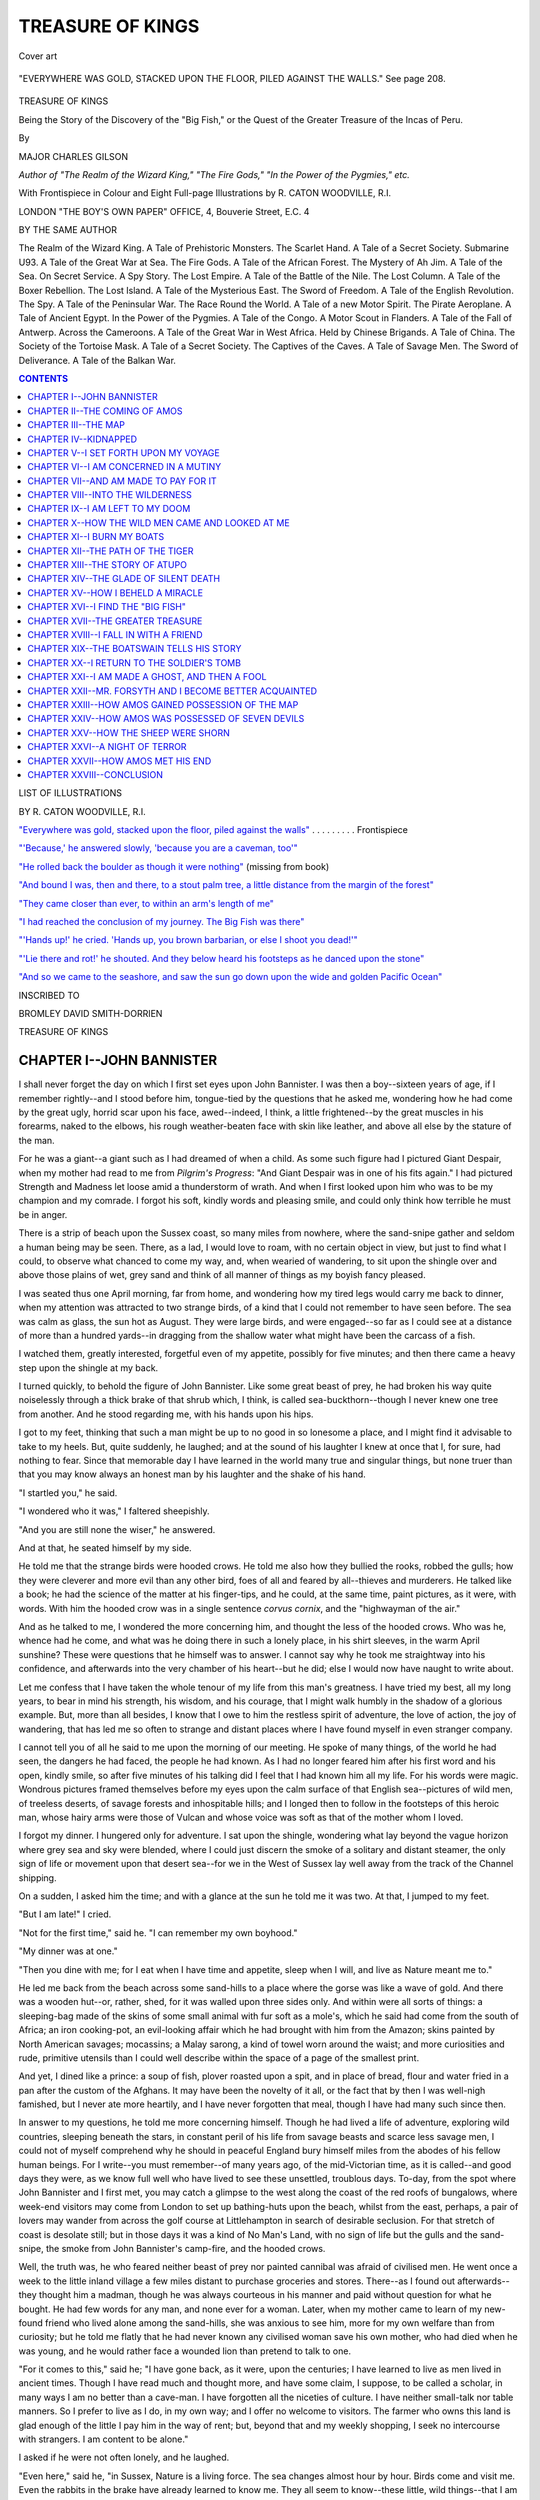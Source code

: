 .. -*- encoding: utf-8 -*-

.. meta::
   :PG.Id: 39399
   :PG.Title: Treasure of Kings
   :PG.Released: 2012-04-07
   :PG.Rights: Public Domain
   :PG.Producer: Al Haines
   :DC.Creator: Charles Gilson
   :MARCREL.ill: R. Caton Woodville
   :DC.Title: Treasure of Kings
              Being the Story of the Discovery of the \"Big Fish,\" or the Quest of the Greater Treasure of the Incas of Peru.
   :DC.Language: en
   :DC.Created: 1922
   :coverpage: images/img-cover.jpg

.. role:: small-caps
   :class: small-caps

=================
TREASURE OF KINGS
=================

.. clearpage::

.. pgheader::

.. vspace:: 3

.. container: coverpage

.. figure:: images/img-cover.jpg
   :align: center
   :alt: Cover art

   Cover art

.. vspace:: 3

.. container: frontispiece

.. _`"Everywhere was gold, stacked upon the floor, piled against the walls"`:

.. figure:: images/img-front.jpg
   :align: center
   :alt: "EVERYWHERE WAS GOLD, STACKED UPON THE FLOOR, PILED AGAINST THE WALLS

   "EVERYWHERE WAS GOLD, STACKED UPON THE FLOOR, PILED AGAINST THE WALLS."  See page 208.

.. vspace:: 4

.. container:: titlepage center white-space-pre-line

   .. class:: x-large

   TREASURE OF KINGS

   .. class:: small

   Being the Story of the Discovery of
   the "Big Fish," or the Quest of the
   Greater Treasure of the Incas of Peru.

   .. vspace:: 3

   .. class:: medium

   By

   .. class:: large

   MAJOR CHARLES GILSON

   .. class:: small

   *Author of "The Realm of the Wizard King," "The Fire Gods,"*
   *"In the Power of the Pygmies," etc.*

   .. vspace:: 4

   .. class:: small

   With Frontispiece in Colour and Eight Full-page
   Illustrations by R. CATON WOODVILLE, R.I.

   .. vspace:: 4

   .. class:: medium

   LONDON
   "THE BOY'S OWN PAPER" OFFICE,
   4, Bouverie Street, E.C. 4

.. clearpage::

.. class:: center medium

BY THE SAME AUTHOR

.. vspace:: 1

.. class:: left small white-space-pre-line

The Realm of the Wizard King.  A Tale of Prehistoric Monsters.
The Scarlet Hand.  A Tale of a Secret Society.
Submarine U93.  A Tale of the Great War at Sea.
The Fire Gods.  A Tale of the African Forest.
The Mystery of Ah Jim.  A Tale of the Sea.
On Secret Service.  A Spy Story.
The Lost Empire.  A Tale of the Battle of the Nile.
The Lost Column.  A Tale of the Boxer Rebellion.
The Lost Island.  A Tale of the Mysterious East.
The Sword of Freedom.  A Tale of the English Revolution.
The Spy.  A Tale of the Peninsular War.
The Race Round the World.  A Tale of a new Motor Spirit.
The Pirate Aeroplane.  A Tale of Ancient Egypt.
In the Power of the Pygmies.  A Tale of the Congo.
A Motor Scout in Flanders.  A Tale of the Fall of Antwerp.
Across the Cameroons.  A Tale of the Great War in West Africa.
Held by Chinese Brigands.  A Tale of China.
The Society of the Tortoise Mask.  A Tale of a Secret Society.
The Captives of the Caves.  A Tale of Savage Men.
The Sword of Deliverance.  A Tale of the Balkan War.

.. vspace:: 2

.. clearpage::



.. contents:: CONTENTS
   :depth: 1
   :backlinks: entry

.. vspace:: 2

.. clearpage::

.. class:: center medium

LIST OF ILLUSTRATIONS

.. class:: center small

BY R. CATON WOODVILLE, R.I.

.. vspace:: 1

.. class:: left small white-space-pre-line

`"Everywhere was gold, stacked upon the floor, piled against the walls"`_ . . . . . . . . .  Frontispiece

.. vspace:: 1

`"'Because,' he answered slowly, 'because you are a caveman, too'"`_

.. vspace:: 1

`"He rolled back the boulder as though it were nothing"`_ (missing from book)

.. vspace:: 1

`"And bound I was, then and there, to a stout palm tree, a little distance from the margin of the forest"`_

.. vspace:: 1

`"They came closer than ever, to within an arm's length of me"`_

.. vspace:: 1

`"I had reached the conclusion of my journey.  The Big Fish was there"`_

.. vspace:: 1

`"'Hands up!' he cried. 'Hands up, you brown barbarian, or else I shoot you dead!'"`_

.. vspace:: 1

`"'Lie there and rot!' he shouted.  And they below heard his footsteps as he danced upon the stone"`_

.. vspace:: 1

`"And so we came to the seashore, and saw the sun go down upon the wide and golden Pacific Ocean"`_

.. vspace:: 4

.. container: dedication center white-space-pre-line

.. class:: center small

INSCRIBED TO

.. class:: center medium

BROMLEY DAVID SMITH-DORRIEN

.. vspace:: 2
   
.. clearpage::

.. class:: center x-large

TREASURE OF KINGS

.. vspace:: 2

CHAPTER I--JOHN BANNISTER
=========================

I shall never forget the day on which I first set eyes upon John
Bannister.  I was then a boy--sixteen years of age, if I remember
rightly--and I stood before him, tongue-tied by the questions that he
asked me, wondering how he had come by the great ugly, horrid scar upon
his face, awed--indeed, I think, a little frightened--by the great
muscles in his forearms, naked to the elbows, his rough weather-beaten
face with skin like leather, and above all else by the stature of the
man.

For he was a giant--a giant such as I had dreamed of when a child.  As
some such figure had I pictured Giant Despair, when my mother had read
to me from *Pilgrim's Progress*: "And Giant Despair was in one of his
fits again."  I had pictured Strength and Madness let loose amid a
thunderstorm of wrath.  And when I first looked upon him who was to be
my champion and my comrade.  I forgot his soft, kindly words and
pleasing smile, and could only think how terrible he must be in anger.

There is a strip of beach upon the Sussex coast, so many miles from
nowhere, where the sand-snipe gather and seldom a human being may be
seen.  There, as a lad, I would love to roam, with no certain object in
view, but just to find what I could, to observe what chanced to come my
way, and, when wearied of wandering, to sit upon the shingle over and
above those plains of wet, grey sand and think of all manner of things
as my boyish fancy pleased.

I was seated thus one April morning, far from home, and wondering how
my tired legs would carry me back to dinner, when my attention was
attracted to two strange birds, of a kind that I could not remember to
have seen before.  The sea was calm as glass, the sun hot as August.
They were large birds, and were engaged--so far as I could see at a
distance of more than a hundred yards--in dragging from the shallow
water what might have been the carcass of a fish.

I watched them, greatly interested, forgetful even of my appetite,
possibly for five minutes; and then there came a heavy step upon the
shingle at my back.

I turned quickly, to behold the figure of John Bannister.  Like some
great beast of prey, he had broken his way quite noiselessly through a
thick brake of that shrub which, I think, is called
sea-buckthorn--though I never knew one tree from another.  And he stood
regarding me, with his hands upon his hips.

I got to my feet, thinking that such a man might be up to no good in so
lonesome a place, and I might find it advisable to take to my heels.
But, quite suddenly, he laughed; and at the sound of his laughter I
knew at once that I, for sure, had nothing to fear.  Since that
memorable day I have learned in the world many true and singular
things, but none truer than that you may know always an honest man by
his laughter and the shake of his hand.

"I startled you," he said.

"I wondered who it was," I faltered sheepishly.

"And you are still none the wiser," he answered.

And at that, he seated himself by my side.

He told me that the strange birds were hooded crows.  He told me also
how they bullied the rooks, robbed the gulls; how they were cleverer
and more evil than any other bird, foes of all and feared by
all--thieves and murderers.  He talked like a book; he had the science
of the matter at his finger-tips, and he could, at the same time, paint
pictures, as it were, with words.  With him the hooded crow was in a
single sentence *corvus cornix*, and the "highwayman of the air."

And as he talked to me, I wondered the more concerning him, and thought
the less of the hooded crows.  Who was he, whence had he come, and what
was he doing there in such a lonely place, in his shirt sleeves, in the
warm April sunshine?  These were questions that he himself was to
answer.  I cannot say why he took me straightway into his confidence,
and afterwards into the very chamber of his heart--but he did; else I
would now have naught to write about.

Let me confess that I have taken the whole tenour of my life from this
man's greatness.  I have tried my best, all my long years, to bear in
mind his strength, his wisdom, and his courage, that I might walk
humbly in the shadow of a glorious example.  But, more than all
besides, I know that I owe to him the restless spirit of adventure, the
love of action, the joy of wandering, that has led me so often to
strange and distant places where I have found myself in even stranger
company.

I cannot tell you of all he said to me upon the morning of our meeting.
He spoke of many things, of the world he had seen, the dangers he had
faced, the people he had known.  As I had no longer feared him after
his first word and his open, kindly smile, so after five minutes of his
talking did I feel that I had known him all my life.  For his words
were magic.  Wondrous pictures framed themselves before my eyes upon
the calm surface of that English sea--pictures of wild men, of treeless
deserts, of savage forests and inhospitable hills; and I longed then to
follow in the footsteps of this heroic man, whose hairy arms were those
of Vulcan and whose voice was soft as that of the mother whom I loved.

I forgot my dinner.  I hungered only for adventure.  I sat upon the
shingle, wondering what lay beyond the vague horizon where grey sea and
sky were blended, where I could just discern the smoke of a solitary
and distant steamer, the only sign of life or movement upon that desert
sea--for we in the West of Sussex lay well away from the track of the
Channel shipping.

On a sudden, I asked him the time; and with a glance at the sun he told
me it was two.  At that, I jumped to my feet.

"But I am late!" I cried.

"Not for the first time," said he.  "I can remember my own boyhood."

"My dinner was at one."

"Then you dine with me; for I eat when I have time and appetite, sleep
when I will, and live as Nature meant me to."

He led me back from the beach across some sand-hills to a place where
the gorse was like a wave of gold.  And there was a wooden hut--or,
rather, shed, for it was walled upon three sides only.  And within were
all sorts of things: a sleeping-bag made of the skins of some small
animal with fur soft as a mole's, which he said had come from the south
of Africa; an iron cooking-pot, an evil-looking affair which he had
brought with him from the Amazon; skins painted by North American
savages; mocassins; a Malay sarong, a kind of towel worn around the
waist; and more curiosities and rude, primitive utensils than I could
well describe within the space of a page of the smallest print.

And yet, I dined like a prince: a soup of fish, plover roasted upon a
spit, and in place of bread, flour and water fried in a pan after the
custom of the Afghans.  It may have been the novelty of it all, or the
fact that by then I was well-nigh famished, but I never ate more
heartily, and I have never forgotten that meal, though I have had many
such since then.

In answer to my questions, he told me more concerning himself.  Though
he had lived a life of adventure, exploring wild countries, sleeping
beneath the stars, in constant peril of his life from savage beasts and
scarce less savage men, I could not of myself comprehend why he should
in peaceful England bury himself miles from the abodes of his fellow
human beings.  For I write--you must remember--of many years ago, of
the mid-Victorian time, as it is called--and good days they were, as we
know full well who have lived to see these unsettled, troublous days.
To-day, from the spot where John Bannister and I first met, you may
catch a glimpse to the west along the coast of the red roofs of
bungalows, where week-end visitors may come from London to set up
bathing-huts upon the beach, whilst from the east, perhaps, a pair of
lovers may wander from across the golf course at Littlehampton in
search of desirable seclusion.  For that stretch of coast is desolate
still; but in those days it was a kind of No Man's Land, with no sign
of life but the gulls and the sand-snipe, the smoke from John
Bannister's camp-fire, and the hooded crows.

Well, the truth was, he who feared neither beast of prey nor painted
cannibal was afraid of civilised men.  He went once a week to the
little inland village a few miles distant to purchase groceries and
stores.  There--as I found out afterwards--they thought him a madman,
though he was always courteous in his manner and paid without question
for what he bought.  He had few words for any man, and none ever for a
woman.  Later, when my mother came to learn of my new-found friend who
lived alone among the sand-hills, she was anxious to see him, more for
my own welfare than from curiosity; but he told me flatly that he had
never known any civilised woman save his own mother, who had died when
he was young, and he would rather face a wounded lion than pretend to
talk to one.

"For it comes to this," said he; "I have gone back, as it were, upon
the centuries; I have learned to live as men lived in ancient times.
Though I have read much and thought more, and have some claim, I
suppose, to be called a scholar, in many ways I am no better than a
cave-man.  I have forgotten all the niceties of culture.  I have
neither small-talk nor table manners.  So I prefer to live as I do, in
my own way; and I offer no welcome to visitors.  The farmer who owns
this land is glad enough of the little I pay him in the way of rent;
but, beyond that and my weekly shopping, I seek no intercourse with
strangers.  I am content to be alone."

I asked if he were not often lonely, and he laughed.

"Even here," said he, "in Sussex, Nature is a living force.  The sea
changes almost hour by hour.  Birds come and visit me.  Even the
rabbits in the brake have already learned to know me.  They all seem to
know--these little, wild things--that I am one of them, and soon cease
to fear me.  They are my companions and my friends, and I have also
books and memory.  And I have health and air, the smell of the salt sea
and the seaweed, and the sunrise to awaken me before your street-bred
friends are stirring.  The wind, the rain, and the sun--I welcome each
as it comes.  Did I want other comrades, I should go and seek them; but
I prefer to live like this."

"And yet you talked willingly to me?" I asked.

"Because," he answered slowly--and his words came to me as a
surprise--"because you are a cave-man, too."

.. _`"'Because,' he answered slowly, 'because you are a caveman, too'"`:

.. figure:: images/img-016.jpg
   :align: center
   :alt: "'BECAUSE,' HE ANSWERED SLOWLY, 'BECAUSE YOU ARE A CAVE-MAN, TOO.'"

   "'BECAUSE,' HE ANSWERED SLOWLY, 'BECAUSE YOU ARE A CAVE-MAN, TOO.'"

"I!" I exclaimed.

"Every boy," said he, "every healthy, happy boy.  It was the savage in
you--though you may not realise it--that brought you out here alone,
that took you right away from red bricks and shops and dinner."

I cannot say whether I have conveyed to the reader in the space of this
short chapter a true conception of the character of John Bannister, as
he was when I knew him first.  Of his personal appearance I have yet to
write; and if it be a simple matter to describe that which is outwardly
apparent, it is by no means easy either to fathom or to portray a man's
soul and mind.

Do not imagine that I myself knew aught of him until after we had
sojourned together for months, faced the same dangers, stood side by
side throughout the great adventure of which I have to tell.  I knew
from the first that he was wise and generous and kind: I could see with
my eyes that he was strong, and his talk charmed the imagination of a
dreamy, active boy.  In spite of all he knew, of the experiences he had
had in all parts of the world, he was one of the simplest men that ever
lived.  And there was something in him of the poet.  I do not mean that
he ever tried to set down his thoughts in verse, but that he lived in
love with all things beautiful.  I have seen him stand stock-still like
one transfigured, with eyes illumined, gazing in wonderment upon a
purple sunset upon the snow-capped crestline of the distant Andes--and
that at a moment when his own life, as well as mine, was not worth a
full day's purchase.

Judge all men by their deeds and not their words.  Hear this history to
the end, and see what like of man was he whose charm and peril led me
forth from green and sleepy Sussex to adventure in the darkness of
those tropic forests that shut out the source of the great River of
Mystery, where there are poison, black ignorance, and fell disease, and
a man may no more count the dangers that encompass him than the myriads
of stinging insects that drone about his ears.

And one thing more: my own life has not been lived without event.  It
has been my fate to tell a score of times of the enterprise of others;
but of all men of action I have ever known, read or written of, I rank
John Bannister as first.  Perhaps that may be because I can now seat
myself of a winter's evening before my study fire and see him in my
fancy as he was in all his strength and manhood, pass through again the
dangers and the hardships, and live once more the glorious days that it
was my privilege to pass with him, and remember that, had it not been
for him, I might have lived all my life in Sussex and seen nothing of
the world.  But how can I set down the debt I owe him?  For I owe him
life itself.




CHAPTER II--THE COMING OF AMOS
==============================

After that morning, throughout the summer months when I was at school,
there was seldom a Saturday or a Wednesday afternoon when I was not to
be seen hastening eastward along the beach to see John Bannister and to
listen to his talk.

During those days I learned much of him, of his travels and adventures;
but there were certain matters upon which he would never speak in any
detail.  He would never tell me, for instance, the full story of how he
had come by the great scar upon his face--a disfigurement so pronounced
as to be at once pathetic and repulsive, which had aroused my boyish
curiosity from the first.  Had it not been for that scar, Bannister
would have been a handsome man, as indeed he was when the left side of
his face was to be seen in profile.  He had deep-set steel-grey eyes
that looked clean through you, and the forehead of a thinker; his hair,
in those bygone days, was black, no more than touched with white upon
the temples and about the ears, and his moustache the longest I have
ever seen.  Though there was never a man, I should suppose, who had
less of vanity in his composition, I think he grew it thus to hide in
part the record of the terrible wound that had extended from his right
ear to the corner of his mouth--a scar that was always rough and white,
though his face was burnt by the sun to the colour of tan.

"I came by that," he once said to me in answer to my question, "in what
might be called an honest cause.  A thousand miles from nowhere, where
there is neither Law nor Right nor Wrong nor Justice, one--who may or
may not have learned the Lord's Prayer at his mother's knee--would have
put to death some score of helpless human creatures, slaughtered them
like sheep."

"Why?" I asked.

"Why," said he, "there are but few motives that sway the evil that lies
in all men, and of these greed of gold is first.  And this man of whom
I speak was a great force of evil, and is so still, for I never doubt
that he is yet alive.  For gold he would have murdered those who had
never wronged him, who had indeed shown him nothing but kindness and
hospitality.  Fate decreed that this man's path and mine should cross;
and because I stood between him and an ill-gotten fortune, I was struck
a coward's blow.  You would never guess the weapon, Dick, that gave me
my beauty mark for life?"

He paused as if waiting for an answer, though I had none to give.

"Well, then," he continued, "it was a sceptre--the golden sceptre of a
bygone dynasty of monarchs, ended four hundred years ago--kings of no
naked savages, but emperors, rulers over an ancient civilisation that
has crumbled to the dust, of a people who were cultured in their own
way, industrious and great.  It is something, we may imagine, to carry
through life the scar that was given by the symbol of such authority
and power."

"And where was this?" I asked.

"Where the mountains overtop the clouds," he answered, "where one may
see the last of the sunset beyond the valleys of Peru, and the dawn
rises from the dark forests of the Upper Amazon, in which, Dick, there
are secrets that no man yet has ever lived to learn."

"It was the sceptre of the *Incas*!" I exclaimed; for I had read as a
holiday task *The Conquest of Peru*.

"The very same that was hidden from Pizarro," he made answer, "together
with all the gold of Huaraz and Cuzco."

"And who was the man who struck you?" I demanded.

"When I tell you that his name is Amos Baverstock," said Bannister,
"that he hails from the same west-country town as I do--and that is
Tiverton in Devon--and that that man to this day counts himself as my
greatest enemy, I tell you more than I should."

And though I tried my utmost, I could get from him nothing more.  A
reticent man by nature, he was yet from the beginning prodigal of
speech with me.  With the exception of this great Peruvian
adventure--which, I could tell from his demeanour, he ranked as the one
outstanding episode in all his life--he would answer all my questions.
I thought this strange; and there was an even stranger thing about
him--and I was soon to learn that the two were linked together.  Though
he had to some extent confided in myself, he forbade me to speak of him
to my schoolfellows.  He told me he was well content to have found a
friend in a boy after his own heart, much the same sort of lad as the
John Bannister who had bathed in the Exe, and, barefooted, raced other
boys upon the river bank; but, were the knowledge of his presence upon
that lonely shore to become the common property of a clamouring,
crowded school, his seclusion would be lost, his peace of mind
disturbed, his haven of rest and solitude converted into a kind of
monkey-house--for that is what he called it.

I gave my word, and kept it; and yet, I could not but think of things.
And it occurred to me that John Bannister lived as he did for other
reasons than solely to enjoy the fruits of solitude.  Not that he
himself had ever told me anything that was not the truth: he had,
indeed, sojourned for so many years in the wild places of the world
that he had forgotten much concerning the ways of civilisation and
could be shy--as he was before my mother--like an overgrown yokel who
stands, cap in hand, first on one foot and then upon the other.  He
wanted more than solitude, he wanted secrecy.  For more reasons than
one I should have guessed it; but I was but a boy, and looked not for
motives or for causes.  I was content to take the man as he was: a hero
in my eyes, who had risked his life a thousand times, who had done
great deeds and seen strange sights and wondrous places that I had only
dreamed of.

And now I come, at last, to the beginning of my story: a blazing
morning in the August sun, when our friendship was four months old,
when the wheels of chance began to move, and those forces were set in
motion that whirled me away, when still a schoolboy, from sunny, sleepy
Sussex, to be a wayfarer with grim Death himself in dark, tropic
lowlands, or amid the very clouds.

It being holiday-time, and I having no thought in my head than what
pertained to my hero, I set forth earlier than usual, and took the
straight cut across the fields, instead of following the shore.  This
led me to a group of sand-hills, not half a mile from where Bannister
had pitched his camp; and amid these I stumbled upon three men, seated,
heads together, in the shadow of a gorse bush.

I cannot for the life of me explain why I did it--never before or since
have I played the eavesdropper of my own free choice--but the moment I
set eyes upon a hunchback, with a clean, wrinkled face and two small
eyes as black as boot-buttons, down I dropped on all fours, like a man
shot, and crept silently and swiftly to the cover of a clump of
reed-like grass.

I think the sight of the man frightened me.  He had the cruellest face
I had ever seen; and there was cunning in it, too.  Also, there was a
suggestion of merriness, of latent mirth, about him--patent in the
shining, bead-like eyes--that caused me instantly to shudder.  Have you
ever considered the eyes of a half-grown pig, as something apart from
the glistening, inquisitive, joyful, and highly entertaining quadruped
that a young pig happens invariably to be?  They are wicked and
gleeful, defiant and pitiless, those little, twinkling eyes.  They are
more fearful than those of a snake, because they are more alive and
equally soulless.  Well, then, such eyes had this man: eyes at once
merciless and mischievous.  And so it was, I must suppose, that I hid
myself amid the grass.

And then one of those who were with him used these very words; and when
I heard them, it was as if I was deprived of the power to breathe.

"I wish I were a hundred miles from here, I can tell you that.  He's
not likely to forget that it was you, Amos Baverstock, that trapped him
and left him for dead, and that it was I who struck the blow."

I lay in the long grass, close as a hare, my heart pumping within me
like an engine.  I had heard and seen enough already to know that my
friend was in danger.  I had a sense of some calamity impending, but no
time just then to guess at the meaning of it all; for I must listen to
the quiet, cold voice of Amos Baverstock--the hunchback with the pig
eyes and a long, thin nose like a weasel.

"You were right enough in London," said he, "when I told you I had
tracked him down, as I swore to you both I should."

"Maybe," said the other, "I forgot, for the moment, what he was.  I
would sooner face a tiger."

He was a rough-looking man, with a red, untidy beard, and there was
something about him of the sailor.

"Tut, man," said Amos; "you make a mountain of a molehill!  I do not
propose to set about this matter like a fool.  He's lying yonder like
an old dog-fox in his earth, and we'll send a terrier in to fetch him
out."

"Me!" cried the red-bearded man, horror-stricken at the thought.

But, before Amos Baverstock could answer, the third man spoke for the
first time; and my attention being thereby attracted towards him, I was
at once astonished at everything about his individuality: his voice,
his personal appearance, the words he used, his very attitude of
carelessness and ease.

"*Cave tibi cane muto.*"

That is what he drawled, and though I was then a schoolboy who had
struggled through the dull prose of Cæsar to the loftier realms of
Virgil, I must confess that fear had so deprived me of my wits that I
understood no word, except the first.

The speaker lay flat upon his back, with his hands folded behind his
head, and his face exposed to the sun--like a tripper who would go back
to London nicely tanned.  I observed that he had taken off his coat and
rolled it into a pillow, and that the shirt he wore was of the softest,
flimsiest silk.

He was dressed like a fop in the height of the fashion of that day,
wearing a white tie, with a great gold pin in it, a well-curled
moustache and those short side-whiskers which were then the vogue.  He
had light-blue eyes and fair, curly hair, and had it not been for the
side-whiskers, would have looked much younger than he was.  Everything
about him suggested that he was--or should have been--a gentleman of
means and leisure.

"*Cave tibi cane muto*," he repeated, more slowly than before.  And
this time I had the sense to understand it: "Beware of the silent dog."

"Just so," said Amos.  "We will tempt the dog with a bone.  Trust to
me, you dolt," he cried, turning sharp upon the man with the red beard,
who was sitting with a scowl upon his face and his legs crossed like a
Hindoo.  "Ask yourself, have I ever yet sent you on a wild-goose chase?
Am I one to take unnecessary risks?"

"Then, shoot him, take what we want, and have done with it," growled
the other.

"Friend Joshua," said Amos, "we are some eight thousand miles from
Chimborazo, and probably not two miles from a police-station.  We want
no questions asked, no hue and cry.  That would ruin everything."

"There's something in that," admitted the red-bearded man, whose name
was evidently Joshua.

Amos chuckled.

"This is no baby's game," said he.  "Bannister fears neither man, wild
beast nor devil.  No more am I afraid of him.  I have tricked him once,
and I can trick him again.  Were I to get within arm's length of him,
it is true, as like as not he would wring my precious neck; and the
same applies to you, friend Joshua; for he will not have forgotten that
it was you who struck him down at the end of the passage that leads
from Cahazaxa's Tomb.  But Mr. Forsyth here, he has never set eyes on
in all his life."

"In other words," cut in the young man with the side-whiskers, still
stretched at full length upon the ground--"in other words, I myself am
the bone to be presented to the silent, dangerous dog.  A pleasant
prospect--but I acquiesce.  Having gone into this business, I am
prepared to take what comes."

Though he had spoken with a shade more animation than before, he had
neither moved an inch nor troubled even to open his eyes.  A calm
customer, in very truth, was Mr. Gilbert Forsyth, as I was afterwards
to learn, something to my cost--a man with more manners than morals,
who was never afraid and never surprised, and who smelt of the vile
pomade with which he plastered his moustache.

"Sir," said Baverstock, "you are the very man for me.  I promise you
that, if we pull this business through, we shall wade knee-deep in
gold."

"I want gold to spend and not to paddle in," said Forsyth.  "Give
orders, Mr. Wisdom; I am here solely to obey."

Amos produced a long and very black cigar, bit the end off and began to
chew, making his face all wrinkles.  I thought that he would light it,
but he did no such thing.  He would look at it with one eye half
closed, use it much as a musical director wields his baton to punctuate
his words, and then chew again, until the brown juice was streaming
from the corners of his mouth.

"Go to John Bannister this morning," said he.  "Go to him now, if you
like.  He doesn't know you from Adam.  Pretend you're just an idle,
inquisitive holiday-maker who has dropped across him by chance; get
into conversation with him, ask him foolish questions; and then,
without advertisement, just--drop that across his head."

As he said this, he threw across to Mr. Forsyth some kind of weighted
implement, such as a house-breaker might have in his possession.  It
was about the size and shape of a belaying-pin, and attached to the
thin end was a leather strap to secure it to the wrist.

"Sounds simple enough," drawled Forsyth.  "However, for the sake of
argument, suppose I fail.  I understand from what you both tell me, he
has the strength of two ordinary men."

"Six," growled the red-bearded fellow, who seemed to me to be a
discontented rascal.

"Strike hard and without warning," said Amos.  "In case of mishap,
Trust and I will be at hand to help you."

I thought, at the time, that Trust was another man--a fourth party in
this vile conspiracy; for I did not then know that the name of the
red-bearded man--as great a rogue as Amos himself, if not a tenth as
clever--was Joshua Trust, who had served before the mast in the Royal
Navy, to be tried by court-martial for a felony and afterwards
discharged.

Mr. Forsyth, in the meantime, picked up the bludgeon and toyed with it
in his hand.

"A useful tool," he observed.  "Convenient to carry, and--I should
say--effective to use.  To be candid, I'm a little afraid of it.
Though I have not the pleasure of knowing Mr. Bannister, I should be
sorry--for my own sake as well as his--to deprive him of his life."

"You need not be afraid of that," laughed Amos.  "Had his skull been
thinner than a bullock's, it would have been broken years ago.  We want
him senseless, when we can bind him hand and foot, and help ourselves
to the very thing we want.  He has got it somewhere, sure enough; and
had I to search the world for it, I would find it in the end."

And then he clapped his hands and rubbed them together; and I have
never seen in all my life an expression of such malignant glee.

"Once it is ours," he cried, "across the Western Ocean!  Nothing stands
between us three and fortune.  Gold!" he almost shrieked, "I tell you,
it is there knee-deep in a cavern as large as a cathedral: golden
ornaments and vessels, bars and rings and bracelets.  You shall have
your fair share, Mr. Forsyth; for all's square between us, and, I
confess, we could not very well move in this business without you.
Joshua here will tell you, though I may be an ill man to cross in more
ways than one, I never yet went back upon my friends.  You've come into
this affair to help us, and I'll not forget it."

"Dear me, no!" drawled Forsyth.  "I join you for my own ultimate gain.
I recognise that I am blessed with as little conscience as yourselves,
and see profit in the matter.  I know nothing of this fellow Bannister,
and care still less.  Besides, I have, I suppose, a natural taste for
such an adventure as you propose.  I am heartily tired of this dreary
country, with its railways, gas-pipes and antimacassars.  I would, in a
word, stake all I have upon an only venture, to die soon or rich--I
care little which it be."

And thereupon he yawned, placing the tips of his fingers before his
mouth in a manner exceedingly affected.

They talked then for a while of other things; and all the time I was
seeking an opportunity to escape, to hasten to my friend to warn him of
his danger; and yet, though I was well screened from view of Amos
Baverstock and his companions, it was some time before I could find the
courage to bestir myself.  I feared that they might hear me; and the
very sight of Amos had instilled within me a sense of dread which
returns to me even to this day whenever I think of the man.

I lay in the long grass like a wounded bird: it was as if I had not the
power to move.  My thoughts were running riot--Bannister to be
shamefully assaulted, something stolen, and I kept repeating to myself
the magic phrase, "Gold knee-deep in a cavern large as a cathedral."

There was something about all this of the kind of adventures I had
often imagined; I had thought that I would revel in the prospect of
such dangerous escapades; and here was I, scared out of my wits, too
terrified to move, my heart beating violently, as if I were out of
breath from running.

Indeed, it was only the thought that Amos Baverstock or one of the
others would get up to go, and then discover me, that made me shift
from where I had been hiding; and no sooner was I out of earshot than I
set off running as if pursued by fifty fiends.  I never ran so fast
before or since.  Over the sand-hills, stumbling amidst the shingle,
breaking my way through gorse and hedgerow, I came at last to John
Bannister's cabin, lying in a hollow by the sea.

"Mr. Bannister!" I cried.  "Mr. Bannister!  Something dreadful is about
to happen!"

I was, I suppose, half blinded by my running; or I had not the sense to
look about me.  I stood before the opening of the cabin, wringing my
hands and crying out like a fool:

"Mr. Bannister!  Mr. Bannister!  Come quickly!"

I had for answer neither the sight of his great strength nor the
familiar sound of his voice, but just the wash of the sea at high tide
beyond the ridge where the buckthorn grew, a great rhythmical,
breathing sound, as if a giant were slumbering.

I was more afraid than ever when I realised that he was not there, and
it might take time to find him; for, befogged as my wits were, I knew
well enough that the occasion was one that would admit of no delay.

I ran straight to the beach, and looked to the eastward and westward.
For a moment I had hoped to find him, for he would sometimes bathe in
the sea at that hour of the day; but a glance or so was enough to tell
me I should not find him there.

I wandered for a while somewhat aimlessly amongst the shrubberies that
crowned the margin of the sand-hills and the shingle, and then returned
to the cabin.  As things happened, I must have done so in the nick of
time; for, when I had searched in odd corners, as if looking for a
hidden thimble, instead of a man of six-foot-four, I went to the
threshold, and looking out beyond the gorse, beheld the tall figure of
Mr. Gilbert Forsyth, strolling towards me, swinging in his hand his
silver-mounted Malacca cane.

I did not know whether or not he had seen me.  It was sufficient for
the moment that I had no way of escape.  The cabin--as I have said--had
been built in a hollow, and to cross the ridge that encompassed it
would bring me into full view of Mr. Forsyth.

On the other hand, I could think of nowhere to hide.  I stood for a
moment irresolute, with clenched fists, cudgelling my brains and
wishing that I was anywhere else upon the wide face of the earth.  Then
I heard a footstep on the shingle without, and as I drew back into the
shade of the hut, I saw the man's shadow cast upon the threshold.

I looked about me in a wild and silly way, and then without a thought
dived under the great fur sleeping-bag that lay ruffled against the
wall.

Forsyth entered.  I could not see him, but I could hear him moving to
and fro, and once he even trod upon my foot.  Then I heard his voice,
raised in a kind of drawling sing-song, as if he called to someone at a
distance.

"Come on," he sang.  "The way's clear.  The dog's out of his kennel."

A full minute may have elapsed.  On such occasions, time counts for
next to nothing.  But, presently, I was aware that, besides myself,
there were three persons in that small place, and one of them was Amos
Baverstock.

"Here's our chance," said he.  "Joshua, keep watch from without.  He
may not be far away, and it would be a rough-and-tumble business if he
caught us in the act.  And now, sir, help me to find the map.  The
thing must be somewhere in this hut, unless he carries it always on his
person."

And at those words was I made to realise that, as sure as I had been
christened Richard Treadgold in the little church at Middleton, I had
done a foolish thing and was like to be made to pay for it.

For Amos Baverstock was come to search for a certain map, the
significance of which I then, of course, knew nothing.  Whether or not
he would find this map was a question of itself; but there was no sort
of a question within the bounds of probability that he could look for
long and fail to discover *me*.  And then, in truth, the fat would be
in the fire.




CHAPTER III--THE MAP
====================

I expected every moment to be caught, to be jerked forth from my
hiding-place like a landed fish.  In the course of their searching they
must sooner or later move the sleeping-bag, and I would be exposed.

It occurs to me that fear must be one of the strangest of emotions; for
I can honestly say that, now that I was in this hopeless and perilous
predicament, I was no longer afraid.  Certain that I must fall into the
hands of Amos Baverstock, equally uncertain of what then would be my
lot, I was resigned to my fate; I was long past apprehension.  I still
thought of Bannister, and wondered concerning the map for which Amos
and Forsyth were looking, but for myself I now cared not a snap of the
fingers what became of me; and this attitude of mind I preserved
throughout the next eventful moments, else I had never acted as I did.

For Amos never found me on his own account.  No doubt he would have
done so in a very little time, had not Forsyth, almost at once, struck
upon the very map for which the two were searching.

"What's this!" exclaimed Forsyth.  "It seems the thing we want."

"Where?" cried Amos, who, I judged, snatched it from the other's hand.

"That's it!" he almost shouted.  "The parchment map copied from that
made ages ago by Villac Umu, the High Priest of the Incas of Peru.
Bannister has translated it, and marked the route in red ink.  It's all
plain as daylight."

I could tell by the sound of his voice that he was wildly excited.  He
spread out the map upon the little table in the centre of the cabin,
and, feeling secure since Joshua Trust was keeping watch, spoke
breathlessly to Forsyth, relating the matter in such detail that then
and there I was made a party to the whole vile conspiracy--or as much
of it as there was any need for me to know.

"When the ancient Peruvians fled before the advance of the Pizarros,"
he explained, "they carried their treasures across the mountains.
These they hid in two places: one, which is called the Little Fish,
consists of all manner of earthenware utensils; the other--the Big
Fish--is composed of golden ornaments and ingots.  I have heard it said
by some that the Little Fish is in Bolivia; by others, as far north as
the Amazonas Territory--the truth being that no man living knows.  It
was John Bannister himself who discovered the secret of the Greater
Treasure, or the Big Fish, as the natives call it.  He lived for years
among the wild savages who inhabit the forests about the eastern
foothills of the Andes; and there, I believe, he came across some
priestly descendants of those who had served the Incas.  It was high up
among the Conomamas, to the south of the great Region of the Woods,
that I first fell in with Bannister.  I was there prospecting for gold,
but I had never dreamed of such a gold-mine as the Greater Treasure of
the Incas.  Bannister never told me that he had learned the secret from
the priests, but I made so free as to inspect the map, when I believed
him to be sleeping."

"But is this safe?" asked Forsyth.  "Supposing Bannister returns?"

"There is nothing to fear," said Amos.  "Time's our own.  Joshua is on
watch upon the sand-hills, and can see him coming half a mile away.  We
are as safe here as anywhere."

"Well, then, go on with your story," said the other.  "You saw the map
yourself?"

"No more than glanced at the thing before he had me by the throat and
well-nigh strangled me," cried Amos.  "After that we parted company,
though I followed his track, and three times tried to kill him."

I heard Mr. Forsyth laugh in his silly, affected way.

"You do not mince your words," said he.  "And I think I like you for it
all the better.  So you tried to murder him, and failed?"

"I did not say 'murder,'" grumbled Amos.  "You can do no worse than
kill in the great Region of the Woods; and whether you slay a jaguar, a
monkey or man, it is much the same in the end.  But to kill a man like
John Bannister is no such easy matter.  He has the ear of a panther and
the eye of a bird, and he strikes like the coral snake--silent and
deadly--and for those self-same reasons, the story I am telling you
must now turn something against myself.  For I began the business by
hunting John Bannister in the Wilderness; but, before the game was a
week old, it was he that was hunting me, and hunting me, too, day and
night, from the Putumayo to Bolivia, from the Amazon to the sea.

"I sought safety, at last, in the port of Lima, where I was sheltered
by some pretence of Law and Justice; and there I joined forces with
friend Joshua and three other kindred spirits who now lie unburied,
their bones picked by the vultures.

"Well, then," Amos went on, "we five put our heads together and talked
the question out.  It was plain to us that, since Bannister was such a
tough nut to crack, it were safer and simpler to go straight to the
fountain head, as the saying goes, and see what could be done with the
priests.  I guessed from what Bannister had told me, that the Peruvians
were a weak-kneed, cowardly lot, and thought it would not be difficult
to frighten them into telling us all they knew.  But we had to search
the woods for months before we found them, living in the midst of black
ignorance and superstition; and by then--would you believe
it!--Bannister had got wind of our intentions, and had come back upon
his own trail, crossing the mountains and descending into the Region of
the Woods.

"He turned up in time to ruin all our plans.  His very presence gave
the priests the courage they had lacked.  There was a stiff fight, and
we, having the worst of it, were obliged to beat a quick retreat to the
foothills, though we carried with us a hostage.  So far as this man was
concerned, I took a leaf from the book of the Spaniards.  I knew that
Pizarro had not gained all his knowledge by fair words and promises.  I
tortured the wretch, until he shrieked for mercy and promised that he
would guide us to Cahazaxa's Tomb, upon the very crestline of the
Andes, where he swore to us the Greater Treasure was hid.  Thither we
went, to find that the rascal had lied to us.  A few golden ornaments
there were, in a vault cut in the living rock, at the end of a narrow
passage, and amongst these was the ancient sceptre of the Incas, but
the lot were not worth the price of our journey.  Moreover, John
Bannister himself had had the audacity to follow us.  Night by night,
he hovered about our bivouac, hoping to deprive us of our hostage.  So
I set my mind to work to finish him; and as fortune had it, the old
Tomb was as good as a rat-trap.  For there was a great boulder at the
mouth of the passage, which might be rolled down-hill to block the
entrance; and even then it was as much as Joshua and I could do.  We
fooled John Bannister to enter the Tomb by making a show of moving camp
and leaving the Peruvian behind.  However, when we thought we had caged
him, we found to our great dismay that we had under-estimated the man's
colossal strength; for he rolled back the boulder as though it were
nothing, and came down upon us like a raging lion."

.. vspace:: 1

.. _`"He rolled back the boulder as though it were nothing"`:

.. class:: center medium white-space-pre-line

   \[Illustration: "HE ROLLED BACK THE BOULDER AS IF IT WERE NOTHING
   (missing from book)\]

.. vspace:: 1

Amos paused a moment in his narrative.  Listening eagerly for what was
yet to come, I heard distinctly the disgusting noise of the chewing of
one of his long, black cigars.

"We were unprepared for that," he continued.  "Indeed, thinking we had
got him safely caught, to starve to death or shoot himself, we were
standing before the entrance to the passage without our arms; and
before we could master him, our party of five had been reduced to two.
It was Joshua who ended the affair.  We had looted the Tomb of the
little treasure that was there; and Joshua snatched up the golden
sceptre of the Incas and struck down John Bannister, whom that night we
left for dead."

"And what of the map?" asked Forsyth.

"We searched him, but never found it.  He may have left it with the
priests, or hidden it somewhere in the forest.  Two years later, I
again journeyed to the Region of the Woods, and found out from the
priests that Bannister had taken it away with him, after he had
returned to the Wilderness from Cahazaxa's Tomb."

Amos had calmed down by degrees whilst he related the whole story to
Mr. Forsyth; but now, quite suddenly, he became as frantically excited
as before.

"For two years I have hunted for the man," he cried; "and I found him
here by chance.  I want nothing but the map, to know where the Greater
Treasure has lain hidden for more than four centuries, and to learn how
to get there.  See here!" he shouted; "the place is far to the north,
near the valley of the Yapura River.  The treasure of the Incas was
carried four hundred miles from Cuzco!"

"What more could we want?" laughed Forsyth.

"Why, nothing else," said Amos.  "This map's worth more to us than the
keys to the vaults of the Bank of England."

I heard a sound like the rustle of paper or parchment, from which I
judged that Amos flourished the map in his hand.  And then it was that
I did a thing so bold that I have never ceased to be amazed at my own
audacity.

I had passed from sheer fright to cold deliberation.  I cared not two
pins for my own safety; and though I was still in dread of Amos, I
thought not once of him, but of John Bannister, whose very shadow I
almost worshipped.  Besides, it must be understood, I was already
caught like a fly in the web of these adventures.  I had listened, as
to a story, to all that Amos had said, and had tried to figure in my
mind's eye the Greater Treasure, all glittering in the dust, Cahazaxa's
Tomb and the dark Region of the Woods.  I knew, from what I had heard,
that if all this wealth belonged to any Christian man, that man was
John Bannister himself and never Amos Baverstock.  Why Bannister was
content to live as he did, when he could be master of such riches, was
a circumstance I could not then explain, but which I was wise enough to
see was no concern of mine.  Upon one thing was I well determined, with
a kind of blind pig-headedness that might have led to my own
undoing--and that was that Amos should never take away with him the map.

"Gold!" he cried.  "Gold!  We'll wade knee-deep in it!"

And at that, I sprang from under the sleeping-bag and hurled myself
straight at him whom I so truly feared.

Both he and Mr. Forsyth were too surprised to do little else but gape,
which gave me the chance I wanted, to snatch the parchment from his
hand.

I do not think I could have been much quicker; but he was not to be
taken unawares.  The parchment was old, and must have been half torn
already, for, when he pulled one way and I the other, the thing came in
half.  And then, even before Baverstock had time to drop an oath, I was
past the opening of the cabin and racing like a madman through the
gorse.




CHAPTER IV--KIDNAPPED
=====================

While I went over the sand-hills like a hare, I looked back once and
saw Amos running, his face all screwed up in fury, and his black eyes
as if they were on fire.  At the door of the cabin stood Mr. Forsyth,
shaking his Malacca cane at me, but never troubling himself to move so
much as an inch.

I knew from the first that I had the legs of both of them, that Amos
could never catch me though I carried a pound weight on either foot.
And I believe, like a fool, I laughed, thinking myself secure; and when
I pulled through a hedgerow that cut off the sand-drift from the open
fields, I found myself face to face with Joshua.

For my own excuse, it may be urged that I had had much to think of in
the last few minutes; and if I had remembered my friendship with
Bannister, I had at least forgotten the very existence of Joshua Trust.
But there he was, as plain as a pike-staff, about thirty yards to the
front of me.

I pulled up and stared at him; and to my surprise he made no movement,
until I heard the voice of Amos from behind me.

"Catch the young fiend!  Shoot, Joshua, before he gets away!"

And at that I jumped to the right, straight into a rabbit-hole, and
pitched on to my head.

I lay where I was for a few seconds without moving, for I was a trifle
shaken by the fall.  I could still hear Amos, cursing and swearing
horribly, and Joshua, beating along the hedge with his stick.  For all
that, neither could I see them nor could they see me; for I was flat
upon my face in a bunch of thistles, which was near as great a torment
as a swarm of bees.

I knew from the first that sooner or later I would have to run for it;
and the only thing that held me back from bolting then and there was
the certain knowledge that Joshua Trust would shoot.  I write with
natural reluctance whatsoever stands something to the credit of myself;
but, even at the moment, I thought more of the parchment than of my own
skin.  For I still held the crumpled fragment of the map in my right
hand, gripping it tightly as if it were a running-cork.

I heard Joshua's voice quite near to me; and knowing that he must find
me if I remained where I was, I resolved to take my chance.  But first,
in case of possible misfortune, I stuffed my portion of the parchment
map to the full length of an arm down the very rabbit-hole that had
tripped me up.  And as I did so, a thought flashed through my mind:
that it was, indeed, a strange circumstance that half the secret of the
Greater Treasure of the Incas of old Peru, who four hundred years ago
had foiled the greedy Spaniards, should lie hidden in a rabbit-scrape
in Sussex.

And then I sprang to my feet and trusted to Providence to help me.
Joshua was in front of me and threw out his arms to catch me.  But I
dived beneath them, swerved away from him, and ran for my very life.

I heard Amos shouting like a madman.  Out of the corner of an eye, I
saw Joshua Trust fumbling in the region of his belt for the pistol I
knew he carried.

It was neck or nothing then.  I had the sense not to run straight, but
to dodge here and there like a snipe; and as like as not I owed my life
to that.  For I found out afterwards that Trust was a dead shot, who
seldom missed his mark.

As I fled, the sharp crack of his pistol broke upon the silence,
scaring the sea birds from the beach.  The bullet sang past my head and
clipped the lobe of an ear, so that the blood ran down my neck.  And
thus was I, Dick Treadgold, blooded, in both metaphor and fact, to a
life of peril and adventure.

Whilst Joshua reloaded, I had a chance to double the distance between
us.  I headed inland, away from the shore, and made in the direction of
the village which was more than a mile away.  Straight in front of me
was a clump of trees, and I hoped to gain this before Trust could fire
again.

Though the country that lies south of the Downs, from the west of
Worthing to the ancient city of Chichester, is, in the main, as flat as
a table, this particular clump of trees was perched upon a rounded
hillock--though you would call it that nowhere but in western Sussex;
and therefore, when I gained the trees, I could survey the land on
every side of me to the extent of a good square mile.

To the south were Joshua and Amos Baverstock, hastening after me, the
latter some way behind his longer-legged companion.  To the north, a
little to the east, was the sharp belfry of the church in the village I
would gain: and, to the west, was the lane that leads to Arundel.

I had paused for a moment, not so much for breath as to get my
bearings, to select the shortest route; and in this brief moment, I
became aware of a circumstance that caused my heart to leap for joy.
For, coming toward me, by way of a footpath that led across the fields,
carrying under an arm a brown paper parcel that I knew to contain his
weekly stock of provisions, I recognised the great, tall figure of John
Bannister himself.

All thoughts of my pursuers were instantly banished from my mind.  What
cared I now for Amos Baverstock and all his threats and oaths!  I was
conscious of nothing else but the bald fact that a friend in need was
close at hand--and one, moreover, who would soon get the best of Master
Baverstock--and so great was my elation that I took no heed of a
dog-cart which, at that moment, came rattling round a bend in the road.

I called loudly upon Bannister by name, though he was then scarcely
within hearing, and dashed down the hill before Joshua could have
reached the trees from the other side.

The road in that place was bounded by a wooden fence, and balancing
myself upon the top of this, I shouted frantically to Bannister.

"Come quick!" I cried.  "Amos Baverstock is here!"

I was answered, before the last word had left my lips, by a shot fired
at the back of me.  The bullet splintered the woodwork of the very bar
upon which I was standing; and, startled into action, I jumped into the
road.

Immediately I had to turn back again no less quickly, to avoid being
run down by the dog-cart, the driver of which reined up with a jerk.

I looked up at him at once, thinking to recognise some farmer that I
knew; but, instead of that, I set eyes, to my amazement, upon Mr.
Gilbert Forsyth, with his side-whiskers and his greased moustache.

I remembered then--too late as things turned out--that the road curved
seaward near the place where I had first discovered Amos and his
friends.  Had I thought of it at all, I must have known that they had
never walked to that lonely spot.  They had driven there, to leave the
horse and cart upon the road, whilst they settled themselves at a
little distance to discuss how best they might attack John Bannister,
in his cabin by the sea.  Moreover, had I known then as much as I know
now of Mr. Gilbert Forsyth, I should never have supposed for a single
instant that he could be as idle as he seemed, that he would have
remained doing nothing before the opening of the cabin, whilst his
friends were pursuing me.

For Gilbert Forsyth, a fop to all appearances and a lazy dude, was in
reality a man of action.  He said not a word to me, but when he had
reined in his horse, he lifted his whip, and cut me down as if I were a
thistle.

It was a long tandem whip--and tandems were much in fashion in the days
when all this happened.  The lash wrapped itself about my legs like a
living snake; so that when Forsyth jerked the whip backwards with all
his force, I was thrown violently on my face upon the hard, dusty road.

I tried to get to my feet as quick as I could, but had done no more
than struggle to my knees, when Forsyth struck me upon the crown of my
head with the heavy handle of the whip.

It was a cruel blow and a stout one; and I know that if I did not
actually lose consciousness I, at least, saw the trees swing upward
into the sky, and the white road upon which I lay rush round and round,
like the spokes of a revolving wheel.

And then the next thing I knew was that Forsyth had me by the throat.
Though I was then young, I was not a weakling.  I struggled
desperately, and might, perhaps, have freed myself, had not Joshua
Trust arrived upon the scene in time to settle the affair the wrong way
for me.

For he gathered me up in his arms, and I was held as if I were encased
in iron.  I shouted frantically, but that was of no more help than the
cackling of a hen.  I was lifted bodily into the cart.

I heard Joshua shout to Amos: "Run like mad!  Here's Bannister himself!"

Forsyth had climbed upon the box.  Trust was on the back seat, with me
held like a squalling babe in his arms.  The cart tilted forward a bit,
as Amos scrambled up and took his seat beside the driver.

I heard Forsyth crack his whip, and immediately the horse started off
at a canter, the cart rocking like a boat in a heavy sea.  I continued
to shout, until Joshua swore at me and clapped one of his great hands
across my mouth.  And the last thing I saw, as the cart turned into the
main road to Littlehampton, was John Bannister breaking through the
boundary fence, and then standing quite still and upright in the middle
of the road, staring after us, with his brown paper parcel still under
his arm.




CHAPTER V--I SET FORTH UPON MY VOYAGE
=====================================

Though all these events took place more than fifty years ago, I have a
very perfect recollection of that drive.  In those days there was not
much traffic on the Sussex roads; and we passed nothing on the way to
Slindon save a hay-cart and a brewer's wagon.  On neither occasion did
I dare cry out for help, for Joshua Trust sat by the side of me with
his loaded pistol, pressed close against my ribs, in the pocket of his
sailor's pea-jacket.  I never doubted for an instant that he would
shoot.  I had then, it is true, little experience of the world; but I
could scarce fail to recognise that I was fallen into the hands of
desperate men who counted human life of little worth.

So I kept my silence upon the road, wondering all the time what was to
become of me, and, above all else, what Amos Baverstock would say when
he discovered that I had cast away my fragment of the map.

That he thought I had it still was plain enough, since he twice told
Joshua to keep an eye on me, lest I should throw it from the cart.  He
was in a great haste to reach the woods at Slindon, where in springtime
the wild flowers are like a garden; and he had a good reason for this.
Indeed, in all my experience of Amos, I never knew him fail for want of
caution; and when a man is circumspect as well as fearless, he is an
enemy who cannot be trifled with.

It was the scoundrel's design, so I discovered, to reach the woods with
as little delay as possible, and there to wait until the evening, when
he could take the Portsmouth road under cover of darkness.  There were,
at that date, many coaches on the highways; and Amos evidently thought
it wiser not to trust me.

So to Slindon Woods we went, and were there in no time, soon after
noon.  They unharnessed the horse, and turned him out to graze; and
whilst Mr. Forsyth unpacked a hamper that was well stocked with
provisions and wine to drink, Amos took me by the shoulders, and looked
me straight in the face.

"And now, boy," he said, "I'll have no more nonsense from you--so
understand me, once and for all.  It's an unwise thing to pry into my
affairs--I can tell you that.  You know more about me already than I
care to think; and I tell you fairly, you had best mend your ways, if
you value life."

I was afraid of the look of him, of the hard glitter in his eyes and
the way in which his thin lips were tightly pressed together.  And I
was more afraid still of what would happen when he discovered that I
had made away with my fragment of the torn map.  My heart was in my
mouth.  I felt as if I were suspended by a thread upon the brink of a
precipice, and that at any moment that thread would break and I be
hurled into eternity.

Fortunately, perhaps, I was not left long in such uncertainty; for no
sooner had Amos taken his hands from off my shoulders than he clapped
them together behind his back, and came out with the very question that
I feared.

"And where's the map, my boy?" said he.

I answered nothing.

"Give it up," he demanded, and held out a hand.

"I have not got it," said I.

At that his jaw dropped.  He stared at me in amazement, not knowing
whether or not to believe me.

"Haven't got it!" he repeated.  "What d'ye mean?"

And the way he rapped out those last few words made my blood run cold.
I saw, however, that I must make a clean breast of the matter, let it
end which way it would.

"I have not got it," said I, "for a simple reason; because I had thrown
it away before you caught me.  And now, you know the truth, and can do
with me what you will."

The hunchback stood staring at me as if I were a ghost.  His thin,
wrinkled face had gone a yellow or a greenish colour, and his little
eyes looked blacker and more on fire than ever.  He kept working his
mouth about, as if he were chewing some of his vile tobacco; and, on
the whole, I cannot conceive an expression more menacing, a countenance
less prepossessing.

He came up to me, and searched my pockets; and whilst he was doing so,
I noticed that both his hands were trembling.  He had then been joined
by both Trust and Forsyth, who stood on either side of him.

Amos, as he drew away from me, came out with an oath that I can never
write.  Indeed, the swearing of this man was not the least of his many
sins.

"He has not got it!" he cried.  "We've been fooled, Mr. Forsyth; and
that by a slip of a boy!"

I thought that he would kill me, then and there, beneath the shadow of
the trees in Slindon Woods.  But, though Amos Baverstock often worked
himself into fits of ungovernable fury, he never was guilty of a
foolish action.  For my life--though at the time I never guessed
it--was of some use to him.  Not only did I know where I had hidden the
torn map, but, as like as not, I had looked at it, and might be able to
remember the names of some of the places that were marked
thereon--knowledge for which Amos would give much.  Had it not been for
this, I have little doubt he would have put me out of the world.

They tied my feet together, in case I should endeavour to escape,
whilst the three seated themselves upon the gnarled surface roots of a
great oak tree, and examined their fragment of the map, discussing the
question openly, so that I overheard them and learned of the trick that
Providence had played us all.

For the map had been rent in twain, not by the hands of Amos Baverstock
and me, but by the sure and supple fingers of Almighty Destiny.  Amos
had in his possession at least three-quarters of the parchment--he had
it all, indeed, except one corner, that which I had seized in my
attempt to wrench it from his grasp.  And, as good luck had it, that
one corner contained the information of the greatest value: to wit, the
exact locality where the Greater Treasure was to be found.

As for the rest of the map, it carried you from the outskirts of what
may pass as modern civilisation to within a certain unknown distance of
the secret place.  It put you on the right road, as it were, and then
left you--lost in the midst of a wilderness of doubt.

When Amos grasped the full significance of this, he jumped to his feet,
a perfect figure of fury, storming at me and swearing, using threats
and shouting of torture, if I did not then and there confess.  But
speak I would not.  Whatever happened, I was resolved to hold my
ground, though I was filled with grave misgivings.

For all that afternoon they badgered me, trying intimidation, bribery
and curses; and then, at last, they settled it amongst themselves that
they would take me with them into Portsmouth, and thence across the sea
into the very heart of a black barbarous country, where they hoped to
find the Treasure of the Incas.

It was then, whilst we waited in the woods for sunset, that I saw
myself, a lad of sixteen summers, launched upon a series of adventures,
among strange peoples and in wild, romantic lands--adventures such as
those of which I had often read, of the bold Spaniards who had followed
Columbus into a new and unknown world, and brave blades of the stamp of
Drake and Grenville, who--like John Bannister himself--were all men of
Devon.  That I was to be one of a company so glorious seemed to me all
my heart could wish, though I went as a hostage with my life itself at
ransom.

In a strange fashion, in very truth, did I begin my travels; for I
journeyed that night to Portsmouth, not only bound hand and foot and
tied to the seat of the dog-cart, but gagged as well; so that, by the
time we reached our destination, I ached in every limb.

For three weeks we dwelt together in a lodging-house, patronised by
seamen, in a poor quarter of the town.  The landlord--a fat, slovenly
fellow whose hand was seldom far from a pint mug or near a razor--was,
as I guessed, hand in glove with Amos; for he must have known that
throughout those three dreary weeks I was kept locked in a stuffy room,
where I had neither fresh air nor liberty, and no better fare than is
accorded to a convict.

I have said that we dwelt together, but this was not wholly so; for Mr.
Gilbert Forsyth, though he was often of our party, had taken rooms in
one of the best hotels.  He was a gentleman somewhat fastidious in his
habits, with a nice taste in wine and clothes, though--as he was soon
to prove--he could rough it with the best of us.

Joshua, too, was seldom in our lodgings.  It appears that he spent most
of his time in the neighbourhood of the docks, on the lookout for an
old shipmate whom he knew he could trust, with whom Amos could strike a
bargain.

Such a man was eventually found.  Joshua brought him in, one evening,
and shortly afterwards Mr. Forsyth arrived, looking more than ever as
if he had just come out of a bandbox.

This fellow proved to be the skipper of a barque, due to sail in a few
days' time, bound for Caracas in Venezuela.  She must call first at
Liverpool, to take on a cargo of cotton goods, but would touch at no
port upon the voyage but Fayal in the Western Islands, which are now
called the Azores.

All this fitted in exceedingly well with Amos's plans.  As I was in the
next room when they talked the matter out, and they never troubled to
close the door, I know for a fact that Baverstock bribed the skipper,
and that Forsyth--who I suspected all along had undertaken to produce
the funds--paid him as much as fifty pounds down, quite apart from the
question of passage money, and there was more to come at the end of the
voyage.

Gilbert Forsyth, indeed, was a member of the expedition for no other
reason than that he supplied the sinews of war, else Amos had never
taken him into his confidence and agreed to forego a third part of the
loot.  For all that, Forsyth proved himself a man of action and
resource, though he never looked it; and things would have gone worse
with Amos than they did, had he not had at his right hand one so
capable and cool throughout those wild, adventurous days.

For Joshua Trust was well enough in his way to strike a blow or carry a
camp-kettle across a mountain range that topped the clouds--otherwise
he was a bull-in-a-china-shop kind of a fellow, whose worth was in his
forearms and not his head.

But Forsyth was cast in a finer mould: a man of education, with tags of
Latin in the corners of memory, a sense of humour--subtle enough to be
lost upon both his strange companions--and a wonderful brain for
figures.

The man's laziness was all pretence and affectation.  He always talked
as if he were half asleep, and yawned at intervals, screening his mouth
with a hand upon one of the fingers of which he wore a golden signet
ring; and yet, his brain was ever active, and he had the happy knack of
doing the right thing at the right time--as he had already proved to my
cost.

Even whilst I lay imprisoned in that dingy room in Portsmouth, Forsyth
returned along the coast to within a stone's throw of John Bannister's
cabin by the sea, and searched vainly for the fragment of the map which
I had thrown away.  And that in itself was a bold thing to do; for the
police--to whom Bannister had described the appearance of both
Baverstock and Trust--had been told of my disappearance, and the
countryside, from Arundel to Chichester, was populous with printed
offers of reward.

For, all this time, my mother was well near distracted by anxiety and
distress.  John Bannister called upon her, and tried in his own
straightforward way to set her fears at rest, and swore to her that he
would find me, though he had to search the world.

Of how well he kept his oath it is my task to write, and of much else
besides.  For the barque, which was called the *Mary Greenfield*,
dropped her pilot off the Needles of the Isle of Wight, and with a fair
wind and under full canvas struck the open sea.  And I, Dick Treadgold,
was on board, sea-sick that night as any full-grown man could be, and
sick at heart as well.  For, when the white cliffs of dearest England
faded in the evening light, I realised for the first time that I was
alone, and there was no telling what the Fates held in store for me.




CHAPTER VI--I AM CONCERNED IN A MUTINY
======================================

I have neither space nor patience to describe in any detail that long
and tedious voyage.  For we were months at sea.  I saw whales spouting
water into the air, and schools of porpoises; and at one time, for a
whole month on end, we were becalmed, the ship lying idle in the midst
of a vast floating mass of seaweed, where there were all kinds of
jelly-fish and squids.  The heat was excessive, and there was a rank,
almost putrid, smell in the air, which came from the decaying seaweed.
That in itself was enough to try the temper of every member of the
crew; but, to make matters worse, much of the tinned meat on board
exploded in the hold.  I cannot explain this, but I know that it
happened, and am content to leave the explanation to the scientific
reader.  These circumstances, together with the surly nature of James
Dagg, the captain, led from dissatisfaction to open grumbling, and
thence to the mutiny of which I have now to tell.

My own fortunes were, to some extent, involved in that affair; and in
any case, I must describe the incident more or less as it occurred,
since nothing could better serve to illustrate the true character of
Amos Baverstock, who plays as important a part as myself in the
narrative that follows.

I had not been a week at sea, and just recovered from my sickness, when
I was given clearly to understand that I was to hold no intercourse
with any of the crew.  I cannot say that I wished to, for they were a
ruffianly lot--half of them, I verily believe, prison-birds, like
Joshua Trust, and the remainder West Indian negroes, Chinamen, and
Lascars from the coast of Malabar.

I had to share a cabin with Amos himself, who seldom let me out of his
sight.  Thrown into such close intimacy with the man, I learned much
concerning him, and he more of me.  He seldom allowed a day to pass
without questioning me in regard to what I knew of the map; and so
terrible did his threats become that I was filled with fear for the
future.

On that account, I yearned for a friend, someone in whom I could
confide; and it was not long before I found such a man on board that
pestilential ship.  Now that I can look back upon my series of
adventures, I can see both men and matters in their true perspective,
and I realise that, had it not been for William Rushby, the boatswain
of the *Mary Greenfield*, the most honest and the whitest man that ever
piped all hands on deck, this tale had never been told.

When I saw him first, I sized him up as the true seaman that he was;
but I dared not speak to him, because of the threats that had been
heaped upon me.  I knew also that I could go to none of the ship's
officers with my story, for they were all tarred with the same brush as
the skipper; but Providence before long gave me the chance I wanted.

When we were in mid-ocean Amos tired of the voyage, and required little
persuasion from Mr. Forsyth to take to playing cards.  Captain Dagg was
a card-player, too, and Joshua made the fourth; and this was the party
that sat down nightly after supper to gamble, drink and smoke, by the
light of a reeking paraffin lamp in the little stuffy saloon.

I watched them play for many nights, and though I knew nothing of the
game, it was quite clear to me that they were three babes at the
business by the side of Mr. Forsyth.  For it was he who always won, no
matter with whom he played or what cards he held, and it was he who
raked in their money.

This was all one to me.  I soon tired of watching them; and when I had
once slipped away from them, to breathe the fresh air on deck, and no
questions had been asked, I made it my constant practice to sit of an
evening upon the poop, whence I could look down into the water and see
the phosphorus as if smouldering in the wake of the ship.

And here it was that I talked with William Rushby.  At that hour it was
his duty to see that the ship's lamps were lighted, and when he had
hoisted the mast-head lights, and put the red light to port and the
green to starboard, he would come aft, haul in the log, and speak to me
in whispers.

That he took that precaution from the first makes it plain enough that
he guessed some mischief was afoot.  He questioned me concerning who I
was and what business I had in such company on board that ship.  It was
some time before I dared tell him the truth, for fear of Amos
Baverstock; but I did so in the end, making him swear to keep my
secret; which he did.

"It is all like a fairy tale," said he, when he had heard my story;
"and it's hard to tell the best way to help you.  Of this much I am
certain: if you set forth into the back country of Venezuela with a man
like Baverstock, you'll not come back alive."

"But I cannot escape!" I protested.  "Even on board this ship, I am
watched at all hours of the night and day."

Rushby thought for a while, stroking his short black beard which was
like that of a Russian Czar.

"Maybe," said he, "at Caracas, I could desert and take you with me.  I
have no liking for my shipmates here, as you may well imagine.  In the
meantime, many weeks must pass before we sight the mainland, and in
that time much may happen."

As he said this with some significance, I asked him what he meant.

"Why, just this," he answered; "there's trouble brewing aboard, which
will come to a head before we touch port.  The crew are a low-down,
blackguard lot, no better men than sailors; and though they may be held
to blame for that, it's no fault of theirs if they are fed worse than
swine and cursed from dawn to sunset.  Dagg I had heard about, though I
never signed on under him before, nor will again, and the mate's even
worse.  There's high talk in the fo'c'sle, as it is, where the
ringleader is that nigger cook.  Mark my words--and I've sailed the
seas for more than twenty years--a prize-fighting negro in the galley
can cause more mischief aboard a sailing-ship than a monkey and a
woman, both in one."

I laughed, for I was not then accustomed to the talk of sailors.

"And they've run out of lime-juice," he went on; "and that's a serious
thing."

"Lime-juice!" I repeated, thinking he was joking still.

"A man must eat vegetables," he explained to me, "to keep his blood
cool and his liver nicely trimmed.  You can't eat green cabbages and
Brussels-sprouts in mid-Atlantic, so you must carry lime-juice aboard;
and we've run out.  The men have much to complain of.  They are in ill
health, and one or two should be lying up in a sick berth, instead of
being sworn at left and right for not moving quicker.  So I see trouble
ahead.  It may be a hurricane, or just a summer squall; and if the
first, Heaven help James Dagg and his officers, for they're a tough lot
for'ard, as I know who've listened to their talk."

And Rushby was proved to be in the right.  We ran into a great calm as
I have said.  The sea was like glass; and though the sun was blotted
out by a steam-like fog, the heat was so intense that we went about the
deck in naught but vests and trousers, with the sweat dripping from our
finger-tips.

Without a doubt, the crew suffered for lack of lime-juice; some broke
out with a horrid skin disease.  And then the news came that the tinned
meat had all gone bad, and we were forced to live on salted ling-fish,
so that we went thirsty all day long.

It was Ebenezer Hogg, the negro cook, who started all the trouble.  He
was a long, raw-boned Jamaica man, who had cut a figure in the
prize-ring in his younger days.  He had never forgiven the skipper for
a blow across the mouth because the cabin potatoes had not been
properly peeled, though this was the work of Ah Chin, the cook's mate,
a half-daft Canton Chinaman, who would fire off crackers at all hours
of the night, in honour (I suppose) of the heathen gods he worshipped.

Hogg told his shipmates he cared not a "dime with a hole in it" for
James Dagg or any man.  They had no food fit to eat, so they might as
well help themselves to the ship's grog, to keep--as he described
it--body and soul together.

Rushby--as his duty was--warned the captain of what was coming; but
Dagg, who had been losing heavily at cards to Mr. Forsyth, only abused
the boatswain for his pains, and said that he himself was the best
judge of such matters and would know how to deal with insubordination.

And that night the crew, led by Hogg, the nigger, broke into the
storeroom with a hatchet and broached the rum casks.  Within
half-an-hour, they were all roaring drunk; and that was a night that I
shall never live to forget.

The moon came out from the white sea-mist, as if to look down in
scandalised amazement upon a scene of debauchery and violence--a round,
red ball of fire, casting its rays upon the stagnant, reeking seaweed,
illuminating the deck of that floating madhouse with a dull crimson
glare, whereby you might see the whites of men's eyes and the glitter
of the sharp blades they handled.

Dagg appeared on deck, his face livid with passion; and I could see by
his walk that he, too, had been drinking heavily at his card-playing.

"What's all this?" he shouted at the top of his voice.  "Understand,
I'll have no monkey-tricks aboard the ship that I command."

Hogg at once squared up to him, his two fists before his face, very
drunk and brazen.

"Come on, James Dagg!" he cried, with his Christy-minstrel accent.
"Time yer and me settled de account."

"This here's mutiny!" exclaimed the captain.

"Dat's de right word, boss," said Hogg.  "Mutiny it is."

And at that, he struck the captain with his fist, so that Dagg rolled
over and over upon the deck, groaning loudly.

The fat was now in the fire.  If discipline could be restored, Hogg
would be hanged at the yard-arm and his body cast into the sea; and
drunk as he was, the nigger knew it.

"I'm de captain of dis ship," he bellowed, "an' James Dagg's de cook."

He showed his white teeth in a grin, and then gave orders as if he had
been accustomed all his life to a position of authority; and the wonder
was he was instantly obeyed.  Five minutes later, both Dagg and his
mate were bound hand and foot; and the second mate had been locked in
his cabin, where he was fast asleep.  The negro went staggering
backwards and forwards, from the forecastle to the poop, crying out
that he it was who was Captain and his name was Admiral Hogg.

There were two spectators of this comedy, who could not be considered
as partisans; and the one was William Rushby and the other was myself.
The boatswain's sense of duty would have held him to the captain, had
it not been for me; for, though I had no liking for any of the crew,
and a feeling of positive loathing for a great brute like Hogg, I saw
in the discomfiture of James Dagg and his officers some chance of my
own ultimate deliverance.  So that when the cook turned upon me, and
caught me by the scruff of the neck, I played the card that I thought
safest at the time, but which certainly lost me the trick that meant
the game.

"And now, boy," said Hogg, "which way de wind blow wid you?  Will you
sign on to serve as cabin-steward under Admiral Hogg?"

"Why, sure," said I, having picked up something of the man's own way of
speaking.  "I was never a friend of Captain Dagg's, as you may have
seen for yourself."

And thereupon, I looked away from the negro's grinning countenance, and
straight in the black, pig-like eyes of Amos Baverstock.

If I had feared him before, I was well-nigh terrified of him then; for
there was black murder in the look he gave me, and his mouth was
working horribly.

For all that, he straightened his face in half a second, and turned to
Hogg as calm as the sea itself.

"I'll settle with you in a moment," said he.  "I've not lived more than
half my life without learning how to deal with a buck nigger who's
three parts tipsy.  Bo's'n," said he to Rushby, pointing straight at
me, "put that boy in irons."

Rushby never moved.

"Did you hear my orders?" rapped out Amos.

"I heard right enough," said the boatswain.  "But I'm not here to take
orders from you."

At that, the crew, who had gathered round, thinking that Rushby was
with them, became bolder than ever.  Knives were drawn from belts, and
one of these was flourished in the face of the captain who still lay
upon the deck, bound hand and foot.

"Ho!" cried Amos.  "So that's your tune, is it?  I see you must all be
taught a lesson."

He talked with all the confidence in the world, though--with the
exception of Mr. Gilbert Forsyth, who had just strolled on deck with
both hands in his trouser pockets--there was no one at his back, and he
faced a crowd of angry, drunken seamen who would not then have stopped
short of murder.

From Rushby he turned once more to Hogg.  "And so," said he, "you claim
to be the captain of this ship?"

The negro glanced in his direction, but would not meet those cruel,
steadfast eyes.

"If I'm not," he blurted out, "then who is de captain?  Tell me dat?"

"Why, I am," roared Amos.  "And what have you to say to it?"

Hogg realised he was challenged.  Perhaps, under the influence of rum,
he had already gone further than he meant to; but, in any case, so far
as he was concerned there was no question of retreat.

"Put up your fists!" he shouted.  "We fight for it and let de best man
win."

He grinned from ear to ear, as, standing in front of Amos--above whom
he towered by a good clear head and shoulders--he lifted his great,
black fists to the level of his face.  I thought that he would kill
Amos with a single blow; for the one was so big and bony, and the other
so frail and shrivelled up.  But I did not then know Amos Baverstock.

"Come on!" cried Hogg, still grinning.

I looked at Amos, thinking to find him alarmed; but never upon the face
of any man have I beheld an expression of such complete contempt.

"You black dog!" said he, with an oath.

He drew back his right hand, as if about to strike, and immediately I
caught the glint of a revolver barrel in the moonlight.

There was a flash, a single loud report, and then a dull, heavy thud as
the negro's great ungainly body came down upon the deck.  And there he
lay, full in the red moonshine, upon that tropic night, huddled and
stone-dead--the black, bragging fool who had claimed to be our captain.

"And now, then," said Amos, as cool as ever, turning to the crew, "is
there any man else who would like to command this ship?"




CHAPTER VII--AND AM MADE TO PAY FOR IT
======================================

And that was the end of the mutiny on board the *Mary Greenfield*.  The
match was struck by a negro; the flames were fed with rum; and the fire
flared up, just to be stamped out by the one strong man on board.

Amos at once released both the captain and his mate; whereupon Dagg
treated the crew to a long-winded, high speech upon the subject of what
he would do, if such insubordination occurred again; but as he had done
naught during the crisis, but to get knocked down the moment he opened
his mouth, there were few of his audience who were not laughing up
their sleeves.

I have told the full story of the disturbance, to illustrate the
character of Amos Baverstock.  I have yet to write of the sequel to the
trouble, which more nearly concerned myself.

For Amos was as good as his word, and made short work of William Rushby
and of me.  Though the crew had been bound over to keep the peace, as
you might call it, admonished to behave themselves in future, the
boatswain was not only degraded of his rank, but forthwith cast into
irons.

As for myself, I was led before a kind of tribunal, assembled in the
saloon.  Captain Dagg, Amos Baverstock, and Joshua Trust were my
judges; and a strange triumvirate they made, Amos chewing his black
cigar, and all three seated before their glasses of grog, with their
greasy playing-cards scattered before them on the table.

"Boy," said Dagg, "you joined in a mutiny.  Do you know that, you
whelp?  Do you know what it means?"

"No, sir," said I.

"It means death," said Dagg.  "The yard-arm--that's what it means."

I believed, for the moment, that they were really going to kill me; and
so seriously had the great heat and the excitement affected me that I
don't think I cared very much whether they did so or not.  Anyway, I
know I answered boldly, though I had never the courage to look straight
at Amos, whose eyes I felt were upon me.

"Captain Dagg," said I, "if you want to murder me, get on with the
matter.  I ask you to do no more than to remember this: I did not come
on board your ship of my own free will.  I was kidnapped, and carried
here by force, and I have no means of escape."

At that, Amos struck the table with his fist; and, bold though my words
had been, I jumped as if a cannon had been fired.

"Silence!" he roared.  "We are not here to argue with you.  You were
given your orders.  You were told that on no account were you to
communicate with anyone on board this ship, and you defied us.  We have
reason to suspect that you have taken into your confidence William
Rushby, formerly boatswain.  Do you deny it?"

He banged the table again.  I looked right into his face, and it was
just as if I was under fire.  But I could never answer him.  I had the
pluck neither to lie nor to tell the truth.

"Good!" said he.  "You admit as much.  Well, then, we shall see that no
such tricks are played us in the future.  Rushby is in irons.  As for
you, for the rest of this voyage you remain a prisoner in your cabin;
and if we have any more trouble with you--I warn you fairly--you meet
the same fate as that hide-bound, cursed nigger."

And that was the lame and impotent conclusion of the mutiny on board
the *Mary Greenfield*.

My lot was now even worse than before.  For week after week I was
locked in a stuffy cabin, and got neither fresh air, good food, nor
exercise.  The calm broke up quite suddenly with a squall, followed by
a shower of rain.  For about an hour the water came down like a cascade
upon the sea, washing the ship from stem to stern, giving--as it
appeared to me, looking out from my narrow port-hole--new life to the
floating seaweed and the myriads of living things that were swarming in
the midst of it.

The ship rocked, turning lazily from side to side, like a sleeper
awakening, and then, lurching, took on a list to starboard, as the wind
gripped her hoisted sails.  And then, once again, we were under canvas,
ploughing westward across that great, lonely ocean.

A few days later, we struck a trade wind, and made even better
progress.  Though I myself was never more miserable in all my life, I
had reason to think that there was less discontent on board.  I could
hear the patter of the bare feet of the men on the deck above me, as
they hastened about their work, as sailors should, and the shrill note
of the boatswain's whistle--which caused me to wonder who the new
boatswain was.  It must be understood that during these days of my
imprisonment I had nothing to read and nothing to do, but to meditate
upon my own misfortunes.

Life was not made any the more pleasant for me inasmuch as I still
shared a cabin with Amos, though I was devoutly thankful that I saw
little of him.  Night by night, he would sit late at cards, trying--I
should imagine--to win back what he had lost to Mr. Forsyth; and I made
a point of being asleep, or pretending to be so, before he came to bed.

And now I have to tell of something which has a direct bearing upon all
that follows.  I had become so despondent and forlorn, and I found
myself in the company of such infamous and shameless rogues, that I had
actually forgotten my friends.  I had forgotten that there were yet in
the world true, honest men who could be both brave and loyal.

One evening, I must confess, my heart was near to breaking.  The world
seemed all so hopeless and so wicked that I brought my face to my hands
and cried just as I had been wont to cry, when I was a little chap of
four years old, when things had not gone for me exactly as I wanted.
And as I sobbed, I could hear the gamblers in the saloon beyond the
cabin door; the "clink" of the bottles and the glasses, and the deeper
note of the coins upon the table; now and again, a gruff oath from Amos
or Joshua Trust, and Mr. Forsyth's affected drawl.  And then, a voice,
quite near to me, whispered in my ear:

"Me lad, be quick!  I want a word with you."

I sprang to my feet--I had been lying on my berth--and looked about me.
I could see no one in the cabin, and had begun to think of ghosts and
spirit-voices, when I heard the whispering again.

"Here, me lad!  The port-hole."

I looked at the port, and could see a face by the light of the oil
lamp--a face in a frame studded with stars, the face of a man with a
short stump of a grisly beard.

"Rushby!" I exclaimed.

"The same," said he.  "But speak low, for Heaven's sake!  Those rascals
are at their cards in the saloon; the door's thin, and it's all up with
us if we're discovered."

I went to the port-hole, so that my face was close to his.

"But how are you here?" I asked.

"I've not lived my life and done my duty," said he, "without making
friends.  One of the crew, of the name of Adams, to whom I have been of
service in the past, has let me loose--just as you might unchain a
yard-dog for a run.  I have a few minutes at the best before I'm back
in irons, but that's enough for what I have to say."

"But where are you now?" I asked, for he appeared to me to be walking
upon the sea.

He explained that he was hanging on to a rope, made fast to a stanchion
on the deck above, but that he had something of greater importance to
tell me.

"Are we near our journey's end?" I asked.

"In three days," he answered, "we should sight the coast, unless the
wind changes.  What they intend to do with me at Caracas I neither know
nor care.  I will somehow find the means to escape, and make my way
back to England; and then, Captain Dagg and Amos Baverstock shall pay
for what they've done."

"I entreat you," I exclaimed, "do not meddle with Amos!"

Rushby laughed softly.

"And leave you at his mercy!" he cried.  "That's not my way, nor--I
should think, if all you have told me be the truth--the way of Mr.
Bannister.  This matter shall never rest where it now stands.  I am
here to learn two things, though I am no better than a simple sailor,
and it will want a wiser head than mine before we're safe in port.
Come, tell me, lad, where did you hide the map you snatched from
Baverstock?  John Bannister may want it."

"In a rabbit-hole," said I; and I went on to describe, as best I could,
how that rabbit-hole might be found.

"There's a warren," said I, "about two hundred yards to the west of
Bannister's cabin----"

"And how am I to find that?"  Rushby took me up.

I thought for a moment; and then I got a bright idea when most I needed
it, for I realised there was little time to spare and that Amos, at any
moment, might enter and find Rushby at the port-hole.

I gave him my mother's address; for I had little doubt that Bannister
had gone, long before this, to her.  With my life in danger, he
would--I knew--soon get the better of his natural dread of women.

"That's all I want," said he.

And a moment after he was gone.  It so happened that many months were
to elapse before I set eyes upon him again--a true man and an honest,
big of heart and strong of hand, the type that has made the very name
of British sailor to rank so highly all the world across, from the old
three-decker to the battle-cruiser of to-day.  And I speak of the men
without whose cutlasses and courage Blake and Drake, or even Nelson
himself, had never been the famous admirals that they were.

For, when we were come to Caracas, I was discharged from that poisonous
vessel like a worthless bale of freight.  Unshipped by night into a
broken-down two-wheeled cart, and conveyed through the narrow streets
of an evil-smelling city, where men talked loudly in a foreign tongue,
with quarrelsome voices and much waving of the hands, and then I found
myself in a dirty hovel upon the slopes of tree-clad hills, where I
could see the round moon through a great hole in the roof, and lie
listening to the singing of millions of crickets, wondering what would
be the end of it all.




CHAPTER VIII--INTO THE WILDERNESS
=================================

For these few days, it happened that I was left in the charge of Joshua
Trust.  In other words, he was the watch-dog that guarded me, day and
night; and a dull dog he was.  He never opened his mouth, save to
grumble at everything--the heat, the insects, the very food he cooked
himself.  Now and again, he would sigh; which puzzled me, until I
solved the problem for myself: he was inclined to regret the idle days
aboard the *Mary Greenfield* when he had naught to think about except
his grog and cards.

So, in this man's company, I learned nothing concerning what was afoot.
But I was free to use my eyes, and I could scarce fail to observe that
they were turning by degrees that ruined habitation into a kind of
depôt.  For, day and night, came stores and arms and ammunition to the
place--all manner of such things as might be required upon an
expedition into the wild hinterland of that strange country, where
there were few roads, but many bridle-paths and broad rivers to be
crossed.

Amos came often to the hut, and Mr. Forsyth was always with him; and,
as I knew, it was the last-named who had paid for all.  That, however,
was all one to me.  I was safely caught, thousands of miles from dear,
silly Sussex; and even if I was so fortunate as to escape from Joshua
Trust, what was I to do in that foreign land, where I could not speak a
word of the language and had no friend to whom to go?

On the fourth day of my captivity came six mules, and with them three
men whom I took to be half-castes of a sort, for they were no more than
two parts black and spoke Spanish, shouting at one another when they
conversed.  But I was more interested in the mules, which were of a
kind that I had never seen before; for they were small animals, little
larger than donkeys, with mouse-grey woolly coats like sheep.  Each of
these was provided with a pack-saddle; and when they were loaded for
the inspection of Amos Baverstock and Forsyth, I was amazed at the
great weight that such slender and seemingly fragile beasts could carry.

On the fifth day after we had left the ship, we set forth upon our
great march towards the south.  Our party numbered eight in all: Amos,
Forsyth, and Trust (the first the acknowledged leader of the
expedition); myself and the three mulemen, whilst the other was a
guide--a lean, cadaverous Spaniard, black as a raven, whom I never
heard called by any other name than that of Vasco.  I do not think this
fellow was an evil man by nature, except in so far as he was capable of
doing almost anything for money.  In that, at any rate, he was honest:
he served his masters faithfully, no matter who they were.

And now we come to the march itself that, step by step, led me farther
and farther from the confines of civilisation and into the heart of a
cruel and magic wilderness where things happened that I should not
believe, had I not seen them with my eyes.

The first stage of our journey was uneventful enough; and the
scenery--especially on the mountains we were obliged to
cross--surprisingly beautiful.  We first climbed to a great height,
following a zig-zag road, along which the little mules struggled
gallantly with their heavy loads.  I had thought that, on gaining the
crestline, we must again descend to something approaching the level of
the sea.  But this was not so; for the mountains proved to consist of a
series of parallel chains, and no sooner had we negotiated one valley
than we found ourselves upon the watershed of another.

These valleys were thickly populated.  We were seldom out of sight of
villages and towns, many of which contained considerable buildings.
The country had the aspect of being extremely fertile and prosperous.
There were plantations of coffee and cocoa, tobacco and cotton, but a
far greater area of the valley regions was given over to the
cultivation of manioc and maize.  For all I could ever learn, there was
no flour in the land, for I never tasted bread, but subsisted upon hot
maize cakes, made by Vasco, the guide, which I found as good as
hot-cross buns.

When we were clear of the mountains, we began to descend into the
valley of a great river which, had I learned more geography when I was
at school, I would have known to be the Orinoco.  The course of this
great stream we followed for many days, marching in a south-westerly
direction, against the current.  The climate was now a great deal
hotter than it had been near the coast, and towns and villages were few
and far between.  One thing that I observed was the courteous behaviour
of the inhabitants, who seldom failed to wave their hands to us and
pass the time of day.

We came to a vast sea of grass where, here and there, were scattered
woods; and finally, after crossing a river of some importance, a
tributary of the Orinoco, we sighted a great mountain that overtopped
the surrounding hills like a giant in the midst of pygmies.

Amos, who had been unusually reticent upon the line-of-march, now
became talkative, almost hilarious.  He carried constantly a grin upon
his fox-like countenance, and would often chuckle to himself.

For the great mountain in front of us might be described as the gateway
of the road to the Treasure we were seeking, and was marked upon the
left-hand top corner of the map.  It was called Mount Tigro, but by
that name I have never been able to trace it upon any modern map,
though it was shown to be about twenty miles south of the Rio Guaviare.

We were now--though I did not know it at the time--close upon the
frontier of Colombia, and, I think, for a time our route lay through
that little-known country, until we turned eastward again into the
territories of the Amazonas.

We were now in a mountainous and savage land, where we could make but
the slowest progress.  For not only were the hills steep and pathless,
but in places clothed in such luxuriant vegetation that we had often to
break a way with hatchets for the mules.

We were marching by the map, and Amos had become our guide.  He and
Forsyth--who never seemed to tire--would lead our little column, myself
walking in company of Joshua, and the pack-mules bringing up the rear.

We were soon to bid good-bye to these faithful, dumb companions; for,
after we had climbed the slopes of another range of mountains, we
followed the course of a river valley that led us rapidly downward, to
land us into the very heart of such a forest as I did not dream to be
possible.

The mulemen were paid off--by no means too handsomely, I thought--to
return upon that long and tedious journey to the coast.  And we five
went on alone--Amos and his two confederates, Vasco and
myself--carrying our stores and provisions in knapsacks on our backs,
and all armed as though we were like to meet with savage men.

In the first place, I must tell you that the heat was insufferable, for
all this while we had been approaching the equator.  The forest swarmed
with myriads of stinging insects, and sometimes I saw great tree snakes
of a magnitude that even now makes my blood run cold when I think of
them.  We came upon one, lying half coiled upon the bank of a woodland
pool, and I am ready to swear that he was longer than a cricket-pitch,
and of a thickness almost equal to my own waist.

But I marvelled most at the forest trees, the names of some of which I
learned from Vasco, who had a little English, of which he was
exceedingly vain.  One of these was a palm-tree, the very leaves of
which were forty feet in length, standing almost erect, all bunched
together--a magnificent sight to behold.  And these forest giants were
intertwined and intermingled with thousands of creepers, parasites, and
climbers, so that in places, even at mid-day, when the tropic sun was
at its height, it was dark as night in the vast Region of the Woods.

For weeks we struggled onward, literally fighting our way through that
all but impenetrable wilderness.  I saw that Amos had more than he
could do to trace our route upon the map; and there were times, I am
convinced, when even Vasco and Baverstock himself truly believed that
we were lost.

He told us he was looking for a certain landmark; and in that dark and
endless forest he might as well have searched for a pin.  At one time,
there was not a living soul within hundreds of miles of us.  There were
great alligators in the rivers that we crossed by means of rough
dug-out canoes, which we made upon one bank and left upon the other;
the jungle teemed with snakes, many of the venomous kind besides the
great loathsome pythons, in whose coils an ox might have been crushed
to death; thousands of gaily-coloured birds were among the tree-tops
high above us, and the dead leaves about our pathway swarmed with
little things that crept and crawled and stung so vilely that we were
covered from head to foot with painful swellings.  But never a sign did
we see of any human being.  Nature reigned in that black wilderness,
untrammelled and supreme.

And then, as one steps on a sudden from a darkened room, we came forth
one morning from the forest into the blazing light of the sun.  And
there was such a wonder as I had never seen before.

Before us was a plain upon which was growing a tall, reed-like grass;
and in the centre of this plain was a long, hog-backed hillock, bare of
trees.  Remember, we were in the very heart of the Unknown, for months
we had seen no sign or trace of humanity, and I, at least, judged
myself to be hundreds of miles from the very outposts of the civilised
world; and yet, upon the summit of this hillock was a great ruined
palace or a temple, encircled by a colonnade of vast stone pillars, no
less in their proportions than those of Stonehenge, on Salisbury Plain
in England, only they were there by the score, and stood perpendicular
and massive, not one having fallen from its place.

I stood rooted in amazement, when my attention was attracted by Amos,
whose behaviour was now that of a madman.  He threw both his arms into
the air, which action--in view of his hunched back and his pig-like,
glittering eyes--made him look more evil and gleeful than ever, and
shouted at the top of his voice:

"Found!" he cried.  "The Temple of Cahazaxa, who fled from Cuzco with
the Treasure!  And now, boy, the matter rests with you!"

He changed as in a flash from unbounded joy to passion.  He seized me
by the shoulders, gripping me so tightly that it was as if his fingers
burned into my flesh like red-hot irons.

"I'll have the truth from you!" he shrieked, dancing like a maniac on
his feet.  "The truth, and nothing but the truth!  Or else, I swear as
I'm a living man, you die here and now."

"What truth?" I asked.

My voice was trembling; for so terrible did the man seem that a cold
sweat had broken out upon my forehead.  He drew nearer to me still,
peering into my face and whispering.

"Henceforward," said he, "you guide us.  Either you have seen the map
or Bannister has told you all he knows.  In any case, you guide us from
here to the place where the Greater Treasure is hid.  Refuse, and you
die, here and now, in the midst of this almighty desert."

One glance at the man was enough to tell me that he meant every word he
said.  And yet, I do not think I was any longer afraid.




CHAPTER IX--I AM LEFT TO MY DOOM
================================

I was now, it was apparent, in such a situation that my life was of
little worth.  Without doubt, Amos did believe that I was capable of
guiding our little column to the place where the Greater Treasure was
hidden.

He thought, perhaps, that I had looked at the fragment of the map I had
snatched from his hand, or else that John Bannister had told me the
full story.

As a matter of fact, I knew nothing.  When flying for my very life from
Amos, I had had other things to think of than to gratify a very natural
curiosity, and had never so much as cast a glance at the map.  And as
for Bannister, I have said already this was the one subject upon which
he could never or seldom be induced to talk.

Amos, however, held a contrary opinion.  Somehow, he must have learned
that for several months John Bannister had been a good friend to me,
and in his own mind had never questioned that I knew all there was to
know.

In either case, it was all the same to him; for my life was worth
nothing if I could not help him in the furtherance of his purpose, and
I was but a fifth mouth to feed in a wild, tropic region where food was
difficult to find.

That day I had a stormy scene with Amos, who was supported by Mr.
Forsyth, whose questions I found even more difficult to answer; whilst
Joshua Trust stood by, tugging at his red beard, which had now become
more untidy and unkempt than ever.  As for Vasco, he sat at a little
distance, cross-legged, looking in a puzzled manner from Amos
Baverstock to me.

I swore on my oath to them that Bannister had told me nothing; but they
would not believe me.  Then, for the first time, I was shown the map
which Amos had brought with him all the way from Sussex; and at once I
observed a singular coincidence.

For the parchment had been rent across the very place where was marked
the great ruined building even then before us; and all Amos had of it
was the following inscription: THE ANCIENT TEMPLE OF C---- and then
came the torn edge, where I had held the parchment tightly between my
thumb and forefinger.

But this information, slight as it was, had been enough for Amos, who
knew well the story of Cahazaxa, the Peruvian prince, of whom I will
tell in the proper place.  Both Bannister and Amos had heard often of
Cahazaxa's Temple, which might be regarded as a kind of half-way house
upon our treasure hunt.  And upon the other portion of the map, which I
had hidden in a rabbit-hole, were the letters "AHAZAXA," plain enough
to any one who had ever heard of the temple, and thence the route
marked plainly to the secret place where the Greater Treasure lay.

Had Bannister ever shown me the map, I should in all probability have
remembered the names of some of the places marked thereon; but he had
never done so--which, after all, saved me a world of trouble at one of
the most critical moments in my life.

For, had I known, I trust I would never have confessed to these unholy
scoundrels.  I like to think that my courage would not have failed me
at the eleventh hour.  As it was, being wholly ignorant, I had nothing
to tell, and boldly declared as much, though both the hunchback and Mr.
Forsyth thought me to be lying.

The former worked himself into a kind of frenzied passion.  Gripping me
by a wrist, he jerked me first in one direction, then in another,
sometimes so violently that my head flew backward and forward like a
weather-cock in the wind.

"We'll have the truth from you!" he shouted.  "I'll have it, though I
must tear it from you with red-hot irons."

"I know nothing," I persisted.

"You'll speak or die," he answered.  "And I'll see to it that death
does not come easy!"

All that day, they badgered me and persecuted me with questions.  And
in the end, when the sun was setting, they gave it up, and decided to
put me to death.

Mine was a strange fate, in very truth; and now, when I look back upon
that hour, I marvel that I took it all so calmly.  For it was my
destiny to sit by the camp-fire, whilst our evening meal of maize and
manioc was cooking, and hear them discuss among themselves how I should
be done to death.

Trust was all for rough-and-ready methods, in keeping with the blunt
character of the man; Amos, for cold, deliberate torture; whereas
Forsyth would bind me to a tree and leave me in the midst of that great
wilderness to starve.

It was Mr. Forsyth's vote that was carried; and now that I knew the
manner of my death, I was filled with cold fear, though till then I had
borne my ordeal with a fortitude that surprised even myself.

And bound I was, then and there, to a stout palm-tree that stood by
itself a little distance from the margin of the forest.  For rope they
used a kind of creeper that was common in the woods, and not only was
this as strong as a ship's hawser, but so hard and tied so tightly that
it cut into my legs and arms like bands of steel.

.. _`"And bound I was, then and there, to a stout palm tree, a little distance from the margin of the forest"`:

.. figure:: images/img-096.jpg
   :align: center
   :alt: "AND BOUND I WAS, THEN AND THERE, TO A STOUT PALM TREE, A LITTLE DISTANCE FROM THE MARGIN OF THE FOREST."

   "AND BOUND I WAS, THEN AND THERE, TO A STOUT PALM TREE, A LITTLE DISTANCE FROM THE MARGIN OF THE FOREST."

In such a manner was I doomed.  For an hour or so I watched those three
dread men, all so different, alike in nothing but their devilry,
sitting together around the fire, talking in low voices, even
pleasantly, as if to do murder were an every-day affair.

Then they lay down to sleep, and both Trust and Amos were soon snoring;
whereas I was left, already athirst and hungry, to await the approach
of a terrible and lingering death.

That night and those which followed will live always in my memory.  I
watched the moon rise, wondrous round and white and large, behind the
rounded hill upon which stood Cahazaxa's Temple.  The stars, which had
been shining in their millions, faded in the moonshine, all save one
bright planet in the sky above me.  And there arose a mist, in which I
thought there was something ghostly, upon the plain where the long
grass stood like corn ready for the cutting.  And behind me, as if
striving to enfold me in an overpowering, stifling embrace, was the
dark, deadly forest that cut me off from all and everything I loved.

Long before dawn, Amos Baverstock was stirring.  I watched him kindle
the embers of the camp-fire into a blaze, and, sitting with his crooked
back, he looked just like a monkey.  I noticed that even at that hour
he was chewing one of his foul, black cigars, his stock of which was
running low.  Presently, he awakened Trust and Forsyth.  They ate their
breakfast in silence; never a word was said.  And then they packed
their knapsacks and set forward upon the march, in the gloaming, with
never a word or a glance at me.

They marched in a bee-line upon the ruins of the ancient temple, and
were soon lost both to sound and sight, for the plain lay even yet in
the shadow of the night.

The dawn--the great heat at midday--the majesty and grandeur of the
wilderness in the heart of which I was doomed and lost for ever--and,
above all else, the grave-like silence of that place--it were better I
made no attempt to describe these things than fail in the endeavour.  I
know no more than that my loneliness was overpowering.  It was as if I
was the only living atom, save the insects and the butterflies that
fluttered round about me, in all that world of gorgeous vegetation.

I could not move a fraction of an inch.  I would gaze by the hour at
the great stones of the ruins before me, small in the distance and yet
plain to see in that clear atmosphere, and wonder what manner of men
had lived there in bygone days--what had been their hopes, their
interests, their mode of life.  And then my thirst would consume me; my
tongue would cleave to the roof of my mouth, and I would suck my lips
to find them dry as bones.

One day of it had been more than I could bear; and that second night, I
prayed that death might come speedily, for I saw that in death only
would I find release from all my sufferings.  But I lived on, like the
Ancient Mariner himself; and on the third day, as on that tragic ship,
there came a rain--a blessed rain from Heaven itself for me.  Clouds
appeared as if by magic, a dark canopy cast across the forest like a
curtain; and the skies on a sudden opened and the rain came down in
torrents.

I was wetted in an instant to the skin, but I cared nothing for that.
I threw back my head with opened mouth, and the water streaming down my
face was life and strength and hope to me.

And that night I no longer prayed for death; I prayed to the great God
of Right and Justice for deliverance.  And yet, how weak is human
nature, how little is our faith!  For before morning I was struggling
like a madman to free myself from my bonds.

The more violently I fought for liberty, the greater pain I suffered;
for the hard fibre cut into my flesh until I gave it up, and, overcome
by sheer exhaustion, I fell asleep, held upright by my bonds.

I awoke to behold the half-light of approaching day.  The plain of
grass before me was lost in the mist which, in that weird place, came
always at sunset and at dawn.

I looked about me as if I yet were dreaming.  The giant forest trees
had taken upon themselves the shape of ugly spectres.  The tall grass
swayed in the wind of the dawn with a soft, rustling sound that
reminded me of my mother's silken dresses.  I watched a lizard, the
length of a foot-rule, run swiftly down the trunk of a tree and make
off into the grass.

I endeavoured in vain to trace its passage, wondering whither the
little creature was going so swiftly; and when I looked up I beheld to
my astonishment--a man!




CHAPTER X--HOW THE WILD MEN CAME AND LOOKED AT ME
=================================================

I have called him a man, and so he was, though, in very truth, at that
time I had never seen his like.  He was small in stature, little taller
than myself; and there was something about him that was more animal
than human.  I cannot account for this, unless the explanation be found
in the scared look upon his face, especially in the eyes--the eyes of a
hunted beast.

He was not black, but light brown of skin, though there was so much
dirt about him that I was not even sure of that.  His hair was lank and
long.  All matted with mud, it fell about his ears.  He wore no
clothing, save the skin of some small, wild animal hung loosely round
his waist; and he held in one hand a long bamboo rod, which I took to
be a blow-pipe.

Now, I believed that this savage would kill me out of hand, defenceless
as I was.  But he stood staring at me for a long time, with his wild
eyes and his mouth widely opened.

So, by degrees, my courage returned to me, and with it something of
hope.  I tried to think--and it is no simple matter to be reasonable
when one is exhausted by starvation and tortured both in body and in
mind.

It was manifest, in the first place, that I had no means of
communicating with this man.  I could neither speak to him nor sign,
since I knew no word of any barbarous language, and my hands were bound
fast to my sides.  But I did the only thing I could do--I moved my
mouth as if I were eating, hoping against hope that he would take my
meaning: that I was starving and begged for food.

And the more I mouthed at him and made grimaces, the more he stared at
me, and the more frightened did he seem.  For the better part of five
minutes I swear he never moved an inch, and then, quite suddenly, he
took to his heels and dived into the woods.

For a little time I could scarce credit it that he had left me to my
fate.  But when a full hour had passed, and I realised that it was
possible that the wild man might not return, my sense of loneliness
became even more oppressive than before, and to tell the truth I cried.

I am, in the evening of a long, adventurous life, at times of a
reflective disposition, and I have considered often the strange
complexities of human nature, for I have seen many men and places in my
time.  When I first beheld the savage, I was alarmed beyond measure
that he would put the life out of me by means of his murderous-looking
blow-pipe.  I would, at that moment, gladly have had him on the other
side of the world.  And when he left me so suddenly, without sign or
signal of either hostility or friendship, I felt no less dismayed.

I was so utterly alone in that great silence, in the shadow of those
mute, majestic trees.  Not even the wild inhabitants of that
inhospitable region would come and have done with it and kill me.

And thus, indeed, I burst into tears, and cried as children cry.  I
think sheer weakness and the pain that I had suffered had much to do
with it; and in any case it all seemed to me so pitiful and hopeless,
for I was over-young to undergo such cruel privations.

I slept again until the evening, when I was awakened of a sudden by a
strange noise like the chuckling of a hen.

I opened my eyes and looked upon the same wild man who had regarded me
before.  But this time he had brought three others with him--all four
as like to one another as so many beans.  And there they stood, in a
row, immediately before me, one of them--as I have just expressed
it--chuckling like a hen.

I could not for the life of me make out whether or not he was laughing.
He might have been amused, amazed, or angered.  There was no expression
upon his face.  The noise seemed to come from somewhere out of his
throat.  When I opened my eyes and looked at him, he ceased at once; so
I am inclined to think he had behaved thus in order to awaken me.

I judged that the man I had seen earlier in the day had stood at a
distance of about twenty paces from me; but now, made bolder by
companionship, he had approached to within about twelve yards from the
palm-tree to which I was bound.  They were all armed with blowpipes,
but they made no hostile movement; they just stood staring at me with
their mad eyes, speechless and looking more afraid than I was.

All on a sudden, I was impelled to cry out.  I shouted as a dog yelps
when trodden on, asleep upon a mat.

"Give me food!" I cried.  "Have pity on me!  I am starving!"

And at that they vanished, all the four of them.  They scattered like
birds, swiftly and in silence.  At one moment, I beheld them; at the
next, they were nowhere: they might have been spirited away.

They did not return that night, which was the most miserable of all.
Hunger was now gnawing at my vitals.  There was a foul taste in my
mouth, and I felt so weak and lifeless that it was as if the slow
beating of my heart shook my whole frame, making it hard for me to
breathe.  Also, I was again consumed by a raging thirst; but the worst
of the whole matter was the seeming hopelessness of my situation; for
now I verity believed that my end was drawing near.

Though often our endurance is strained to the utmost, and there are
times when we are weighed down by grief and trouble, I know that the
good God is merciful, that it is well to bear the ills we have so
bravely as we may, in the firm conviction that faith and a stout heart
to hope will conquer in the end.

The sun rose in that lone place upon my misery; and a little after,
came the wild men again; and this time they were nine in number, for I
counted them as they stepped in single file forth from the darkness of
the woods.

They stood gazing at me as before; and now I was wise enough to hold my
peace, though by then--if the truth be told--there was little strength
within me; for, even as I looked at them, my eyelids dropped and my
head nodded on my shoulders like that of a drunken man.

They came closer than ever, to within an arm's length of me, and one
timidly extended an arm and touched me, and then drew back quickly as
if he had burned his fingers.

.. _`"They came closer than ever, to within an arm's length of me"`:

.. figure:: images/img-128.jpg
   :align: center
   :alt: "THEY CAME CLOSER THAN EVER, TO WITHIN AN ARM'S LENGTH OF ME."

   "THEY CAME CLOSER THAN EVER, TO WITHIN AN ARM'S LENGTH OF ME."

I saw now that I had nothing to fear from them, that it was a keen
struggle in their untutored minds as to whether fear or curiosity
should win.  I did my best to smile.

It was a senseless, mirthless smile, forced upon lips that were dry and
burning and eyes grown dim throughout long hours of watching and
despair; and yet--by the grace of Providence--it achieved its simple
purpose.

For, forthwith, like a tribe of monkeys, they set to talking among
themselves; and never had I heard such gibberish.  They waved their
hands, and made mouths and faces at one another that were astonishing
to behold.  They touched me repeatedly, fingering my tattered clothes;
and one tugged so violently at the sleeve of my shirt, which had been
torn to ribbons upon the thorn trees in the forest, that he pulled it
off almost from the shoulder--and then began the monkey-house again.

The very sight of my white skin, where it had not been tanned by the
sun, set them jabbering for the space of half-an-hour; and all that
time I kept my silence, fearing that, if I should speak, they would
disperse like Sussex rooks at the sound of a farmer's gun.

I had read and heard of fierce savage black men, cannibals and the
like, who regarded as their natural foes all of alien race, whom they
put horribly to death.  But these wild people were shy as antelopes;
and though they might have been dangerous if handled wrongly, there was
nothing to fear from them in the case of one placed at so great a
disadvantage as myself.

I did nothing, then, but let them talk it out; and in the end, one of
them took a bone knife with an edge like a saw, and cut through the
fibre that bound me to the tree.

The others stood a little apart with their long blow-pipes, ready to
riddle me with darts that I learned afterwards were poisoned.  But no
sooner were my hands freed than I pointed a finger straight down my
opened mouth--a gesture which no one could mistake.

That set them talking once again; and when they were through with it,
they took me with them back into the woods.  In single file we wormed
our way through the thick undergrowth of the forest, until at length we
hit upon a footpath where they travelled fast and silently, these
strange men of the woods.  By then my strength was well-nigh exhausted.
Both in mind and in body I was come to the end of my powers of
endurance; and I could go no farther.

And so, thereupon, they carried me, taking it in turns among themselves
to bear my weight, for they were not strong men, but thin of limb and
short in stature.

We journeyed until nightfall, and then camped in the forest.  They gave
me food--roasted manioc and crushed bananas; and then I fell asleep.

At daybreak--though in those dark places we saw little of the sun, and
there was small difference betwixt night and morning--we were on the
march again, and about midday struck the course of a considerable river
which we followed up-stream for a distance of many miles.  From this
valley we turned into that of a tributary, and reached our destination
in the evening.

This was a small village of rude huts, inhabited--as I afterwards
discovered--by the various members of a single family.  I had walked
many miles upon the second day, and found myself on arrival at the
village as greatly fatigued as ever, suffering also from a stiffness in
the joints, due to the cramped position I had been forced to assume
when bound by the liana to the tree.  So that after my simple meal that
night, I again fell asleep, and slept, I verily believe, as I never did
before or since.  For not only was I spent and weary, but I had now the
comfortable assurance that these wild people would do me no bodily
harm.  For the time being, at least, I was safe.




CHAPTER XI--I BURN MY BOATS
===========================

You may scarce credit it when I say that I sojourned for many months
with these savage, yet simple, people, and whilst with them received
neither hurt nor insult, but passed my days in pleasant idleness in the
heart of those awe-inspiring woods.

I have since described their ways and mode of living to a famous
ethnologist, one whose business it was to study the sundry races of
mankind; and he believed that I fell into the hands of a tribe of
Caishana aborigines, one of the most primitive races in the world.

Of this, however, no one can be sure; for I learned little of their
language, and of that remembered nothing.  Besides, there are so many
hordes of Indians and tribes in the valleys of the Upper Amazon, and of
so few of these is anything definite known, even at the present day,
that a question of such slight importance, for the time being, may
remain unanswered.

It makes, in any case, no difference to my story.  I do but state mere
facts, leaving footnotes, queries and the like to scientists and
students.  For five months--as I can guess--I lived with this woodland
people; and it pleases me to remember that, in return for their
hospitality and kindness, I was able to render them some service.  I
taught them novel methods of catching the fish that abounded in the
rivers, creeks and pools; and I gave them gladly the few belongings
that I had upon me, even a large jack-knife, which the chief of the
village received with unfeigned delight--for they were so uncivilised
as to be altogether unacquainted with the use of iron.

On my side, I learned many things from them, becoming, for instance,
skilled in the use of the blow-pipe--a very deadly weapon, since it
made no more noise than a pop-gun, and the arrows were invariably
dipped in the juice of a poisonous herb that grew plentifully in the
forest.

I was much interested in the manufacture of these instruments.  Many
were of bamboo, but those of the better quality of a hard wood, from
which the inside had been patiently scraped by means of a bone knife,
until the surface was smooth as glass.  Needless to say, to accomplish
this, the shaft had to be split into two pieces, which were afterwards
joined together.  It took a skilled worker weeks to make a blow-pipe.
A good specimen was always coveted, and he who possessed one was
regarded as a person of importance.  I was instructed also in the craft
of making the darts or arrows; and this was an accomplishment that,
more than once in the course of the next few months, stood me in good
stead.

Of the people themselves, of their strange ways and customs, I might
write a full chapter, were I so disposed.  I have no reason to think
that they varied greatly from the majority of the wilder tribes in the
great forests of the Amazon.  They were small in stature, short-lived,
and very dirty.  They went well-nigh naked, and many suffered from a
particularly loathsome disease, the character of which I know not, save
that it left their skin marked black in patches.  I feared, at first,
that this would prove contagious; but, either my nationality or else my
cleanly habits--for I bathed daily in the river--preserved my health
and personal appearance.

In regard to my bathing, I can relate a strange thing.  It being the
rainy season, the river was alive with alligators.  I was at first
considerably frightened of these horrid reptiles; but I soon discovered
that all that was necessary was to beat the surface of the water
violently with a stick in order to scare them away.  Of course, it was
needful to exercise a certain amount of discretion, to keep one's eyes
open whilst in the water; and I do not say that there was no danger
present.  But the fact remains that the South American cayman, one of
the most formidable-looking brutes in all the world, is a cowardly
beast and by no means greatly to be feared.

If that be so, I have another story to tell concerning the snakes of
that dark region; for these I never ceased to fear, and not without
good cause.  My boots had long since ceased to be of the least
practical use, and I had presented them, not without ceremony, to the
head man of the village where I stayed.  I was obliged therefore to go
bare of foot in the forest, like the natives themselves, and day and
night I walked in constant peril of my life.

For the underwoods were populous with serpents of all kinds, many of
which were venomous.  They were usually to be found in the vicinity of
water, and amongst them I cannot fail to mention the gigantic tree and
water snakes, in whose deadly coils a full-grown man might well be
crushed to death.  More than once I set eyes upon these great, evil,
stealthy monsters; and on each occasion my very blood ran cold.  But I
have yet to write of what I have called--for no better reason than that
there is melodrama in the name--the Glade of Silent Death, where in
part the tragedy of all my narrative attains some sort of a crisis--a
crisis, at least, for one of whom I dare say more than I would of any
other: that he well deserved his fate.

Now, had I been content to eke out the remainder of my years with these
untutored people, I should never have beheld the wonders of which I
have to tell.  I think I realised that if I continued to live as a
savage, I must eventually myself become a savage, forgetting all I had
ever learned of Christian civilisation.  So I made up my mind to take
my life into my hands, and set forth alone into the Wild.

Beyond doubt, my ulterior motive was to regain the confines of the
civilised world, to hear again the voices of men speaking my own
language--even the lazy Sussex twang.  But I was moved firstly not so
much by a desire for liberty, as by the spirit of adventure.  For I had
caught something of the rover from John Bannister, as I sat listening
to his stories to the soft accompaniment of the wash of the English
sea; and I would find out all I could concerning the quest of Amos
Baverstock and the secret of the Greater Treasure of the Incas, which
the more civilised of the Indians called the "Big Fish."

And so I asked the savages to guide me back to the place where they had
found me, within sight of Cahazaxa's ruined temple.  Though I never
knew but a score of words of their language, I was now proficient in
the art of conversing by signs and the drawing of pictures in the mud,
as I was also something of a woodsman and--though but a few months
older than when I had been kidnapped--no longer a boy, but the
beginnings of a man, who was like to have a hard part to play.  Life in
the wilderness had made me self-reliant.  To the wanderer in savage
places peril comes naturally enough, and death itself is all in the
work of the day.

But it was one thing to ask, and another to receive.  The chief man of
the community--for it was hardly a village--was all against the
project.  In the first place, he and the rest of them had grown to be
fond of me--I was regarded as both a curiosity and something of an
acquisition.  Secondly, I soon discovered that they stood in fear and
trembling of the ruins, which they firmly believed to be haunted.

Though they might have restrained me by force, we argued the matter
out, and it came to a question of will-power--or obstinacy, if the word
suit you better--and I had my way.

Accordingly, one morning I set forth into the forest, accompanied by a
guide.  I was dressed in the remnants of my shirt, tied like a kilt
about my waist, and carried a ten-foot blow-pipe and a score of darts;
and beyond these I had neither arms nor clothing.  I was just a white
savage in a great dark wilderness, with my life in my own hands and all
Nature at war against me.  And I doubt if I can even say that I was
white, for I was now tanned almost to the colour of the wild men
amongst whom I had lived.

In three days, by easy journeys, my companion and I came to the margin
of the woods, to the great plain of waving grass, in the midst of which
the Temple of Cahazaxa stood upon a hill-top.

I begged of the man to come with me, to serve me as a servant, making
vague promises of reward which I am sure he did not understand; and
though, as I could see, the spirit was willing, the flesh was weak; for
he fell down upon his knees before me, trembling in all his limbs,
craving permission to return.

I could not be heartless.  From the tribe I had never received anything
but kindness.  But permission to be gone was not all the simple fellow
wanted; for, when he saw that I was determined to go alone upon my way
to the ruins on the hill-top, he again fell down upon his knees, and
implored me to return with him.

In so far as I could take his meaning, the old temple was infested by
ghosts and evil spirits.  Singular things for centuries had been known
to happen among those grey, worn stones: weird singing had been heard
and strange coloured lights had been seen of nights, and no man of the
forest who had ever ventured to the hillock had as yet returned alive.

To speak true, these fables--though I believed no word of them--did but
whet my appetite for action.  I had a taste for danger.  For the first
time in my life, I was conscious of my own individuality.  Man or boy,
I was free.  I had a part to play upon the stage of life, and the wide
world was my scene.  I, too, was upon the same quest as Amos: the hunt
for the Greater Treasure.  It was as if something within me urged me to
go forward, like a knight-errant of old, placing my firm trust in
Providence; and I now have little doubt that it was the voice of
Destiny that spoke within me.

And so I bade farewell to the forest tribesman, whom I left upon the
verge of tears, believing in his heart of hearts that I was as good as
doomed; and with a light heart and my blow-pipe, I went my way across
the plain, towards the hill upon which stood the ancient Temple of
Cahazaxa, whilst the sun was sinking in the sky.




CHAPTER XII--THE PATH OF THE TIGER
==================================

It was near upon the time of sunset when I slowly climbed the hill.  I
could not take my eyes from the great stones before me, many of which
must have been at least ten square yards in surface area, and cut so
straight and square that, without cement or mortar, they fitted one
against the other as nicely as a child's wooden bricks.  I wondered how
they had come there, by what means they had been transported and lifted
into position; and I marvelled that an ancient people should have been
masters of such science.

But it was not this alone that caused my footsteps to become slower and
slower as I approached the ruin.  Despite myself, I could not help
remembering much that the wild man had said to me of ghosts and evil
spirits.

In the dim evening light, wreathed in the mist that rose from the
surrounding plain, those great pillars of cold, silent stone looked not
to belong to this world of common things.  Towering, as they did, above
the tree-tops of the forest, they made me think of the enchanted
palaces of which in childhood my mother had read to me from fairy
tales.  If there were ghosts anywhere in all the world, they were
here--and I was sure of that.

This notion got the strongest hold of me; and presently, a cold sweat
broke out upon my forehead, and I wished that I were back with the wild
men in their woodland village.  However, I had more pride than to
retreat, and that at the eleventh hour; and I continued to go forward,
though something after the manner of a condemned man towards the
gallows.

As it grew darker I became more afraid.  Night in those tropic
latitudes comes suddenly; darkness falls like a curtain upon a stage;
and when I had gained the outer pillars, which formed together an
encircling colonnade, there was scarce light enough for me to see a
distance of thirty yards.

Within the circumference of these outer pillars--which attained upon an
average a height of about fifty feet--was a great roofless building
with a floor of flagstones, where the silence quite unnerved me.  It
was more oppressive than the silence of the forest, where I had always
been conscious that one was surrounded by Life in a million forms:
plants, insects, and animals--all at war that they might live.

But this place seemed dead, save for vast colonies of small red ants
whose bite was poisonous; for I had not been there a full minute before
I was bitten from head to foot, and there were painful weals all over
me.

It was plain I could not sleep amid the ruins as I had intended.  Not
only would the ants torture me almost to distraction, but the place was
uncanny, and I could now well understand how those ignorant woodlanders
believed it to be haunted.

I was about to go, and had actually turned towards the main entrance,
which I could see quite clearly in the light of the newly-risen stars,
when a sound came to my ears that was so like a groan that I felt my
blood run cold.

I stood transfixed, more frightened than bewildered.  Looking about me
on every side, straining my eyes in the semi-darkness, I could see
nothing.  I was convinced that there was no one in that vast chamber
save myself and the red ants.  And yet the groan came again, louder
than before.

I tip-toed across the room, my heart throbbing like an engine.  And
like a frightened child, I hid myself in a corner; for I had no
convictions any longer, and I wished only to be somewhere where I could
not be seen.

Then a spider descended upon me from somewhere high up the wall.  And
you may laugh at me when I say that I sprang to my feet and dropped my
blow-pipe and let out a cry that was very near a shriek.  But you would
never have laughed had you been placed as I was, seen that spider, and
felt upon your shoulders his restless, furry legs.  For this was no
common spider that eats flies and gnats, but a bird-devouring brute,
the size of a saucer; and this is no exaggeration when one takes into
account the full extension of his legs.

As I fled, I picked it from off me with my hand, and threw it away;
whereupon I found that it had covered my fingers with a disgusting and
sticky saliva.  I am only thankful that it had no time to bite me, for
I believe the bite of these terrible insects has been known to prove
fatal.  They build webs of such strength and solidity that birds as
large as sparrows are caught in the toils and killed; and I have heard
it said that these monsters also ascend trees, drive hens from their
nests and then devour their eggs.

However, this is no treatise upon Natural History.  He who wishes to
know more of this horrid creature may read of it in recognised works of
science.  For myself, to have felt once its quick, hairy legs upon my
bare neck and shoulders is enough for many a day, and the thing may
belong to any species and genus that it likes, so long as I never set
eyes upon one again.

For I was thoroughly scared; I had become as jumpy as a bean on a hot
plate.  I trust that I am not by nature a coward; but the atmosphere of
that ghostly, misty place, the mysterious groans that I had heard,
which had seemed to come from nowhere, and the long-legged, furry
spider, had all so played upon my nerves that I knew neither what I was
doing nor what would happen next.

I had made, in any case, as much noise as a harlequinade.  I had cried
out at the top of my voice and had sent my wooden blow-pipe rattling to
the ground.  And then I stood motionless, breathless, waiting--as it
seemed--for some new calamity.

This time it was no groan I heard, but a human voice calling, at first
loudly, and then more softly, in a strange foreign tongue.

I listened, and I dared not move.  The silence that followed endured
for minutes, during which the seconds were punctuated by the violent
beating of my heart.  And, presently, I began to think.  As I mastered
my fears, I became capable of reasoning.

It was folly to consider ghosts.  Such superstitions were well enough
for untutored savages, wild men of the forests, but they would never do
for Richard Treadgold, who had lived his years in Sussex--though, of a
certainty, I had heard of more than one so-called haunted house between
Beachy Head and Selsey Bill.

I was convinced that I had heard a human voice.  I had been able even
to distinguish words, howbeit in a language that I did not comprehend.
And if that were so, it must follow that I was not the only human soul
within that gloomy ruin.

I looked about me, and saw in the starlight my blow-pipe, lying on the
floor.  I picked it up, and placing a dart within the mouthpiece, began
to explore the place, starting at the wide entrance and making a tour
of the walls.

It was not long before I came upon a square hole in the ground, edged
with shallow coping stones to keep out the water when the place was
flooded by the rains.  It reminded me of a hatchway on board a ship.

Below it was quite dark.  I lay down upon the floor at full length with
the idea of listening: for I was now sure that I was on the track of
the secret of the place.  But presently my eyes grew accustomed to the
darkness, and I saw before me a flight of narrow steps, leading
downward--as it seemed--into the very bowels of the earth.

I had now mastered my fears.  I was determined to be a fool no longer,
but to conduct myself like the man I wished I were.  I would have
descended without a second's thought had it not been for two grave
considerations: firstly, I had no means of striking a light; and
secondly, the stairway was so narrow that I must leave behind my long
Indian blow-pipe, the only means of self-defence I had.

I have set down already much by no means favourable to myself; and
therefore I have the less hesitation in recording an incident which
goes far to prove that there were moments when I was a worthy pupil and
admirer of John Bannister himself.  For I went down that black and
shallow staircase, half naked as I was and quite unarmed, not knowing
what would befall me at the end of it.

Half-way down, the staircase turned, when to my surprise I saw below me
the dim reflection of a light.  And presently I found myself in a long
shallow chamber, where I stood bewildered.

In the centre of the room was a rough stone altar upon which burned an
oil lamp of a quaint design and wrought in bronze.  Of other such
lamps, similar in all respects, I counted five, lying upon the stone
flooring, each surrounded by its own pool of oil.

The whole place indeed was in great disorder.  Curtains of finely woven
hair had been wrenched from the walls and cast upon the ground.
Benches and short-legged tables had been overturned, and in some cases
broken.  Here lay a sword, and there a spear, and here again a pistol,
broken at the small of the butt.  Nor was all this the worst of it, by
any means; for immediately before me, lying in stiff, huddled
attitudes--a pathetic and a tragic thing to see--were three stone-dead
men, as sure as I first saw the light of day in Sussex.

Dead they were, for they neither moved nor even breathed.  And when I
sighed aloud at the wonder of it all, a fourth man whom I had not
noticed, lying upon the floor at the other end of the room, struggled
upon an elbow and cried out to me, and afterwards pointed a finger down
his throat.

I was no such fool as to mistake his meaning.  He wanted water to
drink, and I looked about me to find it.  At the foot of the altar was
a pool of clear, crystal water, a spring that bubbled from out of the
crust of the earth, the overflow being conducted to the far end of the
chamber by means of a shallow, wooden trough.  I found a drinking
vessel which, to my amazement, was of gold; and this I filled in haste,
and brought to the wounded man.

For wounded he was, a leg being broken at the thighbone, so that he
could not move an inch without suffering the greatest pain.  It was
this pain I daresay, as much as loss of blood, which had thrown him in
a fever; for his skin was burning to the touch.

Three times I filled the cup, and each time he emptied it; and as he
drank, he thanked me with his eyes.

Then he lay back and rested, whilst I gazed upon that shambles; for a
shambles it was--blood was everywhere.

I went to the dead men, to each in turn, to make sure that there was no
spark of life in any.  And this was the second time that I looked upon
the cold face of death; for, sure enough, each one was dead.  And they
were shot; they had been killed by leaden bullets: one in the head,
another in the heart, whereas the third, poor wretch! had died in
agony, with a great wound in his stomach.

But dead though they were, I could not regard them without noticing how
different they were in features and in figure from the wild men of the
woods.

The savages with whom I had sojourned for so long, for whose simple
kindness I shall be ever grateful, were of a Mongolian cast of
countenance: they had high cheek-bones, lips thinner than a negro's,
and yet thick and loose, and their eyes were almond-shaped, inclining
downwards to the nose.  Also, their greatly receding foreheads and
chins suggested that they belonged to one of the lower and least
intelligent species of mankind.

But the three dead men, as well as he who was yet alive, had aquiline
noses, thin lips, and rounded eyes.  Also they were fully dressed in
long tunics of some woven material, open at the throat, and girdled at
the waist.  They wore their hair long, but cut straight, level with the
eyebrows; and above this fringe a broad metal band encircled the head
above the ears.

I looked from them to the altar, and saw thereon a graven disc from
which rays extended to the extremities of the stone.  Beyond doubt this
was meant to be the sun; and of a sudden I remembered that the
inhabitants of Old Peru had been wont to worship the sun.

So these, perhaps, were those same Peruvian priests of whom Amos
Baverstock had spoken, they who shared with John Bannister the secret
of the Greater Treasure of the Incas.

And then the truth burst upon me as in a flash--I had struck the
pathway traversed by the tiger.  The death and destruction by which I
was surrounded was the work of Amos Baverstock himself.

I picked up the broken pistol, looked at it in the lamplight, and knew
straightway that I had guessed aright.  For I recognised it at once.
It had belonged to Joshua Trust.  It was the same pistol I had seen
often in his hands, the one with which he had fired at me upon the
Littlehampton road.  And if I had had any doubts upon the matter, they
would have been dispelled at once; for there were the man's initials,
"J.T.," carved with his sailor's jack-knife on the wood.

I just let the broken pistol fall to the ground at my feet; and at the
noise, the wounded man, to whom I had given water, struggled again upon
an elbow, and spoke to me--*in English*.




CHAPTER XIII--THE STORY OF ATUPO
================================

"Friend?" said he; and though he pronounced the word in the strangest
fashion, I at once took his meaning.

I assured him of my good intentions, that I was no friend of those who
had committed so dastardly an outrage.  And at that, though in the
greatest pain--as I could see--he smiled and thanked me.

I will not repeat word for word the childish broken English that he
talked.  He knew nouns enough to express his meaning, but this was all
of our language that he had, and for verbs he was obliged to fall back
upon grimaces and gesticulations.  These, however, were so forcible and
graphic that I was never at a loss to understand him: and during the
six weeks that this man and I lived together in the ruins, whilst his
broken leg was mending, he came to speak quite fluently in my language,
whereas--to my shame, be it confessed--I learned not a dozen words of
his.

I asked him how he had picked up his English; and since I had already
guessed his answer, the familiar sound of that fond name was no less
pleasant in my ears.

"John Bannister," said he; and then asked me eagerly where Bannister
now was.

I shook my head, telling him as simply and as briefly as I could the
whole of my adventures, from the time when I was kidnapped a few miles
from my home beyond the seas to the day when I took my departure from
the habitations of the wild men of the woods.

His story I got from him by degrees, after I had tended to his wounds.
I had no knowledge of surgery, but I knew that a broken leg must be
made fast to a splint; and, borrowing a knife, I returned that very
evening to the forest, and cut a straight branch from a tree, as well
as a long coil of liana, which I wound about my shoulders like a
garden-hose.

I peeled the bark from two sides of the branch to make it as smooth as
possible, and then bound it tightly to the poor man's leg by means of
the liana.  I bathed his wound daily with the clean water from the
spring within the vault; and in a few days the blood ceased to flow and
the wound--a rough, ugly rent from a leaden bullet--began to heal.

There was a plentiful supply of food within the chamber--bananas, dried
berries, and manioc; and together we lived, this man and I, in
uneventful idleness, he flat upon his back on a bed of rushes, I
attending to his daily wants.

He claimed direct descent from the *incas* of Old Peru.  He told me
much that I already knew: that in the great land which had been
discovered by Pizarro there had been two races, the common Peruvians
and those of *inca* stock.  The latter was the nobility of the land,
being of royal blood; and it was they who had held the important
offices of state and formed the priesthood.

Centuries ago, upon the fall of Cuzco, Cahazaxa, one of the greatest
nobles in the kingdom, escorted by an army of priests and soldiers,
conveyed the Greater Treasure across the mountains, and hid it in the
forest that extends across the whole valley of the Upper Amazon and its
tributaries.  The Spaniards got wind of this, and some years
afterwards, in the year 1541, an expedition led by the redoubtable
Orellano, a lieutenant of Gonzalo Pizarro, crossed the eastern chain of
the Andes in search of El Dorado, or that country which was then but
vaguely known as the Land of the Gilded King.

This "Gilded King" was Cahazaxa himself, who, at the time of Orellano's
famed expedition, had been for some months dead.  But the little
civilised colony that he had established in the wilderness survived,
and continued to survive until the middle of the last century, when I
myself beheld the last of it.

Now, in the narration of historical and other facts, I have the
greatest regard for a certain principle, established by the Greeks: the
habit of reserving for its proper place each item of information,
whether it be of primary or secondary importance.  On that account, I
ask you, therefore, for the space of a chapter or so, to bear in mind
the famous name of Orellano and his search for the Land of the Gilded
King--an affair to which I must soon refer again.  I set down now only
that which the *inca* himself told me, together with such historical
facts as were known to me at the time.

Cahazaxa was dead; and he was buried in a cavern, high amidst the
cloud-wrapped mountains, where his soul might rest in peace the nearer
to the God he worshipped--the life-giving and almighty Sun, who, as he
held, in the very dawn of the ages had sent Manco Copac and Mama Oello
Huaco to earth, to make the Incas of Peru glorious and great.

Orellano, the Spaniard, failed to find the Treasure.  Undergoing the
most terrible privations, he and his gallant followers pierced the
forest, and, making one of the most remarkable journeys in the whole
history of exploration, descended into the main stream of the great
River of Mystery--as I call the Amazon--and, finally, after eight
months of hardship and of peril, came within sight of the Atlantic.

The courage of these men is much to be commended.  The modern explorer
has at his service breech-loading magazine rifles, invaluable
geographical and scientific knowledge, and an adequate supply of
suitable food and drugs.  But these bold Spaniards of the sixteenth
century had nothing, save their own stout hearts and strong Toledo
blades.  Enough has been written concerning their greed, their bigotry
and cruelty.  The story might be told again and again of their
indomitable bravery.  Orellano knew not whither he was going.  When he
decided to shoot the rapids, taking his life in his hands, he might as
well have thrown dice with Death.  How can we do aught but honour the
land that has produced such sons as Cortez and Pizarro, Orellano, Vasco
Nunez, and Alonzo de Ojeda?

But, for the present, we are more concerned with Cahazaxa, a hero no
less than these doughty Spaniards.  He and his followers hid themselves
in the wilderness, and there both Orellano and Pizarro himself failed
to find them; and in this there is little to wonder at, when we
consider the immensity of the great Forest of the Amazon.

They built for themselves a massive temple after the fashion of the
sacred palaces of Quito and Cuzco, dedicated to the Sun; and in course
of time they constructed roads and bridges across the rivers, founding
for themselves a colony where the civilisation of the *incas* lived for
a century or more after their own country across the mountains had
fallen under the dominion of the hated Spaniard.

This was the land of the Gilded King, the country of El Dorado.  Word
of its existence came to Quito, from the lips of savage aborigines
prone naturally to exaggeration; but, though party after party of
avaricious, bold adventurers crossed the mountains, the Peruvian
settlement remained undisturbed.  The secret of the "Big Fish" was
never discovered either by the Spaniards or the Portuguese, who in the
next century came up the great river from the east, traversing the
country that is now called Brazil.

I did not learn all this from the *inca* priest himself; but so much of
it as he could not tell me I knew already from what I had read of those
golden days when the New World was a land of Mystery and Romance, and
men thought and talked of doubloons instead of dollars.

It is true, I never beheld with my own eyes the actual civilisation of
ancient Peru as it had existed in Cahazaxa's time, because, many years
before, it had died a natural death.  The Peruvians, born and bred upon
the western sea-board or the great tablelands beyond the Andes, were
not able to survive in the humid atmosphere of the tropic forest.  In
course of time, a colony of several thousands, whom Cahazaxa had led
across the mountains, had dwindled to a community of a few families of
the old *inca* stock, the majority of whom served as priests of the Sun
in the great ruined temple, constructed by their forefathers, which
they were not able to keep in repair.

It was these men, descended in a direct line from the *incas* whom the
Spanish conquerors had driven forth from Cuzco and Quito, who guarded
the secret of the Greater Treasure.  It was they who were treacherously
attacked and foully done to death by Amos Baverstock.  And I will now
relate the full story of that brutal enterprise as I got it from the
lips of the man whom I befriended.

Baverstock, with his three companions, had come to the temple some
weeks before, on the day they had tied me to the tree and left me to
starve to death.

The priests had been greatly alarmed at the sight of the intruder, whom
they recognised at once.  They remembered the time when Baverstock and
Trust had attacked the temple, and they had been obliged to fight for
their lives, and would then and there have been slaughtered, had it not
been for John Bannister, who placed himself at their head and drove
Amos forth.

But Bannister was no longer with them to fortify them with his courage,
to preside at their councils, and to deal death to their enemies with
his swift, unerring aim.  And they were terrified at the very sight of
Amos, as I myself had been when I first set eyes on the man upon the
Sussex shore.

He demanded to know where the Greater Treasure was hidden.  He reminded
them that they had lied to him once, and held forth threats that made
their blood run cold.  If they lied to him again, he would return, and
no man of them would live to fool Amos Baverstock a third time.

Now, they dared not speak the truth, for they were sworn to secrecy
before the Sun, which they believed to be the Creator of the Universe;
and yet, they dared not lie, for they knew Amos would be as good, or as
evil, as his word.

So, swearing upon all things they looked upon as holy, they set Amos
and his friends upon the right road to the "Big Fish."  They told him
to follow a certain track across the grassland, until he came to a
range of down-like, grass-clad hills.  Thence, to the west, lay a wood
in mid-valley, and in a glade in this wood the Treasure was buried, the
place being marked by a great red stone, standing forth in the form of
a monster fish in the act of leaping from the water.  Here, clearly,
was the origin of the legend, current among the natives even to this
day, of the Big and Little Fishes.  And when I heard the story as it
was told me by the *inca* priest, I confess I was conscious that my
heart beat more rapidly and the warm blood of my youth was stirred
within me.

But Amos Baverstock cared nothing for legend.  He lived only to lay
hands upon a horde of untold gold; and that same day he left the Temple
of Cahazaxa and set forth to the west upon his treasure hunt.

And when he was gone, the priests held conference, demanding of Atupo
why he had told their enemy so much of their cherished secret--for
Atupo was the name of the surviving priest with whom I talked among the
temple ruins.  For he it was who devised the scheme whereby he hoped
both to save the lives of his friends and to preserve the Greater
Treasure; and now that all had failed so dreadfully, to the great pain
he suffered from his wound was added anguish and remorse, inasmuch as
the blame was his.

He advised them to arm themselves, and took with him ten of the best
archers of the little community, ordering them to steep the heads of
their arrows in the juice of the venomous weed that grows in the
forest--which is nothing more or less than strychnine, one of the most
virulent of poisons.

Atupo, with these ten men, who were all young and fleet of foot,
traversed the grassland by a series of forced marches by night, so that
they outdistanced Amos and reached first the Wood of the Red Fish--for
so, with a little latitude, may be translated the old Peruvian name.
And there they laid an ambush by a pathway along which Amos, and those
with him, would be obliged to pass, and each archer was instructed to
pick out his man.  Four were detailed to shoot at Amos, three at Trust,
and two each at Forsyth and the Spaniard, Vasco.

Now, it seems not possible that a plan so well thought out could fail;
and yet, it would seem also that here, at least, the devil helped his
own.

For Mr. Forsyth, and not Amos, came first to the ambuscade; and of the
two arrows, one struck a silver tobacco tin that he chanced to be
carrying that day in the pocket over his heart, and the other sheared
off his right ear as cleanly as a tailor snips his cloth with a pair of
scissors.  And in the fraction of a second, Forsyth, all bleeding from
the head, had his revolver from its holster, and had shot down two of
the priests.

Thus was the alarm given to Amos and those who followed him; and there
was no question of a surprise.  It came to a hand-to-hand affair, and
then a running fight amid the woodland undergrowth, in which the bow
and arrow had but a small chance against modern firearms.  One by one,
the priests were dropped in their tracks, and only Atupo himself
escaped with life, though sorely wounded in the leg.

He got clear of the wood, and lay hidden, day after day, in the long
grass of the plain, journeying by night towards the forest,
endeavouring to reach the ruined Temple of Cahazaxa.  Though his leg
was not then broken, he could do no more than crawl a few miles at a
time, so that he was long weeks upon the road.

And during all these days, Amos beat the wood from west to east, from
south to north, and failing to find the "Red Fish," believed that he
had again been sent upon a wild-goose chase; and the more firm was he
in this conviction since there had been such treachery on the part of
the *inca* priests.

I heard afterwards that his wrath was like that of a madman; he stamped
and raved, and swore that he would return to the temple and put every
living soul to death.  And yet, they could not move a yard upon their
backward journey, until Forsyth's life was out of danger.

Without doubt, Mr. Gilbert Forsyth would have died in torture, there
amid the foothills of the distant Andes, had it not been for his own
promptitude and courage.  For no sooner did he feel the poison working
inward from the wound where the arrow had cut off an ear, than he
thrust the blade of a hunting-knife into a glowing charcoal camp-fire,
and himself placed the red-hot steel upon the lacerated flesh.

And though he fainted at the time, and fell afterwards into a raging
fever, this action saved, perhaps, his life.  In the wilderness,
rough-and-ready methods are often unavoidable; only he who is bold and
strong can survive, whilst the weakling falls by the way.  That
Forsyth, despite his affectations and his London ways, was a man of
action who could face pain as well as danger, this deed of his was in
itself enough to prove.  With his own hand he burned the poison from
his flesh.

For all that, he lingered for many days betwixt life and death; and it
was the delay caused thereby that gave Atupo time to regain the temple.

He had intended to give warning to his brother priests, and for this
purpose he arrived none too soon.  Many were so alarmed at the news of
the disaster that they departed instantly, seeking shelter in the
forest and taking with them their wives and families.  But three
remained, to collect the sacred lamps and vessels that were within the
Temple, meaning to set forth the following day.  And these were caught
at midnight by Amos, who turned assassin then and there; for it was he
who killed them with his own hands, in the great vault beneath the
ruins.

Atupo, too, he shot, though the man lay wounded on the ground,
exhausted after the effort of his long journey across the grassland,
and left him there for dead, his already wounded leg fractured a few
inches below the hip.

All this I learned from the man himself, while I nursed him under the
Temple--all save the story of the fortitude of Mr. Forsyth, of which I
heard afterwards, as in due time I will tell.




CHAPTER XIV--THE GLADE OF SILENT DEATH
======================================

When I had heard the story of Atupo, it seemed to me that I knew all
there was to know concerning the "Big Fish."  And a feeling of
restlessness at once possessed me; I desired to be up and doing, to
venture myself across the grassland, to find the Wood of the Red Fish,
for which the bold Spaniards of a bygone century had searched so often
and in vain.

But I stood in the debt of charity and honour, and in consequence I
felt for all the world like a kennelled dog that tugs barking on his
chain.  For some weeks, at least, I must stay by the side of the
wounded man, whom I could now call my friend.  And if those days were
something idle, we were by no means out of danger; for any day Amos
Baverstock might return when, of a certainty, it would go ill with
Atupo and myself.

I found ample time throughout this period of my adventuring to explore
the neighbourhood of the Temple, and many things I found of the
greatest interest.  About a mile distant from the ruins was the village
where the Peruvians had lived, and here also was a great convent built
of stone and thatched with straw, after the fashion of the palaces in
ancient Quito.  In this convent--so Atupo told me--had dwelt some score
of nuns, vestal virgins, whose lives were dedicated to the Sun, just as
there had been such maidens in the service of Jupiter and Mars in the
great temples of Rome; for in many respects did the ancient Peruvians
resemble the Romans: they were great builders of roads, bridges, and
forts; every man must serve the state; and the Inca, on returning from
his victories, would march in public triumph through the chief city of
the land.

I found both the village and the convent quite deserted; for--as I have
said--on hearing of the approach of Amos and his friends, the Peruvians
had fled into the forest, preferring to run the risk of death at the
hands of the wild men with their poisoned arrows, or from starvation in
the midst of that unending wilderness, to finding themselves once again
face to face with that implacable and murderous villain who had sworn
to put them all--woman, man, and child--relentlessly to death.

I learned afterwards that few of these poor fugitives survived; for
Amos burned their homes to the ground and left not one stone upon
another; and this he did in wrath and malice, since it served him no
better purpose than to waste his time, and that at a moment when his
fate was jeopardised and he himself stood betwixt life and death.

When I saw the convent and the village, the place was just as the
inhabitants had left it; and in such haste had they departed that I
even found cooking-pots containing stews, all cold and jellified,
standing in the ashes of burnt-out fires.  The only sign of life to be
seen was a number of llamas, long-necked Peruvian sheep, grazing in the
shadow of the convent walls.

And now I am arrived at that part of my story when I came within an ace
of losing life itself, and was only delivered at the eleventh hour by
what was little short of the miraculous.  For, in course of time, Atupo
was healed of his wound, and well able, with the help of a staff, to
hobble about the temple.  It was then that I told him of my plans, of
how I longed to journey to the Wood of the Red Fish, if for nothing
else than to gaze upon the treasure of the Incas.

He listened patiently to all I had to say, and then sighed deeply.

"As you will," said he.  "Of what use now is all this gold?  My brother
priests are slain, my people are scattered broadcast; the children of
Cahazaxa are no more.  Find your way, if you will, to the 'Big Fish.'
I have told you where it lies.  Feast your eyes upon the wealth that
was once the glory of Peru.  The race of the Incas is ended; the blood
of kings is cold; even our gods are dead."

I knew that he referred to certain images in the Temple which Amos had
wantonly destroyed; and I was sorry for the man.

"You will come with me?" I asked.

But he shook his head.

"That is not possible," he answered.  "And even were it so, there would
be naught to gain.  I am already too greatly in your debt, and were I
to accompany you, I should be a hindrance and a danger."

I could not deny the truth of this, though I was loth to leave him,
weak and crippled as he was.  And yet, it was manifest that we could
not remain for an indefinite time within the Temple: sooner or later,
our provisions would run out, and, any day, Amos might return.

"Where will you go?" I asked.

He pointed towards the forest.

"Thither," said he; and there was a certain nobility in his manner when
he added, "to find my own people; for find them I will, in this world
or beyond the grave.  Death holds no fears for the sons of Cahazaxa."

And so, some days afterwards, we parted: he, to the east, to the dark,
spreading forest; I, to the west, across the grassland, upon my
treasure quest, to search for the Wood of the Ked Fish and the lost
Treasure of Kings.

I set forth upon my great adventure all naked like a savage, save for a
loin-cloth of woven hair that Atupo, the priest, had given me.  I was
armed with my long Indian blow-pipe and a quiverful of darts.  And I
went into that strange, romantic land alone, without guide, compass or
companion, never knowing at night-time, when I lay down to sleep, what
calamity or fortune the morrow held in store for me.  And this, I stand
convinced even to this day, when my hairs are white and shoulders
bowed, is the only way to live and to die.

For three days I traversed a great plain of rolling, down-like country,
that reminded me somewhat of my own dear Sussex, save that the grass
was coarse and longer.  Some miles before me was a high ridge that
stood forth at sunset like a battlement across the sky; and I knew that
I must gain the crest of this before I could find the Wood of the Red
Fish.

Presently, however, I found my progress impeded by a river that had
worked its way throughout the centuries deep into the rock, so that it
flowed between almost perpendicular cliffs.

I could neither see nor devise any manner of crossing.  I sat down upon
the edge of the cañon and ate some of the manioc I had brought with me
from the temple.  I remembered that both Amos and Atupo had somehow
crossed the river; and this thought was not a little encouraging.
Across the grassland I had followed no track or pathway, so that when I
had found a means of crossing the cañon, I must know that I was once
again upon the right road to the wood that I was seeking.

That night, in full moonshine, I worked up-stream for many miles upon
the left bank of the ravine.  I slept for a few hours, and at daybreak
continued my journey, and a little after, came quite suddenly upon one
of the most wondrous things that I have ever seen.

For there before me was a great and magnificent suspension bridge,
spanning the width of the ravine--a distance, I should say, of thirty
or forty yards.  The cables of this bridge were made of the twisted
fibre of maguey, a kind of osier, and were at least three feet in
diameter.  It was hard to realise that the whole structure stood there
more or less as it had been erected, centuries before; but it seemed to
me an even more wonderful thing that, in the midst of such a desolate
and barren region, I should so suddenly have come across evidence of
the greatest skill in engineering.  I could scarce believe that I had
passed through an almost impenetrable tropical forest to traverse a
ravine as easily as I might have walked along the familiar dyke from
Sidlesham to Pagham.

The bridge itself was no more than a footbridge, but it served its
purpose well enough; and, crossing over, I hit almost at once upon a
pathway through the grass.  This I lost at nightfall, but I continued
on my way in the moonlight, working upward upon a slope that rapidly
became steeper.

In the small hours of the morning, sheer fatigue brought me to a halt
by the side of a spring of clear water, bubbling forth from the earth.
And here I drank and ate, breathing deeply of the cool fresh air of the
uplands, which was like strong wine to me after the humid atmosphere of
the forest; so that I slumbered as I had not slept for months, since I
had left my home in Sussex, nor did I awaken until the morning sun was
high.

I saw that I had but a little way to go to reach the crestline of the
hills--an hour's climb would do it; and I set forward gleefully, in
high anticipation, wondering what lay beyond the watershed, and whether
I would sight the Wood of the Red Fish, but little dreaming what would
there befall me.

I reached the summit hot and out of breath; and then I stood stock
still, breathless in wonderment and all amazed.

I cast not one glance towards the wide valley at my feet.  I stood
staring before me, like one dumbfounded, at the gorgeous panorama I
beheld.  For yonder, more than a hundred miles away, but clear in the
morning sun at the back of me, stood the mighty and majestic Andes.
Snow-crowned they were, rugged as a wild sea, and yet bold and still
and massive as the thrones of gods.  And I, who had never seen such
mountains in my life, was awed and wonder-struck; and I realised, I am
sure, the glory of the works of God.

I gazed--it may have been, for an hour, sitting cross-legged, naked as
the wild men of the woods, with my blow-pipe on my knees--at that great
range of mountains that spans near half the world, extending almost
from pole to pole.  And then I looked down into the valley, and the
thought that I was now within a day's march of my goal banished from my
mind all loftier thoughts, and I found myself wondering whether it was
I who was to find, at last, the lost land of El Dorado.

For the valley was cut up into marshland, plains and hillocks, in and
out of which a river wandered, now and again to open out into a lake or
swamp, in which there were little tree-clad islands.  But to the north
was a wood, diamond-shaped, flanked to the east by a spur of the hills,
and to the west by a morass where I could see the water glittering in
the sunlight.

On the foothills across the valley was a considerable forest, extending
as far as the eye could reach; but I could not doubt that the wood in
mid-valley, to the right of me, being so like the description which
Atupo, the priest, had given me, was the Wood of the Red Fish.

And then and there I set forward running, for I was young and
hot-headed, and had not yet learned that time is but the slave of man,
and that patience and caution are of more worth than eager haste.

So I came, that evening, hot and thirsty to the wood, and then, in the
darkness of the trees, whilst the sun was setting, I stood like a fool,
irresolute and wearied, not knowing what next that I should do.

I was hungry as well, for I had eaten all the food I had carried with
me from the temple, and saw now that I must trust to my blow-pipe for
sustenance, and kill what came my way that might be fit to eat.
Fortunately, during my sojourn with the wild men, I had learned
something of Indian woodcraft; and setting about my business without
further loss of time, I searched at random in the wood until I found a
glade where there was a pool of water, and here I crouched under cover,
lying motionless, with my blow-pipe ready for whatsoever animal might
come down to the pool to drink whilst the evening light still lasted.

This place--though I then knew it not--was the Glade of Silent Death;
and I have given it that name for a certain reason, which was in very
truth a tragedy.

There came, as I waited, to the woodland pool a small kind of deer; and
he waded knee-deep into the water that he might drink.  As he did so, I
thought that I perceived some movement on the surface, as it might have
been a rat swimming swiftly a distance of a few yards.  I took no heed
of it at the time, my attention being taken up with my blow-pipe, that
I might strike the deer stone-dead, beneath the point of the left
shoulder, placing my arrow deep in the poor beast's heart.

I was about to shoot, when suddenly he kicked, and then endeavoured
with a jerk to throw himself backward on his haunches.  To my
astonishment I observed that he was held fast by the nose, which might
have been gripped in a vice, and that in spite of all his efforts he
was being dragged steadily and slowly deeper into the pool.

It was as if I were smitten by a cold rush of ice, when the truth was
made quite plain to me.  It was that half-light of evening, which is
neither day nor night, when the early moon vies with the dying
sunlight.  And I saw the monster writhing coils of a great serpent rise
dripping from the water and enfold the broken stump of a tree.

I knew now that the deer was doomed; and so illogical is human nature
that I experienced two emotions: terror of the reptile and pity for the
beast that but a moment since I myself would have gladly slain for food.

No doubt the anaconda stood in need of nourishment as much as I, and
wanted more of it, to boot.  But snakes were accursed things since
Eden, and this vile, stealthy giant more so than most, because of his
great bulk and strength.  I know now that he was nearer thirty than
twenty feet in length, and that his girth about the middle was greater
than that of my own chest, though I was a strong lad for my years.

And now that he had lashed himself to the tree-stump, the deer was
lost.  Its head was already under water, so that in a few moments the
animal must be drowned.  It would then be crushed to a pulp in the
powerful, band-like coils of the constrictor, covered all over with a
loathsome saliva, to be swallowed slowly and gradually, and yet in bulk.

I could see the head of the snake, for the light was fading and the
deer in its death struggle lashed the water into foam.  But I could see
the great glistening body of the reptile but a few yards away from me,
and into the thickest part of this I drove one of the darts from my
Indian blow-pipe, and as I did so, shuddered, more revolted than afraid.

The effect was instantaneous and surprising.  My dart must have struck
the snake in the region of the spinal cord, for the great length of the
brute curled backward like the lash of a whip; and the deer, released
from those murderous coils, scrambled from the water, panting and
exhausted, with its red tongue hanging from its mouth.

And then the animal fell dead upon the ground, but a few feet from
where I lay.  I could feel my own heart beating within me like a
sledge-hammer.  For some minutes I gazed at the pool that rocked and
swelled like a sea in miniature.  There came ripples, one after the
other, to the water's edge, where they lipped and splashed like little
waves.  And then, at last, all was still--still as glass in the
moonlight.  But I knew that the great snake was somewhere near me, and
my sole desire was to escape from that dread, silent place, and that as
quickly as I might.  And yet, the primal instinct of mankind was strong
within me, the love of life that is sustained by food; and as I drew
back into the thickets of the underwoods, I dragged with me by the
horns the lifeless body of the deer.




CHAPTER XV--HOW I BEHELD A MIRACLE
==================================

I found a place where I could rest and eat; and there I cut steaks from
the deer with a quaint knife which had been given me by Atupo--for I
now prided myself on being a hunter of experience--and made a fire of
dried sticks and leaves.

The heat of the night was excessive, and I had little need of the
warmth; but I was glad of the light of the flames, for I was still much
shaken by my adventure with the great constrictor, and had imagined
vague, savage enemies amid the dark thickets that hedged me in.

It will be noted that I have referred to the snake as a "constrictor";
but, from this, it must not be thought that the monster was a boa.  The
family of the boas, known scientifically as the *boidae*, contains many
species which are to be found in all parts of the world: the diamond
snake of Australia, the rock python of Natal, the Indian python, and
the great South American genera--the anaconda and the true
boa-constrictor.

All these reptiles are remarkable for the partial development of hinder
limbs, proving conclusively that the snakes and lizards are nearly
related to one another.  These rudimentary limbs, however, are not
visible in the living animals, being covered by the skin, but are quite
evident in their skeletons.  It is also of interest to remember that
birds have evolved from reptiles, the forelegs having been converted
into wings.

All the constrictors kill their prey by crushing, and none have
poison-fangs; and though these species are, with one or two exceptions,
the largest snakes in the world, they move, whether in the water or
among the tree-tops, in absolute silence.  That which I myself attacked
was undoubtedly an anaconda; and I know this for sure, because, though
the light was bad, I distinctly saw two rows of great, dark spots upon
his back, and not a black chain, which is the distinguishing mark of
the boa-constrictor.  Besides, the anaconda is essentially a
water-snake, whereas the boa, though he will take readily to water,
lives as a rule among the trees.

Well, though I shudder when I think of the brute, I had no real cause
at the time to abuse him, for I might not have slain the deer with my
blow-pipe, and I was now supplied with food so long as the meat would
keep in that steaming hothouse of a jungle.

I did not sleep so well that night, weary though I was.  I think I was
not so much afraid as oppressed by an almost overwhelming sense of
loneliness.

Quite suddenly I realised, as I sat by my camp-fire, chewing the
venison steaks--which were inordinately tough--that I was utterly
alone.  For weeks I had enjoyed the company of Atupo, and before that
of the wild men; and even Amos and his companions, my sworn enemies,
had human voices to which I had been wont to listen of an evening by
the fire when the day's march was ended.  But here was I indeed, alone
in the dark wilderness, and I could not but recognise that the woods
around me were alive, that life in a thousand shapes and forms was all
about me, unseen, but not unheard.

For I listened to strange and little noises everywhere--upon the
ground, in the thick undergrowth, among the great trees that towered
above me.  My strained ears heard, perhaps, sounds that never were; but
I know that great moths came fluttering to my fire, and leaves moved
where insects crept and crawled, and now and again some kind of cricket
would begin to sing, only to cease quite suddenly, I should think, on
the approach of danger.

They all lived, thought I, on sufferance, by the grace of the great God
who made them all, and me as well.  For I was one with them, even these
little living things of the endless wilderness, encompassed by so many
dangers, at the mercy of the great forces of Nature that might at any
moment rise against us and stamp out our little lives.

And I thought, too, of Amos.  In the silence and the darkness, my old
dread of the man returned; and I asked myself where was he all these
months, and what were he and his companions doing?

I knew that, like myself, he had been searching for the Treasure in
this same Wood of the Red Fish; but I could not think that he was still
in the neighbourhood.  At the time, of course, I knew nothing of
Forsyth's wound, which had delayed Baverstock so long; and when I
afterwards came to work the matter out, I arrived at the conclusion
that Amos must have left the wood on the very night when I encountered
the anaconda.  He then returned to the temple, and, finding both the
ruins and the village quite deserted, gave unholy vent to his wrath by
burning everything that fire could touch.  He then came back upon his
own tracks, by way of the suspension bridge, drawn to the Red Fish like
steel to a magnet, for the man's soul itself was magnetised by gold.

And all this time was I searching in the wood.  For ten days I roamed
here and there, living upon wild fruits and berries, and the birds I
slew with my blow-pipe.  Atupo had given me certain vague directions,
which had seemed clear enough to me at the time.  However, the man's
knowledge of our language was but imperfect, and the wood itself a
veritable maze, a labyrinth of shallow, twisting tunnels, from which
the sunlight was eternally shut out.

I wandered daily, lost in very truth, and came often to the Glade of
Silent Death, near which place I would never venture to sleep for fear
of the great serpent that I knew lay somewhere in the pool.

On the tenth night of my wanderings, I received something in the nature
of a shock.  I had made my camp-fire somewhat earlier than was my wont,
and a small, gay-feathered bird that I had shot and plucked was
roasting over the red-hot charcoal, when, of a sudden, a shot from a
rifle rang out in the woods not far from where I was.

I sprang to my feet, in a high state of alarm, and kicked the fire
broadcast, for I had gone barefooted for so long that the soles of my
feet were like leather.  And even as I did so, several other shots were
fired in quick succession.

I ate my bird half cooked--for I was hungry--and sat in the darkness
for hour upon hour, certain that Amos himself was near at hand, and
filled with apprehension.

I had a good mind that night to give up my quest, to return to the
grassland, where I could breathe the open air and feel the warmth of
Heaven's sun upon me, hoping that thence I might somehow find my way
back to the abodes of civilised men.  I was sick at heart for want of
the sound of a human voice and the sight of those I loved.

What would be my fate in that dark wilderness, armed only with my
blow-pipe, if I should fall into the hands of men like Amos Baverstock
and Trust?  In my thinking, the shots that I had heard could have been
fired by no one else.  And yet, of my own free will, for three days
longer I delayed within the wood; and now, when I can look back upon
those wild, adventurous days, I am devoutly thankful that I did.

My own audacity can be explained, I think, by the fact that I was now
three parts a savage.  I was, as one might say, on friendly terms with
danger.  Peril and I had sojourned together for so long that I had come
to regard even grim Death itself as no such weighty matter.  Life was
no more to me than to the little wild things that I daily slew for
food.  And so, for three days, I continued my searching in the jungle,
howbeit acting more cautiously than before, making little noise and
pausing frequently to listen.

And then, by chance, I made a great discovery.  At the time, in very
truth, I did believe that I beheld the manifestation of a miracle; and
I warrant that he that reads this will think the same, when I have set
down the facts as they occurred.

I came, late of an afternoon, upon an open place where there were rocks
among the trees; and between these rocks the ground was soft, the soil
quite black, being composed of the decayed vegetation of many tropic
seasons.  Here I found footmarks of living men, and, moreover, men who
were no strangers to leather boots.

That more than one of them had visited this very place, I was well
convinced, since the footmarks bore evidence of at least two pairs of
boots--one with great hobnails, and the other without.  I never doubted
that I had hit upon the trail of Amos and his friends; and I had--as I
thought--sure proof of this, a little after, when I came upon an empty
cartridge-case.

The most of us believe that we have latent abilities, little suspected
by our friends, that we are never called upon to use.  I have heard it
said that the great Duke of Wellington thought little of himself as
soldier, but far too much of his reputation as a politician.  And on
this occasion it was something pleasing to my vanity to play the part
of a detective, though I knew not the very alphabet of the business.  I
examined the footmarks, and made quite sure that I had found the trail
of Joshua Trust, who wore, I knew, a pair of heavy boots with hobnails;
and the brass cartridge-case--which I have kept to this day as a
memento--had, I surmised, once been the property of Amos.  So I went
down on hands and knees, groping in the half-light of the woods to see
what else I could discover.  And whilst thus employed, I hit upon the
miracle that all but cost me life itself.

I found a place beneath the rocks where there was a smooth stone slab,
fashioned plainly by the hand of man.  And this rocked gently when I
pressed my weight upon it, which suggested that it had been moved quite
recently.

In any case, both the shape and the size of the thing bewildered me,
for it was all the world like a tombstone.  And one would not think to
find tombstones in the tropic wilderness beneath the Andes.

I found the stone quite easy to lift, for it was thin as a plank, and
had a hole in the middle, through which I could place a hand.  And then
I stood gazing into the cavity below.

And as I gazed, I gasped.  I drew back a little, with a quick catch of
the breath, and then came forward once again, to stand staring, like
one who is entirely daft, at what lay at my feet.

For the round moon, of a surety, shone down into a tomb; and there
before me was a corpse--or what had been a corpse, four hundred years
ago.  There lay a skeleton, white-boned and horrible--moreover, a
skeleton that was encased in armour.

He who lay there before me in the moonlight had once been a man and a
soldier of old Spain; for his bony hands were crossed upon his chest
and held between them the handle of a naked sword.  And at his head was
a steel helmet, and the trunk of his body was enclosed in a
breastplate; so that I could see naught but his grinning skull and the
white bones of his legs and arms.

I stood and looked, and wondered.  I wondered who he was, how he had
come there, and of the tales that he could tell, were life to return to
this bold adventurer of four hundred years ago.  Though I do not fear
death more than most men, I dread even to this day to look upon the
face of it; and it took me time to gather my courage in both hands and
to light a fire by the graveside, that I might see the better and solve
so much of the mystery as I could.

I have no proof--for we can seldom prove the past--but must weigh what
evidence there is.  For all that, I am convinced--now that I have
thought and talked of it all to John Bannister and others--that I
looked then upon the remnants of one of the soldiers of the gallant
Orellano.  I could not judge of the quality of the rusted steel of his
breastplate and his sword; but I should think that he had been an
officer of some distinction; since, on close inspection, I discovered
that the long blade had been damascened in silver, a metal that will
never rust.  And that set my mind a-thinking of the great and gallant
men who had been the first to cross to the Pacific, to whom to-day--in
spite of all their bigotry and cruelty--the world owes so much.

If one of Orellano's followers had lain buried in this place for all
this time, how nearly had the Spaniards come to finding the Greater
Treasure!  I was not far, I knew, from the Big Fish, though I had
searched the Wood for days and never found it.  And Orellano had
crossed the mountains to the west in search of El Dorado, and, having
failed in his purpose, had gone on down to the great river, and thence
to the Atlantic.  And here lay one of his stout-hearted lieutenants,
buried like a Christian warrior, with the arms he had fought with,
within a few miles from where the Treasure lay.

Wonder-struck, and not without great reverence, I put back the sword
between those bony hands, and then lifted the helmet to see if that,
too, could tell me anything concerning this tragedy of long ago.
Besides, I was curious to know how the man had met his death.  Had he
been slain by a savage Indian?  Or had he died of some fell, tropical
disease?  And so I took the helmet in my hands; and when I did so,
something white fell out.

I stooped and picked it up, and then examined it by the fire that I had
lighted.  It was parchment--it was a fragment of a map--a piece torn
from the corner of a larger sheet.  I looked at it and rubbed my eyes,
and looked again, to be sure that I was not dreaming.

If I did not dream, then I was wholly mad.  The thought came to me that
I had fallen into a fever, and now suffered one of those delusions
which are common enough when the heart is racing and the brow dry and
burning.

I felt my pulse and the skin upon my forearm, and found that I was wet
with sweat.  Nor was I mad or dreaming, for I was Dick Treadgold, and
my home lay far away, upon the Sussex shore.  And yet, that which I
held in my hand was the very fragment of John Bannister's map which I
myself had torn from the hands of Amos Baverstock--that same fragment
which I had thrust, to the full length of my arm, down a rabbit-hole,
by Middleton, for fear that it should fall into the possession of that
scoundrel, Joshua Trust.

There can be no disputing the testimony of a torn piece of paper.
There is, I believe, a celebrated murder trial, quoted in books of law
as an example of irrefutable circumstantial evidence, wherein the
murderer and the murdered man are each found in possession of a torn
piece of newspaper, these two fragments fitting together line for line
without a letter missing.

You will never tear a sheet of paper twice in precisely the same way,
though you try a million times.  In this case, I had the evidence of my
eyes and of my memory.  It was the very fragment I had snatched from
the hands of Amos; I remembered the shape of it; I remembered the shape
also of the torn edge of the map that Amos himself had carried into the
wilderness; and, above all, there were the letters "AHAZAXA," the
rending of the parchment having decapitated the name "Cahazaxa."

At first sight, what could look more like a miracle?  There was no
question of coincidence.  Here were two facts that, normally, could in
no way be related to one another: a rabbit burrows a hole for himself
upon the sandhills by the English Channel, and in the sixteenth century
a brave Spanish soldier lays down his life, and is buried in the
wilderness of South America.  It will be readily understood that it
took me time to realise what I could certainly not explain.

How came that fragment there?  And why?  I regarded the stained and
yellow parchment that I held in my hand as I sat by the side of the
fire, and felt even a trifle afraid of it.  I had heard stories of
mummies coming to life, of inanimate objects--such as jasper scarabæi,
totems, and wooden, heathen gods--becoming active agencies for good or
evil.  Had this thing taken wings upon itself, and flown across half
the world?  Fate or luck--call it what you will--had guided me to find
it.  But why should a document so precious have sought a refuge in the
rusted helmet of a soldier of fortune, who once, perhaps, had clinked
his sword in the gay courts of Granada or the narrow streets of old
Cadiz, who lay now amid the silence of the tropic jungle--a few
blanched and silly bones?

I had no answer for these questions of my own, though I sat long into
the night and racked my brains for a solution of the problem.  It was,
in consequence, an hour, as I should guess, before I could look the
bare fact in the countenance, before I could acknowledge the situation
as it was.

No matter how it came there, by means comprehensible or supernatural,
there it was.  And then, quite suddenly, I realised what it was.  *I
had as good as found the Treasure*.




CHAPTER XVI--I FIND THE "BIG FISH"
==================================

For a considerable time I had regarded this small piece of parchment in
the light of a mystery, a species of conjuring trick, just as one
regards the billiard-ball, the rabbit, or the eggs that a conjuror
produces from the upturned sleeve of his shirt.  But now I saw quite
clearly that the thing had an intrinsic value, a significance of its
own; it bore a certain definite message--a message that most nearly
concerned myself.

Eagerly, with hands that trembled somewhat, I studied the map.  It will
be remembered that the portion which Amos possessed had been torn
across the place where was marked the Temple of Cahazaxa.  Upon the
fragment that had come into my hands by so strange and mysterious a
chance, I was able to trace the route that I myself had taken from the
temple ruins to the Wood of the Red Fish.  The ravine was shown, and
that wonderful suspension-bridge that had so amazed me when I saw it.
From the hills to the east--from the crestline of which I bad viewed
the distant glory of the Andes--a track was marked, leading towards the
south; whereas I, in hot haste at the time, had continued upon my way
due westward.

Now, this track was shown to lead to a certain stream that came forth
from the Wood of the Red Fish upon the south.  And it was called the
Brook of Scarlet Pebbles, an Indian name being thus translated in red
ink in the handwriting of John Bannister.

The map had been drawn to no scale.  Like many ancient and mediæval
documents, it was entirely without proportion or perspective.  For
instance, the Wood itself--which was never more than fifteen miles
across--appeared to be of area equal to that vast tract of country that
lay between the great mountain to the north of the forest and the
Temple of Cahazaxa--a journey that had taken us many weeks.

There was some sense in this; for in regard to the Wood of the Red
Fish, where the Treasure itself was hidden, it was necessary to be
precise, if the map were to be of any value.  I saw that one must
follow the Brook of Scarlet Pebbles, until it entered a pool, where
Bannister had written the words: "Electric Eels."  There, it appeared,
the stream flowed underground, for its course was dotted, and these
dots ended at a cross, bearing the words: "THE RED FISH IS HERE."

This cross referred, as I could see at a glance, to certain marginal
notes, written in such minute handwriting that it was all that I could
do to read them, especially in view of the fact that Bannister's red
ink had faded.  At last, however, I managed to make out the following
inscription:


   "*The tail of the Fish.  A blow-pipe from the nose of the Fish.  Twenty
   yards across the Brook.  Three feet, below the ground--a Ring.*"


This I read to myself over and over again.  At one moment I thought it
clear enough, and at the next, too vague.  At all events, thought I, I
will find out when I get there, for thither I intended to go.

I could not sleep that night, and I will not go so far as to say that I
tried to.  I was so thrilled and mystified that my thoughts were
running riot; and surely there is little to wonder at in this.  The
bones of the Spanish warrior lay in the ground beneath me, together
with his armour and his sword, for I had put back the tombstone in its
place and covered it again with a thin layer of soil.  That brave
adventurer slept in tranquillity in the silent chamber of the heart of
the tropic jungle.  He and the sword I have little doubt he had wielded
with such subtlety and skill were now alike at rest.  His
treasure-hunt, at least, was ended; but mine was only just begun.

For I was determined to set forward when the daylight came, to search
for the Brook of Scarlet Pebbles.  If I found the margin of the Wood,
and followed this towards the south, I must sooner or later hit upon
the stream--if the map had any claim to accuracy.  I could then follow
the brook, until eventually I found the Red Fish itself; and, if I
could not then associate any definite meaning with the queer,
disjointed words in the margin of the map, my own intelligence must
alone be held to blame.

One of the reasons why I could not sleep was that I had committed these
words to memory and kept repeating them to myself, just like a parrot,
without any idea as to their meaning.  That they had a meaning I never
doubted, for John Bannister himself had written them; and though I was
now grown older and had had many strange adventures of my own, I had
still my ancient and profound respect for the wisdom of my hero.

I thought of him that night, but more of Amos Baverstock, whom I
believed to be somewhere near at hand, upon the same quest as I.  On
that account, I realised that I must make haste upon the morrow.  I had
risked so much already, I had undergone so many hardships, that I was
determined--now that I thought myself within reach of my goal--to see
the business through.  From the hills to the east I had looked down
upon the Wood, and knew that it was not three days' march from one side
to the other, though the undergrowth was thick and tangled; and
therefore I knew also that the Red Fish could not be far away.

I think I slept a little in the early hours of the morning, to be
awakened by the birds stirring in the trees, and the daylight streaming
from above through that same gap by means of which my nightly task had
been illumined by the moon.  I ate such food as I had left, and then
set forth towards the east, guiding my footsteps as well as I was able
by the light of the rising sun.

I came, at about midday, to the eastern side of the Wood, and looked
out towards the hills whither I had journeyed from the plain.  Thence,
I turned towards the south and, walking once again in open country,
progressed at a fair pace, and never once sat down to rest, until the
daylight waned.  I went then into the Wood, and searched for berries
that I knew were fit to eat; and when I had eaten these, I lay down
beneath a great tree and immediately fell fast asleep.

The following morning, I continued my journey along the margin of the
Wood.  My naked body was now burned by the sun to the colour of an
Indian's skin.  Indeed, I am not sure that I was not even darker of
complexion than the wild woodland people with whom I had lived.  My
hair was long, like that of a savage, for it had not been cut for
months.  I had a leather girdle over a shoulder from which depended an
Indian quiver filled with darts.  And there was something of the joy of
life within me, as I swung upon my way.  I had health, at least, if I
wore no clothes upon my back.  I felt convinced that my footsteps were
leading me to the hidden Treasure of the Incas; and I tossed my
blow-pipe in the air and caught it, time and again.

The joy of life was in me, and the spirit of adventure.  The sun shone
down upon me, and I breathed deeply of the open air; for the wind was
from the east, and the rank smell of decaying vegetation--so general
throughout the Wood--was no longer in my nostrils.

And, presently, I came upon the Brook of Scarlet Pebbles.  The water
was clear as crystal, and I went down upon my knees to drink my fill,
for I was thirsty.  There was no question that I had found the stream
for which I had been searching, since the water flowed over a bed of
little rounded stones, every one of which was in colouring some tone or
tint of red.  They ranged from pink to crimson; and they were all of
granite, though worn as smooth as marbles.

Here was the brook that I must follow; so I turned into the Wood again,
and all that day followed the course of the stream, which winded and
twisted in so many directions that I wondered I had never seen it
before.

That afternoon, being hungry for the taste of meat, I killed with my
blow-pipe a great bird that I found sitting on a branch, blinking like
an owl.  I think he was some kind of bustard.  At any rate, he was good
to eat, when roasted, and I sat long by my camp-fire, picking his bones
with my fingers.  Then I pulled out my fragment of the map and looked
at it.

It was manifest that I was not yet come to that part of the brook where
its course was marked by means of little dots; but, knowing the full
extent of the Wood, I had a good reason to suppose that I was not far
from my destination.  And then I read again the queer marginal
instructions: *The tail of the Fish*--I must see that for myself; *a
blow-pipe from the nose of the Fish*--whatever that might mean, at all
events I had a blow-pipe, and a good one, too.  As for the rest, I gave
it up.  It was a riddle that I would solve when I got there--I felt
quite sure of that.  I folded up the map and placed it in my quiver,
the nearest thing to a pocket that I possessed.

And the next day I continued on my way, following the course of the
Brook of Scarlet Pebbles.  I noticed that these pebbles were now larger
than before, and were so deep red in the shadow under the trees that
the clear water had the look of blood.  Then I came to the pool, and
thought at first that the brook was come to an end.

There were no pebbles here, but mud; and in my eagerness I waded in, to
be made at once painfully conscious of a tingling sensation in my legs.
Now and again something touched me--something quick and slimy; and each
time I received a shock.  I had forgotten, for the moment, all about
the electric eels; but, when I remembered it, I was more pleased than
startled, for I knew that, so far, I was on the right track and that
the map could be relied upon.

All about the pool was dense and tangled underwood, the branches of
which dipped here and there into the water.  And there were also water
plants, some with flat, floating leaves, others tall reeds with
plume-like heads.

I knew that this pool was not the termination of the brook; and yet,
though I searched for a long time, I could find no continuation of the
stream, until an idea occurred to me which at once solved the problem.
I plucked the little down-like feathers from one of my blow-pipe darts.
And these, at intervals of a few yards, I dropped upon the surface of
the water, all around the bank of the pool, until I found the stream
itself, flowing through a dense clump of thickets.

Through this I broke my way, and as I did so, I remembered the
anaconda, and was filled with my old fear of snakes.  It was plain
already that my surmise had been wrong.  The brook did not flow
underground, but, for about a hundred yards or so, through a dark and
narrow tunnel, formed of low-growing creepers.

So dense were these that I was obliged to break my way, almost every
inch; and, though my skin was now near as hard as leather, I was
scratched so badly by the thorn-trees that I was bleeding from a score
of places upon my chest and shoulders, when I came forth once more into
the half-light of the woods.

I could not see at first, for my eyes had grown accustomed to the
darkness, and I found myself in an open glade, where the trees were
thin and the rays of the sun no more than broken by the leaves above me.

Then I looked, and I saw the brook before me, here flowing straight
upon a rocky bed.  Indeed, there were rocks everywhere, with rich soil
between them, in which were growing many strange and beautiful plants.
It was a natural rock-garden, far more wonderful to see than any yet
designed by man.  The rocks were of dark-red granite, and the flowers
there in bloom were all the colours of the rainbow.  But I looked not
once at them.  I gazed, like one hypnotised, upon a great stone to my
right; for I had seen at once that this stone was the very shape and
image of a fish.

How it stood there I cannot say, for, like the famous toadstone at
Tunbridge Wells, which I myself had seen when my mother took me there
in childhood, it looked as if it would topple over.  For the fish, as
fishes are, was big in the head and narrow in the tail; and he stood
forth from the ground at an angle of about sixty degrees, and his mouth
was open, and there was a hole--on my side, at any rate--near where his
eye should be.

The more I looked at it, the more wonderful I thought it.  It might
have been graven by the hand of man, and cleverly at that; save that
this fish was devoid of fins, and the semblance, as I afterwards
discovered, was not so striking from any other point of view.

Stepping from the water, I scrambled over the rocks, where I sat me
down, and heaved a great sigh, which I do not pretend to be able to
explain.  Relief, joy, victory--all were mixed up in it, I do not
doubt.  Here was I, at the end of all my travels; I had reached the
conclusion of my journey.  The Big Fish was there.

.. _`"I had reached the conclusion of my journey.  The Big Fish was there"`:

.. figure:: images/img-176.jpg
   :align: center
   :alt: "I HAD REACHED THE CONCLUSION OF MY JOURNEY.  THE BIG FISH WAS THERE."

   "I HAD REACHED THE CONCLUSION OF MY JOURNEY.  THE BIG FISH WAS THERE."

To achieve anything is a conquest, great or small.  I had sojourned in
the wilderness, it seemed, for years; I had stood in constant peril of
my life; I had journeyed in company of cut-throats; I had lived with
savage men; I had seen something of the glories of old Peru, the Temple
of Cahazaxa; I had marched for days and days alone, naked and carrying
my Indian blow-pipe in my hand.  And there was the Big Fish--the very
sign-post, as one might call it, to the Greater Treasure of the Incas.

And as these thoughts jangled in my brain, a shot rang out--how far
away I could not tell, but somewhere in the Wood.




CHAPTER XVII--THE GREATER TREASURE
==================================

I held my breath and listened, thinking that I would hear other shots,
as I had done before.  But no sound came to break the stillness.  Save
for the birds among the tops of the trees, and a big, solitary monkey
that swung himself from branch to branch, chattering as he went, I was
surrounded by the silence of the woods.

It was no news to me that I stood in the gravest peril.  Such had been
the case for many a day; and--as I have said--I had come to look upon
life as of little worth.  Amos I knew to be somewhere in the
neighbourhood; and I knew also that if he found me it would go ill with
me; I should not live for long if I fell again into that great
villain's clutches.

And yet I did no more than shrug my shoulders.  I had sublime faith in
myself, in my youth, and the Divine Providence that, so far, had kept
me from the way of harm.  I had my blow-pipe, too; and, if the worst
should happen, I could use it well enough to drive one of my feathered
arrows straight into the heart of Amos Baverstock.

One learns, in the everlasting twilight of the woods, where danger
lurks on every hand, to live for the moment only, to let the future
look after itself.  And so did I now; for Amos was no more to me than
the jaguar and the anaconda--brutes of prey, all three of them, and the
mortal man the vilest.  Death in many forms and shapes was all about
me--sharp fangs, the serpent's coils, poison, and disease.  There was
no need to scent from afar such dangers as might never come my way.

And so, once again, I turned my thoughts to the Red Fish, standing
forth before me in the sunlight--a quaint and humorous-looking thing,
had I been able for a moment to forget its wonderful significance.

I sat and looked at it; it may have been for half an hour, or even
more.  And my memory took me back to that sunny August morning by the
Sussex shore, where I had first heard Amos speak of the Greater
Treasure of the Incas; and I remembered, word for word, what he had
said: "Gold!  It is there knee-deep in a cavern, large as a cathedral."
And here was I, Dick Treadgold, in the very place myself, after a
series of most strange and unbelievable adventures, thousands of miles
from Sussex.  My very name, I thought, was to prove a kind of analogue
with my destiny and actions; for I was fated, so it seemed, to tread on
gold.

And at that, I pulled out my fragment of the map, and looked at it,
reading again and again the passage that had puzzled me so often:


   "*The tail of the Fish.  A blow-pipe from the nose of the Fish.  Twenty
   yards across the Brook.  Three feet, below the ground--a Ring.*"


There, sure enough, was the tail of the Fish--or, at least, the upper
part of it, a sharp spur of rock protruding from the ground.  I got to
my feet and approached, taking my blow-pipe with me.

"*A blow-pipe from the nose of the Fish.*"  That clause had always
puzzled me.  It seemed possible that I should use my blow-pipe as a
kind of measuring-rod; but I could not think in what direction I should
place it.  Besides, the nose of the Fish was at least six feet from the
ground.  And then I observed for the first time what I had not
perceived before; namely, that the body of the Fish was curved; and it
was this that gave me the very clue I wanted.  What if I were to use
the blow-pipe as a plumb-line?

At all events, I would try.  So I drove the blow-pipe into the soft
ground, as near the perpendicular as I could judge, in such a manner
that it just touched the tip of the Fish's nose.

I read my instructions again--though I already knew them by heart, and
tried to guess their meaning.  I crossed the brook, which in that place
was very shallow, the water reaching little above my ankles; and no
sooner did I find myself upon the other side than I observed that my
wooden blow-pipe and the sharp, upright spur of rock that formed the
Fish's tail were in the same alignment.

"*Twenty yards across the Brook*" could have but a single meaning.
Since the Red Fish itself was not that distance from the water, twenty
yards must be measured upon the other side; and this I at once resolved
to do.

I already had an imaginary line, extending an indefinite distance.  If
I held to this line--or if, in other words, I kept my blow-pipe
immediately between myself and the Fish's tail--I could not go far
wrong by stepping the prescribed twenty yards from the margin of the
brook.

This I did, and, to verify my position, looked to see that I still had
my two fixed points in line with one another.  I had verged a little to
the left, but soon put this right by taking a short pace in the other
direction.  And then I repeated to myself the last sentence of my
instructions: "*Three feet, below the ground--a Ring*."

Down I went upon all-fours, and began to scrape up the earth in my
hands.  For the soil was soft, though now and again I hit upon a rock,
which, without great difficulty, I loosened with my knife, to cast
aside and continue with my work.

It was nightfall by the time that I had gained a depth of three feet or
more; but, by then, I had come upon a great, smooth slab of stone; and
this discovery set my heart so wildly beating that I was obliged to
leave my task and rest awhile, drinking deeply of the water of the
brook.

In the moonlight I laboured still, and a slow business it was,
displacing the earth a handful at a time, and scratching with the
Indian knife that Atupo, the priest, had given me.  I was hot and
weary, and my finger-tips were painful; and yet I could not desist, but
worked on till midnight, to be at last rewarded.  I came across a metal
ring, fastened to the slab, about eight inches in diameter.  And when I
had washed the earth away, bringing water in my quiver from the brook,
I discovered that this ring was made of gold.

I tugged at it and pulled with all my might, but could not move the
stone an inch; so back I went to my work again, grubbing with my hands,
for all the world like a dog that smells a rat.  Sheer fatigue at
length quite overcame me, and I was obliged to lie down and rest, and
fell sound asleep, though I had intended no such thing.

I awoke suddenly, at the first sign of daybreak, and went to the great
hole I had made in the ground, and wondered at myself that I had done
so much.  The stone slab, I saw, was almost clear of earth.

In less than an hour the great slab was free.  I cut round the edges of
it with my knife, to loosen it, and then looked down upon my work, to
see how I might approach the conclusion of my task with the greatest
prospect of success.

The stone slab was about three feet wide and twice as long.  And the
gold ring, I could not fail to notice, was much nearer one end than the
other.  As the handle is never to be found in the middle of a door,
this seemed to suggest that the slab opened upon hinges.  It remained
to be seen, however, whether or not I had the strength to lift it.

I tried more than once, and failed, though I moved the stone an inch or
so.  Finally, I went into the Wood and cut a length of liana, one end
of which I tied to the golden ring.  And then I tugged with all my
might; and the stone slab uprose like a derrick on a ship, attained a
vertical position, and there remained stationary and upright.

I stepped to the hole and looked down upon a narrow flight of steps all
covered with the earth that had fallen from above.  Down these I
hastened, presently to find myself in utter darkness, so that there was
nothing for it but for me to return and look about me for some means of
making a torch.

I was now as skilled as any forest Indian in the art of making fire.
For months I had journeyed without matches, tinder-box or
magnifying-glass.  I knew where to find touch-wood in the forest, and
could strike sparks from pieces of flint.  For an hour I laboured in
the making of a torch, which I constructed of touchwood bound about by
reeds.  And whilst I was thus employed I realised for the first time
how hungry I was--for I had eaten nothing for twenty-four hours, though
I had consumed great quantities of water.

And now I did a strange thing, in view of the fact that I have always
been somewhat impetuous by nature and was then but a boy in years.
Though I was actually trembling with excitement, all eagerness to
behold the interior of the vault that I knew to be at the foot of the
steps, I went deliberately into the jungle in search of food.

Finding no living thing that I could kill but monkeys, I was obliged to
content myself with wild nuts and berries; and then I returned to the
Red Fish, drank again from the brook, took up my torch and lit it from
the fire that I had kindled.  And then down I went into the vault, to
feast my eyes upon the buried Treasure of the Incas.

The stairway was at first so shallow that I must stoop as I descended;
but presently I found myself in a little chamber, hollowed out of the
living rock, the walls of which were of the same red granite as the
strange stone above.  And weird and almost magic did the whole place
look in the light of my burning torch.

For the very walls sparkled as with diamonds.  Everywhere were little
grains of felspar, mica, or quartz, which caught the reflection of the
light.  And when I looked upon the floor I saw that Amos had been
right.  I trod upon bars of gold, all of the same length and size, and
laid with such regularity and neatness that they might have been the
palings of a fence--or many fences--spread flat upon the ground.

How deep these ingots went I could not say, and was not then disposed
to inquire, for my attention was attracted by an arched opening, like
the doorway of a church, on the other side of the room.  Through this I
passed, and found myself at the head of another flight of stone steps,
much broader and wider than the others--a gigantic stairway that
descended into the middle of a chamber so vast that my torch did no
more than throw a kind of halo all around me.

I rushed down these steps with a loud, glad cry, and below I hastened
like a madman, here and there, passing along the walls, crossing at
random that wide, gloomy subterranean room.

Everywhere was gold, stacked upon the floor, piled against the walls.
I saw golden chalices and cups, bracelets, rings and girdles; great
jugs of gold and golden basins, besides bars and ingots that one might
have counted by the thousand.

I know not why it was, but the very sight of it made me dizzy, as I
staggered blindly about that wondrous place.  At times I slipped and
stumbled, and at other times I fell between those glittering stacks, to
find myself--as Amos Baverstock had said in my hearing--knee-deep in
the very stuff that has made the world as wicked as it is.

And then, at last, I sat down upon I know not what, save that it was
gold.  The very sight that I had seen had exhausted me far more than
all my travels and privations.  I felt sick at heart and weary.  I
looked about me with tired and dreamy eyes.

It seemed to me strange--now that I had beheld this wonder--that I had
endured so much for sake of it.  How had it come to pass that men
prized so highly what after all is no more than yellow metal?  Here was
enough of it, in very truth, to serve the needs of a nation; and here
it had lain for four hundred years--and the world was none the worse.
How little of this vast treasure would be enough for me, or even Amos
Baverstock, in spite of all his greed!

It frightened me--and that is the truth of it.  I could not think what
I should do if all this precious wealth were mine.  And then I wondered
if I had any right to call it mine just because it was mine for the
moment to gaze upon, to regard in breathless bewilderment and fear.

You may behold that which you never own, as you may own that which you
never see.  Boy though I was, so much was clear to me as daylight.  Nor
had I any reason to suppose that I was the first to look upon this
marvel, since the fugitives from Cuzco, centuries ago, had carried it
across the mountains to hide it in this secret place.  John Bannister
himself, perhaps, had looked upon it, though he had never told me so.
If it belonged to any living man, all this wealth was his.

I felt by now as if I were about to faint; and besides, my torch was
burning low.  And therefore I got unsteadily upon my feet and walked
into the little outer room, and thence ascended the steps in the broad
light of day.  And there I stood breathing deeply, with my eyes closed
and my mouth parched as if by thirst.

On a sudden I cast my burning torch into the brook before me, and fell
upon my knees and prayed to God.  I prayed aloud, as if the living
trees and running water and the red stones about me could all hear my
prayer.  And it was the Lord's Prayer that I had learned at my mother's
knee; for, boy though I was, I felt that which I had looked upon was
the very pith and kernel of all temptation to which, since Eden,
humanity was heir.




CHAPTER XVIII--I FALL IN WITH A FRIEND
======================================

I sat for many hours that morning, idle and oppressed by a feeling as
of emptiness.  What use to me was all the wealth that I had seen--or,
for the matter of that, to any one?  I had no means at my disposal to
take a millionth part of it away.

And then I remembered Amos, and thought it my duty to take what steps I
could to see that that dread man should never solve the riddle of the
Red Fish, though it was unlikely he would find the place without the
aid of my fragment of the map.

The sight of all that gold had, as it were, unnerved me--filled me with
a kind of weariness of life.  I cannot say exactly how it was, but I
know that I had lost, on a sudden, all my energy and enthusiasm; and it
was late in the afternoon before I bestirred myself and got to work.

I lowered the great slab and covered it with earth, which I trampled
down with my bare feet.  Then I went into the woods and dug up plants
with my Indian knife, and these I stuck in the ground so that I made a
little garden.  One shower of tropic rain and they would take root and
grow, and thus hide all trace of how the soil had been disturbed.  And
looking up at the sky, where it was visible here and there between the
branches of the trees above me, I saw that such a shower was coming.

The rain fell that evening, when I was camped once more in the woods
towards the east, having gone back the way that I had come, following
the course of the Brook of Scarlet Pebbles.  I took shelter from the
rain beneath a tree, the great leaves of which formed a veritable roof
above me, so that not one drop of water fell upon the fire that I had
kindled.

I ate my simple meal, and then lay down, not to sleep, but to think and
to listen to the rain, beating with a noise like many drums upon the
leaves.

Well, I had seen the Treasure of the Incas.  With my own eyes I had
beheld it.  And I asked myself if I were any the better for it, and
could not see that I was.  For gold is mud, and part of man is mud; and
yet there is a great God who is above, around and within us all.  And
that night, as I lay awake in the woods, listening to the drumming of
the rain, I tried to think out such problems as man has not yet begun
to understand--problems that, perhaps, he may never solve on this side
of the grave.

No doubt, the constant propinquity of danger had made me serious for my
years.  I had lived for many months in the wilderness, and my pulse now
beat in rhythm with the earth.  The forest, the majestic mountains I
had seen at sunrise, the sky of stars above the plain--all these were
mysteries to me, wondrous and eternal.  But there was neither eternity
nor mystery in the work of man; in gold, in the rusted sword of
Orellano's soldier, or Cahazaxa's Temple.

I saw quite clearly now that this hidden treasure was no affair of
mine.  I had lived happily for months as Nature meant me to, and the
sum total of my wealth had been my blow-pipe and the knife that Atupo,
the priest, had given me.  I now understood--far better than I had done
at the time--all John Bannister had told me of his dread of cities and
of people.  I, too, would like to live my life far from the abodes of
men, with the little shy things as my friends, in the chamber of the
Wild.  For the very sight of the Treasure of Kings had frightened me.
Four hundred years it had lain there, beneath the ground, like a great,
harmful dragon; and it seemed to me that to let this monster loose upon
the world would be a bold thing to do--to saddle my conscience with a
load of responsibility such as I was never strong enough to bear.  I
wished now that I was not one of the few who had solved this precious
riddle.

And yet I was not sure of anything, for the gold tempted me sorely.  I
was tempted more than I can say.  If I had now learned to understand
something of John Bannister's ideals, I saw also, with alarming
clarity, the motives that swayed the deeds of Amos Baverstock.  Gold to
him was a living force, the origin of all his strength and evil, the
prompter of his actions.  Once or twice that night was I tempted to
return to the Red Fish that I might feast my eyes again upon the
Treasure.

I told myself that I had not seen enough of it.  I was like a drunkard
who had tasted wine.  I wondered what worth it had in coinage that I
knew, and I set to thinking how I would spend so vast a sum.

But these were thoughts only of the night-time, in the darkness and the
silence of the woods.  I fell asleep at last, sick at heart and
wretched; but dawning day came to me with comfort, and I continued on
my journey with new hopes and prospects.

The dragon was behind my back, buried once again.  For all I cared, it
might lie there for ever, untouched by mortal hand, unseen by mortal
eye, to be smothered in the dust of endless ages.

As for myself, when I came forth from the undergrowth of the wood into
the warm light of the evening sun, I turned to the south, and continued
on my way until long after dark.  I had made up my mind, and that was
something; I would pass round the Wood of the Red Fish, and journey
westward towards the great mountains.  These I would cross, and come
down upon the tableland beyond, where I knew that I would find men who
were as civilised as I.  Thence, as best I could, I must find my way
back to England.  I had little doubt that I might be able to work a
passage for myself on board a ship that sailed from Callao or Guayaquil.

But I was a fool to think my adventures so nearly at an end.  My
destiny was no more in my own hands than that of a withered leaf,
carried here and there by the wind.

I found the western side of the Wood to be very different from the
other.  It was a country broken up by rocky spurs that descended from
the foothills just above me; and the ravines or little valleys that lay
between these spurs were densely choked with undergrowth, similar in
all respects to the thickets in the wood.

It was no easy travelling, and yet there was no other road for me to
take, for to the north lay the big morass that I had observed from the
hill-top on the morning when I first looked down upon the Wood.

So I made my way along the crestline of a rocky ridge, setting forth
upon my journey to the Andes early in the morning with the whole day
before me.  Though the rays of the sun were powerful, the day was cool,
for a soft breeze was blowing from the mountains.  I had not yet
breakfasted, since I thought it likely that in this more open country I
might kill with my blow-pipe some animal that was good to eat; and,
therefore, as I marched upon the way, I kept my eyes open, looking into
the ravines on either side of me, to see if I could catch a glimpse of
any living thing.  And I had not gone far before--to my bewilderment--I
set eyes upon the solitary figure of *a man*.

I dropped, on the instant, flat upon my face--for I was now a savage in
more ways than one.  I had all the instincts of the wild man who knows
that danger may lurk behind every tree and shrub and rock.  I lay upon
the ground, still as a lizard, with my eyes upon the stranger.  And the
more I looked at him the more I wondered.

The Forest Indians were small in stature, as I have observed in the
proper place.  But this man was six feet in height.  He was as brown as
I; and yet he wore clothes--clothes which were all in rags and tatters,
and a pair of boots, split open at the toe-caps and bound with string
about his ankles.  Moreover, he carried in his hand a rifle; and this
rifle he used as a staff, placing the butt upon the ground and leaning
with his whole weight upon it as he limped slowly and painfully upon
his way down the ravine immediately beneath me.

I have said that I had the instincts of a wild man.  I was cautious,
shy and cunning.  I had learned to trust no one, to be suspicious of
every one.  And so I lay and watched him.

It occurred to me, by degrees, that I had seen him before.  I could not
for the life of me remember where.  Then he sat down, with his face
toward me.

He had a rough, weather-beaten, and yet a kindly, face.  He had
steel-grey eyes, and a rough, tangled beard.  He was so close to me
that I could see that his bare arms were tattooed; and it was this,
perhaps, that gave me the clue I wanted.  I looked at his beard again,
and, unkempt as it was, it reminded me somehow of the beard of a
Russian Czar.  This man was William Rushby.

I was not sure of it at first.  He was greatly changed from the honest
sailor who had befriended me on board the *Mary Greenfield*.  But when
my mind was made up, and I was well-nigh carried away by mingled
feelings of astonishment and gladness, I got to my feet and went
towards him with my blow-pipe in my hand.

Without any ado, he whipped the butt of his rifle into the hollow of
his shoulder, and I saw the sights were directed straight upon my heart.

"Hands up!" he cried to me in English.  "Hands up, you brown barbarian,
or else I shoot you dead!"

.. _`"'Hands up!' he cried. 'Hands up, you brown barbarian, or else I shoot you dead!'"`:

.. figure:: images/img-224.jpg
   :align: center
   :alt: "'HANDS UP!' HE CRIED.  'HANDS UP, YOU BROWN BARBARIAN, OR ELSE I SHOOT YOU DEAD!'"

   "'HANDS UP!' HE CRIED.  'HANDS UP, YOU BROWN BARBARIAN, OR ELSE I SHOOT YOU DEAD!'"

I grasped the truth in an instant; and it is well I did, for I have
little doubt that he would have shot me where I stood.  If William
Rushby had changed in personal appearance since last we met, of a
certainty I myself had changed still more.  He took me for a wild man
of the woods, though he yelled at me in English, and would have killed
me out of hand, had I not lifted my arms and answered him, and laughed.

"Rushby!" I cried.  "Do you not know me?  It is I--Dick Treadgold."

He brought down his rifle, and stared at me like one who sees a ghost.

"Dick!" said he, and then came forward, holding out his great hand,
into which I placed my own.

And there we stood, and shook hands with one another, as though we had
met at Charing Cross.  And he was near as naked as I, and we were both
so burned by the sun that the whites of our eyes were almost comical,
and our hair was long like that of gipsies, and the skin upon our legs
and arms had been scratched in scores of places by the thorn-trees in
the forest.

"Dick!" he cried again.  "I can see it now, though I would never have
believed it."

"It is I who am asked to believe the most," said I.  "How came you
here, of all people in the world?"

"There's a yarn at the back of that," said he.  "But, first, you must
tell me how you escaped from Amos."

He seated himself, as he spoke, upon a boulder that lay in the ravine;
and when he moved I was reminded of a fact I had perceived
already--Rushby was badly wounded and lame of a leg.

For all that, I saw that he would glean little in the way of
information if we did nothing but ask one another questions; so I
mastered my own curiosity, and replied to him.

"Why," I told him, "Amos tied me to a tree, and left me in the
wilderness to starve.  And then I fell into the hands of savage men, to
whom I shall be ever grateful.  From their dwellings in the forest I
journeyed alone to Cahazaxa's Temple, and thence across the plain to
the Wood of the Red Fish, where I find an old friend, and still believe
that I am dreaming.  It is months now since I last set eyes upon a
white man, and that was Amos Baverstock himself."

"Months!" cried Rushby in amazement.  "You've not seen Baverstock--for
months!"

He looked at me as if he thought that I was lying.  I was at a loss to
know what he was driving at, though I assured him that I spoke the
truth.

"Months!" he repeated, holding his head between his hands, as if his
puzzled brains were paining him.  "But we were told, two days ago, that
Amos held you prisoner."

"Who told you?" I demanded.

I was now as surprised as he, and even more astonished when I heard his
answer.

"Baverstock himself," said Rushby.

"Amos!" I exclaimed.  "You have seen him, then?"

"He lied to me!" cried Rushby, driving his clenched fist into the palm
of a hand.  "He lied to me!  And Bannister was right."

"Bannister!" I echoed.

But Rushby, rocking his shoulders from side to side like a man who
suffers anguish, stamped a foot upon the ground.

"Oh, but I have done a fool's thing!" he cried.  "I have been fooled,
and I have sent John Bannister to death!"

I stood before him, speechless, gasping.  Though I could make neither
head nor tail of what he had told me, I could see with my eyes that the
man was suffering torture in his soul.  If Bannister was in danger, if
it was possible to save anything from the fire, it was I myself--and I
alone--who was capable of action, since Rushby was dead lame.  And yet
I must first know the truth of the matter, for I was wholly in the dark.

I went to Rushby and laid a hand upon his shoulder.

"Come, tell me what it all means," said I.  "Tell me your story from
the first."

He looked up at me, and then for the first time smiled--a sad smile,
none the less.

"Sit down," he answered, in a calmer voice.  "I will tell you all from
the beginning, as quickly as I can."




CHAPTER XIX--THE BOATSWAIN TELLS HIS STORY
==========================================

This that follows is the story that was told to me by William Rushby,
sometime boatswain of the *Mary Greenfield*, as we sat together side by
side in the ravine, the while John Bannister had gone forth alone in
peril of his life.

To begin with, he reminded me of that evening when he had spoken to me
through the porthole on the ship, when I was held a prisoner in the
cabin that I shared with Amos Baverstock.  After that--it will be
remembered--I never saw him again; for when the ship arrived at
Caracas, I was transported by night to the hills beyond the town.

As for Rushby, he fell in with a friend--and that is the best of being
a sailor, who is never at a loss for a handshake and a word of greeting
in every port in all the world.  For the boatswain, when the ship was
alongside the wharf, had seized the opportunity to desert, and lay in
hiding in the town, until news was brought him that Amos and his party
had set forth across the mountains.  He then worked his way to Rio, and
a month later turned up in Southampton, where by the merest chance he
found John Bannister, about to set forth in quest of me across the
Western Ocean.

The boatswain told Bannister all he knew, and together they searched in
the warren for the rabbit-hole in which I had hidden my fragment of the
map.  This they found at last, not much the worse for wear; and having
set my mother's fears at rest, so far as they were able, they started
forth together for the port of Colon; for Bannister, knowing whither
Amos Baverstock was bound, deemed that the shortest route.

From Colon they crossed the Isthmus to Panama, and thence sailed--as
Pizarro himself had done--down the coast to Guayaquil, the port of
Equador.  From this place they journeyed inland, passed the great
height of Chimborazo, the summit of the Andes, and thence eastward, a
march of many weeks, into the Wild Region of the Woods.

Bannister realised from the first that his task was well-nigh
impossible.  He might as well hope to find me in the forest as a needle
in a haystack; and so, knowing where the treasure was, he went straight
to the Wood of the Red Fish, there to await the arrival of Amos and the
others.

He had started some months after us, but he had taken the shorter route
and had been delayed by nothing.  For all that, he arrived in the
neighbourhood of the Red Fish some weeks after Amos; for he and Rushby
heard nothing of the fight which took place when Atupo laid his ambush
and Forsyth was so badly wounded.

Amos--as we know--returned across the plain to wreak his vengeance upon
the Peruvian priests in the Temple of Cahazaxa.  Then the man's greed
of gold drew him westward once again to search for the Big Fish, as the
natives called the treasure.

It was then that Vasco, the Spaniard, struck by the merest chance the
trail of John Bannister and Rushby.  A fight took place between them,
and those were the shots which I myself had heard, one of which had
sorely wounded the boatswain in the leg.

John Bannister had saved his comrade's life.  William Rushby was a big
man, broadly made and heavy; but Bannister had whipped him up as though
he were a child and carried him all night throughout the jungle, with
the result that Amos, for the time being, lost all trace of them,
though he was searching in all directions in the Wood.

It is a wonder, indeed, and something to be thankful for, that Amos and
his friends never stumbled across myself, whilst I was wandering about
with my blow-pipe and my arrows in search of the Red Fish, not knowing
where to look.  For I was not then in possession of the map, of which I
have now to tell, and how it was that I found it in so singular a place.

Rushby was a wounded man and weak from loss of blood, and now Bannister
himself--great as was his strength--being overcome by his exertions,
fell into a raging fever.  Knowing the Wood of old, he had carried
Rushby to the place of the Tomb of Orellano's soldier; and whilst in
hiding there he became so ill that for three days he raved, delirious.
And he had no one but a wounded man to tend him.

They had no food, and were without means of getting any; for the
boatswain could not walk a dozen yards, but from time to time must drag
himself on all-fours to the stream to fetch his companion water to
drink.

Rushby, left to his own resources, and suffering the greatest pain, had
little doubt that they were lost.  Look at the affair which way he
might, he could see no way out of their difficulties; they must either
be found by Baverstock or else starve to death.  For himself, he cared
not which way it ended; but upon one thing he was determined--the
fragment of the map which they had brought with them from my
rabbit-hole in Sussex should never fall into the hands of Amos
Baverstock.

And so it was William Rushby himself who opened the tomb, and hid the
map in the helmet of the Spanish soldier.  And that was how I found it,
a few days afterwards; for the earth had been disturbed and trampled
underfoot.

The night after that, when John Bannister was a little recovered of his
fever, though still terribly weak, they heard the report of a shot-gun,
fired not far from where they were; and Rushby, realising that Amos was
still upon their track, made the supreme effort of his life, hoping
thereby to save both Bannister and himself.

It was the old case of the blind leading the blind; for the one was so
weak that he tottered when he walked, and the other was lame of a leg,
with an open, septic wound that would not heal.  But together, with
their arms around each other, they made good their escape, only to be
caught later in the great morass that lay upon the northern side of the
Wood, and being at the end of their resources and well-nigh starved to
death, they had no option but to surrender and without condition.

There is no question Amos would have killed John Bannister then and
there had it not been for one potent circumstance: Bannister knew the
secret of the Big Fish.  Both Baverstock and Trust regarded my friend
as their arch-enemy, who had foiled them more than once; and Rushby
told me of the look of unutterable hatred that was stamped upon every
evil feature of the face of Amos whenever he looked at Bannister--which
he did, by the same token, no more often than he had to, since it was
plain to see that he found it hard to meet the eyes of one stronger
than himself both in mind and body, and a thousand times more honest.

And here, in his narrative, the boatswain became, on a sudden, wildly
excited, and pointed to a palm-tree that stood not far away from where
we both were seated, about a hundred yards down the ravine.

"You see that tree?" he cried; and I nodded in reply.  "Well, then,"
Rushby continued, "the villain bound Bannister to that--bound him hand
and foot, and stood before him with a loaded rifle in his hands.  He
cursed him; he threatened and blasphemed.  He said that if Bannister
would not tell him where the treasure was, he would shoot him on the
spot.  But he might as well have tried to frighten those white bones in
the tomb where I myself had hid the map."

William Rushby paused, and ran his fingers through his beard.  I never
saw a man who looked more miserable than he.  And yet, so foolish was
I, indeed, that I did naught but ask him silly questions, when time was
of as much account as the life of the most heroic man that ever lived.

"And Bannister would not speak?" said I.

"Speak!" the boatswain cried.  "Speak he did, and to the point.  He
told Baverstock to shoot."

He was silent for a moment, and sat looking at the open wound in his
leg.

"I never saw any one more angry," he continued, "and I have served in
my day under many men of the same stamp as James Dagg, if not so bad as
he.  All that night I lay awake, dead sure that Baverstock would murder
Bannister, if on the following morning he still refused to speak."

"And you were camped in this ravine?" I asked.

"In this same place," said Rushby; "for I have not moved since a
hundred yards."

"And where are the others?" I asked.

"Listen!" said the boatswain.  "I can do no more than spin a yarn from
the beginning.  I am coming to what you want to know.  Baverstock, his
threats having failed with Bannister, played his trump-card upon me,
and won the trick.  Leaving Bannister still weak from fever, bound hand
and foot, he came to me by night and talked in whispers.  He told me
that he held you a prisoner, and, like a fool, I believed him.  He said
that if he did not learn the truth in regard to the exact position of
the Big Fish he would put not only Bannister and myself to death, but
also you, whose life he had purposely preserved throughout all these
months."

"He lied!" I interrupted.

"I know he did," said Rushby.  "But I swallowed all those lies as a
shark takes a baited hook.  I was neither strong nor wise like
Bannister.  For my own life I cared not greatly, but I was loth to
behold John Bannister put to death, and I knew how much he cared for
you, and how he would grieve if you were to die through any fault of
mine.  And thus it was that I told Amos Baverstock the truth.  I told
him that we had brought with us from Sussex your little fragment of the
map; and I told him that I had hidden it within the helmet in the Tomb
of the Spanish soldier.

"He said no more to me that night, but posted Vasco, the Spaniard, as a
sentry, with orders to see that Bannister and I did not communicate.
And at daybreak the next morning, in the utmost haste, he and his three
companions went back into the Wood to find the map in the Spaniard's
Tomb, and thence to discover the Red Fish itself, where the gold of
Peru is hidden."

When I heard that, I burst into loud laughter.  Rushby looked at me,
surprised, and asked me why I laughed.

"He will never find it," I cried.  "He will never find the map!  For it
is no longer in the Tomb."

"Not in the Tomb!" he burst forth.  "Then, where is it?  And how do you
know where it is?"

"Because it is here," said I.  And as I said the words, I pulled forth
the little piece of parchment from the quiver in which I kept my
blow-pipe arrows.

Rushby looked at it, recognised it at once, and sat staring at me, as
if, on a sudden, he had been bereft of his senses.

"How did you get this?" he blurted out.

I told him in a few words how I had found it.

"Merciful powers!" he groaned.  "What have I done?  Bannister is on a
wild-goose chase after all!"

He again carried his hands to his head, and sat rocking from side to
side, as he had done before.  I got to my feet, and shook him
violently; for--though as yet I understood no more than half the
matter--I saw that there had been some great mistake that was like to
cost us dearly.

"What is it?" I cried.  "Tell me the truth!  Even now, it may not be
too late to make amends.  Tell me what has happened."

He looked up at me with a sad face.  I am inclined to think that there
were even teardrops in his eyes.

"When Baverstock and those with him were gone," said he; "when they
were returned to the Wood and lost to view, I picked up my jack-knife,
and limped to the tree, where I cut Bannister's bonds.  You must
understand that Amos departed that morning in such hot haste that he
left behind our knives and rifles, as well as much of his own
equipment.  However, that is neither here nor there.  I was obliged to
tell Bannister the truth; and, no sooner had I done so, than he made me
realise what a simpleton I was.

"He told me that I had been a fool to hide the map in any place where
it could afterwards be found.  It had been better had I torn it to
shreds.  Nor would he believe that you were still in the hands of Amos
Baverstock.  And the very thought that this unholy villain was to solve
at last the riddle of the Big Fish gave, upon the instant, new strength
to Bannister.  For then and there he rose to his feet, and said that he
was going himself into the Wood, that he would reach the Tomb in
advance of Amos and take possession of the map."

"He has gone there!" I shouted, like a maniac, springing to my feet and
pointing towards the Wood.

"Yes," said Rushby.  "He said that he would rather die a thousand times
than that Amos should find the Treasure."

I felt as if I had received a violent blow.  I knew not, for the
moment, what to do.  And then I saw my course quite clear before me.

"I'll go to him!" I cried.  "Take that, and keep it safe."

And I flung at him my portion of the map, and then snatched up my
blow-pipe and my quiver filled with darts, and set off running down the
ravine, as fast as my legs would carry me, towards the Wood.




CHAPTER XX--I RETURN TO THE SOLDIER'S TOMB
==========================================

I had every reason to be filled with apprehension.  I was going, of a
certainty, into danger greater than any I had yet encountered.  Whilst
searching in the Wood for John Bannister, my friend, I was like as not
to fall in with Amos Baverstock; and if that should happen, I could
hope for little mercy.

Bannister--as Rushby had told me--was weak from illness and half
starved,, so that much of his great strength of former days must have
deserted him, when most he had a need of it.  Besides, I knew not
whether he were armed, for that was a question I had not stayed to ask
when I hurried forth from the ravine upon my quest.

I had therefore some cause to be afraid.  And yet, in my heart, I was
glad as I had never been for months, as I raced upon my way into the
darkness of the Wood.

I was journeying towards my friend, the great man whom I had learned to
honour and admire upon the beach in Sussex.  And I believed that the
Fates would not be so cruel to me that I should fail to find him.  I
felt that I would soon look upon him once again, feel the iron grasp of
his hand, and behold the light of recognition in his kindly eyes.

Many hours of daylight were before me, when I entered the Wood of the
Red Fish; and then, for the first time I think, I realised that my task
was not an easy one.  Had I started from the other side of the Wood, I
believe that I could have found the Spaniard's Tomb without much loss
of time; for I was by now well acquainted with that portion of the
jungle.

But in this neighbourhood I was an utter stranger, though I had the sun
to guide me whenever I caught glimpses of the daylight between the
overhanging branches of the trees.  Also, I carried in my mind a very
perfect recollection of the map.

I saw that it was necessary above all else to calm myself, to think the
matter out, instead of plunging into the business like a bolting horse.
My destination was the Spaniard's Tomb, and I was in possession of
certain valuable information, the most of which was quite unknown to
Amos.  The Wood of the Red Fish itself was diamond-shaped, the four
angles approximately directed towards the north, south, east, and west.
Now, the Big Fish lay somewhere in the very centre of the Wood; and I
had formerly journeyed to the place from the south, following the Brook
of Scarlet Pebbles.  This brook--as I had observed--flowed in a
north-westerly direction, towards the morass, which I had passed at the
end of the ravine in which I had just left William Rushby.

During the earlier days when I had adventured all alone, when I had
discovered both the Glade of Silent Death and the Tomb of Orellano's
soldier, I am convinced that I had never crossed the Brook of Scarlet
Pebbles.  Indeed, I could scarce have done so without noticing at once
the singular character of the stream.  I had become, during these
months extraordinarily observant; and my attention would certainly have
been attracted by the peculiar red stones with which the bed of the
brook was strewn.  Hence, by a simple process of deduction, I was
forced to the conclusion that the Spaniard's Tomb must be somewhere in
the north-westerly part of the Wood; and the reader will the better
understand me if he glances at the map which I myself have made, and
which he must not think a facsimile of the real parchment map whereon
the Tomb was not even mentioned.

.. figure:: images/img-238.jpg
   :align: center
   :alt: Map of the Wood of the Red Fish

   Map of the Wood of the Red Fish

I was now, as I knew, somewhere on the southern side of the brook; and
that was the wrong side, if I was to find the Tomb with as little delay
as possible.  Aided, therefore, by the position of the morning sun, I
directed my footsteps in a northerly direction, and came early in the
afternoon upon the Brook of Scarlet Pebbles, to the north of the Big
Fish.  Thence, I decided to journey due eastward, hoping, sooner or
later, to come upon some place that I would recognise, which would
inform me of my whereabouts.

Sunset overtook me when I was in the very heart of the jungle.  There
was just time to search for food before the darkness came; and then I
lay down to rest without venturing to light a fire.

I remember well that, at the time, I was surprised that I did not find
myself oppressed by the almost overwhelming sense of loneliness that
hitherto had always come upon me when I journeyed by myself in the
midst of the silent woods.  But, now that I am old, and have thought
much upon many things, I have an explanation--howbeit somewhat
mystical--to account for the happiness I then experienced.  I knew that
I was near my friend.

I was fortified by memory.  Thus it was with me.  And more than that;
for it looked as if I was to give a helping hand to the great strong
man whom I had seen first upon the Sussex coast, who had told me of the
hooded crows, and to whose tales of travel I had listened eagerly, day
after day, before ever Amos Baverstock and the like of him had stepped
across my path.  I would find the Tomb--upon that I was determined.
And I would find Bannister as well.  Perhaps he was sleeping, even
then, not two hundred yards away from me, in that tangled, tropic
wilderness.  With so pleasant a reflection I fell sound asleep, and
slept until daylight wakened me and the birds and monkeys were stirring
in the trees.

I walked many miles that day, looking everywhere in vain for some tree
or stream that I should recognise, for the burnt-out embers of an old
camp-fire or the feathers of some bird that I myself had plucked and
eaten.  But I found nothing, until late in the afternoon, when I came,
of a sudden, upon the dried-up skin of a small woodland deer.

There also were his bones, dried and whitened, all the flesh therefrom
devoured by creeping insects.  And, thinking it more than likely that
this was the same deer that had served me for many a meal, when I first
was come into the Wood--the same poor beast that had been crushed to
death by the great serpent that had lain in hiding beneath the water of
the pool--I cast about me, and soon found the Glade of Silent Death.
And now, I knew, I was on the right track to the Tomb, which from this
place lay towards the south; for I had a first-hand knowledge of all
this portion of the Wood, where I had sojourned for many days.

Then an idea came to me whereby valuable time might be saved.  I was
not far from the edge of the Wood, and if I could gain this before the
darkness came I might travel some distance southward by night, to
continue my searching in the morning.  Keeping, therefore, the setting
sun at my back, I journeyed eastward, and came presently to open
country, when I travelled a good two miles to the south by the light of
the rising moon.

Late at night I rested, sleeping till daybreak; and then, entering the
Wood again, I found by chance one of my old camping-places, and
following my old trail for several hours came at last--as I
expected--upon the Tomb of Orellano's soldier.

As it was then almost dark, I hastened immediately to the Tomb, and
threw back the stone slab.  There was light enough for me to see at a
glance that nothing had been touched.  There were the white bones, the
breast-plate, sword and helmet--exactly as I had left them.  I stood
irresolute a moment, looking down into the grave; and all at once, a
great fear possessed me that some calamity had overtaken Bannister.

I was here in advance of both him and Amos--which was more than I had
ever hoped for.  The next thing to decide was what to do, and--as will
be seen, in a moment--I was given no choice in the matter.

Fear spreads, I think, like fire.  I was solicitous, at first, for
Bannister; and then I feared for myself.  Or there may be something in
the notion that the evil that is in a man taints the very atmosphere in
which he moves.  At any rate, even as I thought of Amos Baverstock, I
became filled, on a sudden, with my old dread of him.  I stood
shivering, as if from cold, beneath the trees, by the side of that
ancient grave, whilst the darkness spread around me.

And then it was that the voice of Amos Baverstock himself came to my
ears with such startling suddenness that I was taken unawares.  It was
just as if I had received some kind of electric shock.  I straightened
with a jerk, and I verily believe that my heart itself stood still.

I had not been able to hear the exact words he used; but I knew only
too well the hard, strident tones of his voice.  I think he called upon
Joshua Trust to make haste and not to lag behind, and the language that
he used was vile as always.

I stood where I was, stock-still, like one transfixed.  And then I
heard the breaking of the undergrowth, as someone rapidly approached.

I felt much as a mouse must feel, when the trapdoor closes after him.
I was spurred into sudden action.  And yet there was nothing I could do.

If I rushed into the thickets, my enemies must hear me.  And what
chance had my blow-pipe against a leaden bullet?  I looked up at the
trees around me, and saw at once that there was not one that I could
climb without a deal of trouble.  And yet, Amos himself was coming
nearer and nearer, as I could tell by the breaking of the underwoods
and the dead sticks upon the ground.  On a sudden, without a thought, I
jumped down into the Tomb, and pulled the stone slab into its place
above me.

It is easy to say that this was the action of a fool.  I attempt no
more than to relate what happened.  That no man in a calm moment would
have done anything so rash and stupid, I would never for a moment deny.
I was, however, very far from calm.  If the truth be told, I was
afraid.  I hid my face like an ostrich--for that is all it comes to.

And as soon as I found myself lying at full length upon those white and
aged bones in the darkness of the grave, I realised that I was
lost--that it had been far better for me had I fled into the jungle.
Amos himself must shift the slab to search the Tomb for the map that he
believed he would find within.

And presently, through the opening in the slab, I heard, with a
distinctness that was indeed alarming, the voice of the man himself.

"It is here!" he cried.  "We've found it, as I said we would!"

From the certain fact that no one answered him, I judged that
Baverstock was alone; and I was the more sure of this, since I could
hear the footsteps of but a single man upon the thin stone above me.
And I began to reckon what my chances would amount to, if it came to a
square fight between the two of us, with no one to intervene.

Then I remembered that I was unarmed; for I had left my blow-pipe above
ground, though the chances were that it was now so dark that he might
not notice it.  By the noise he made, his grunting and his muttered
oaths, I judged that he was searching for the means to lift the slab.

I touched the stone above me with my fingers; and when I felt it
moving, I knew that the hour of my ordeal was come.  I must fight and
defend myself, or die--and very likely both.  I rose as the stone was
lifted, and, as I did so, placed the Spaniard's helmet on my head and
took up the rusted sword.

Amos threw aside the slab, and then jumped backward, as I stood up in
the grave, waist-deep in mother earth.

It was that half-light which is neither night nor day--a weird and
ghostly light, pervading like a mist the shadows of the Wood.  Small
wonder that that evil man thought that he beheld the resurrection of a
corpse!

He let out a shriek--such a shriek as I never heard before or
since--that seemed as if it must have been audible for miles throughout
the evening silence of the jungle.  It was the shriek of one whose hair
stands upright on his head.  He stood before me quaking at the knees;
and then he found his voice again.

"Mercy!" he cried.

And at that I rushed upon him with my sword.




CHAPTER XXI--I AM MADE A GHOST, AND THEN A FOOL
===============================================

I sprang at him with my sword, the rusty blade that I had filched from
those grim and whitened bones.

The man was at my mercy.  He was unarmed, having laid aside his rifle
before he approached the Tomb.  He trembled in every limb as he fled
before my onslaught, and cried out aloud for pity, as I jabbed at him
in a kind of vicious frenzy.

In the twilight his face looked pale-green in colouring, and his little
pig-like eyes seemed in danger of springing from his head.  It would be
difficult to conceive an expression upon which abject terror was more
strongly marked.

Amos Baverstock was an evil man in many ways, and a brave man in
others; else he had never risked his life so often amid the dangers of
the tropic wilderness.  Courage of a sort he had in plenty, but,
because he was evil in his nature, he feared death and all connected
with the grave, though I had never thought to find him as superstitious
as he was.  He had always struck me as a hard, calculating man, who
looked upon the practical side of all things.  And yet, without a
doubt, he now took me for a ghost.

And after all--when the full facts are considered--his mistake was
excusable; even to-day, when I call to mind that scene which was
enacted in the half-light of the woods, I am inclined to laugh at it
all, for there was something ludicrous about it.

I wore the helmet of the dead man, and had sprung at Amos out of the
Tomb, without giving him time to think.  Assuredly, in his eyes, what
else could I have been but an infuriated ghost, dangerous and active
because my peace and solitude had been disturbed.

I thrust at him savagely in the darkness, whilst he hurried here and
there, in and out among the trees, yelling like a fiend.  How hideous
he was!  I can see him now, with his hunchback, his green face, his
staring eyes, his mouth contorted in terror.  For all that he was quick
and agile, and once or twice eluded a sword-thrust that would have
pierced him to the heart.

And then, at last, I had him.  I carried my sword in my right hand,
and, as I lunged, he jumped aside, towards the left.  As quick as
thought I caught him by the throat.  Whereat he fell down before me on
his quaking knees, and clasped his hands in the attitude of one who
pleads for mercy.

He was in my power.  I said not a word, but clenched my teeth, and
looked into those eyes that even then I feared.  I drew back my sword,
and then paused a moment; for I had no liking for the work, which was
the hangman's job.

"Mercy!" he groaned.

I took in a deep breath, like a man about to dive.  I felt that I must
brace myself for this red task of common justice.  I looked at his
body, clothed in tatters, to select a spot most vulnerable where I
might plunge my rusted sword.

"Mercy!" he cried again.

I clenched my teeth.  I was on the point of speaking, but fortunately
did not.

I could hear him breathing heavily.

And thereupon, on a sudden, I was felled by some one who had crept upon
me from behind.  I was felled like an ox.  A single blow upon the back
of the head sent me over like a ninepin, and I lay stretched at my full
length upon the ground, but half-conscious, with a singing sensation in
my head.

Presently I sat up and looked about me.  There was Amos, still upon his
knees, as green as ever.  And immediately above me stood one whom I did
well to recognise as Mr. Gilbert Forsyth.

That place was dimly illumined by the white light of the newly-risen
moon, turning the leaves upon the trees above us to a glistening silver.

Forsyth was wearing the remnants of a pair of trousers, the legs of
which ended in a tattered fringe a little below his knees.  He was
naked to the waist, around which was a belt, crammed with knives and
pistols.

I remembered his curled whiskers and his pomaded moustache on the
morning when I had first set eyes upon him, when I lay hidden in the
gorse-bush.  His fair hair now had grown so long that it reached to his
shoulders; and his whiskers had spread into a short, shaggy beard,
which was divided somewhat in the middle like that of a Frenchman or a
Sikh.  I had thought of him always as a very immaculate gentleman; but
here was a desperate, piratical blade who, one might easily believe,
chewed glass and compelled his unhappy victims to walk the plank.

He looked at me and folded his arms; and then spoke in a voice quite
calm.

"And who the blazes are you?" he asked.

I was wise enough not to answer.  Ghosts--so far as I knew--could never
speak.  And was I not a ghost?

If I had been a fool to go down into the Tomb, I showed at least a
little wisdom in now holding my tongue.  For this, however, I take no
credit.  I could not foresee the course that events would take.  I had
been surprised and mastered, and cursed myself because I had not killed
Amos out of hand, when the man was in my power.  Disappointed,
disgusted with myself, I was stubborn as a mule.  They might do what
they would, they might torture me, but still I would not speak.

Forsyth repeated his question; and for answer, I rushed again at Amos,
and even then would have killed him, had not the other caught me in his
arms and held me fast.

The man was stronger than I thought; for, though I kicked and
struggled, I could not free myself.  Amos, as he watched us, regained a
little of his commonsense, and got slowly upon his feet.

"No ghost," said he.  "No ghost."  And he went on repeating the words
as if he were a parrot.

"Ghost!" laughed Forsyth.  "If this is a ghost, he is a warm-blooded
one, and as vicious as they make 'em."

"Then, who is he?" asked Baverstock.  "I swear to you, he came out of
the Tomb, as I'm a living man."

"And he's another," added Forsyth.  "Who he is, or what business he has
in such a place as this, I can no more say than you can.  None the
less, the circumstantial evidence is all against mortality.  I am
reminded, my friend, of the Carthaginian Queen: '*Exoriare aliquis
nostris ex ossibus ultor*'--(May some avenger arise from my bones).  I
call this individual 'Hannibal,' on that account."

"Who wants your Latin gibberish!" cried Amos.  "Look plain facts in the
face; call a spade a spade."

"Also," said Forsyth, in his usual sing-song voice, "call a man a man,
and not a ghost."

"If he's alive," said Amos, coming even nearer, "then, who is he?  I
tell you, when I lifted the tombstone, he sprang forth like a
Jack-in-a-box, and, had it not been for you, I would never have escaped
with life."

"I have told you already," said the other, "I know no more of him than
you do."

It was then that they were joined by the Spaniard, Vasco, and Joshua
Trust, who came together from the darkness of the thickets into the
full light of the moon.  And when they saw me, they also were afraid;
for I still wore the helmet on my head and stood at no great distance
from the open grave.

Forsyth explained the situation in a few words, with many a wave of the
hand, as if he introduced us.  Baverstock, in the meantime, was rapidly
becoming his normal self.  He seemed to have forgotten, for the time
being, the very object of his journey.

"There's some mischief here!" on a sudden he exclaimed.  "Rushby told
us we would find the map beneath the helmet of the Spaniard."

At this, Forsyth laughed, and pointed straight at me.

"And since our Hannibal," he observed, "wears such a headgear somewhat
out of fashion, we may safely presume that he could tell us where the
map is, if he had the power to make us understand--which, for myself, I
doubt."

The truth then dawned upon me on the instant.  Mr. Gilbert Forsyth, for
all his cleverness and calmness, was as fully in the wrong as Amos
Baverstock had been; for he believed me to be a savage, whereas the
other had taken me for a ghost, the awful apparition of a bygone
Spanish soldier.  If I had refused to speak before from sheer
pigheadedness, I was now resolved to play the part that I was cast for,
putting my trust in Providence and fortified by resolution.  Though
they burnt my flesh with red-hot irons, I was determined I would never
speak.

They questioned me in every barbarous language that they knew.  Vasco
and Amos himself were my inquisitors, for Trust was no scholar, and
Forsyth's learning went no further than the dead classic tongues, and,
I believe, a little French.  But I just gaped at them like a fool, and
at last they gave it up as a bad business; and Amos, by now well
convinced that I was human, struck me a cowardly blow across the mouth.

They looked in the Tomb; they searched everywhere for the map.  They
made a great fire of brushwood that they might see the better, and
neglected no possible hiding-place where that little strip of parchment
might be hidden.  They looked inside my quiver, and even in the hollow
of my blow-pipe.  And then, at length, quite late at night, they gave
it up.  And in an ill mood they were, especially Trust and Amos.

They must have thought, however, that I was likely to be of some use to
them, for they bound me hand and foot before I was permitted to lie
down to rest.  They were evidently not disposed to set me free, until
they had solved the riddle I presented.  They were altogether at a loss
to explain who I was or why--apparently of my own free will--I had gone
down into that grim and ancient vault.  I think, even then, they
connected me in some way or other with Bannister himself.

Left alone, I was given time to think, and I lay awake that night for
many hours, wondering what would happen.

There were exactly three reasons why they should not have recognised
me: firstly, I was so altered in appearance, so brown and wrinkled by
the sun, with my hair all long and shaggy, that I do not think my own
mother herself would have known me; secondly, my face had been
half-hidden by the helmet I had worn; and, thirdly--the most potent
fact of all--they never dreamed for a moment that I was yet alive.
Months before, they had tied me to a tree, and left me to starve to
death in the great forest many miles away across the plain beyond
Cahazaxa's Temple.  And, as I remembered this, it occurred to me that,
even if they were to recognise me, they might again believe me to be a
ghost, since for so long they had been certain I was dead.

These were my thoughts as I lay awake, too near the fire for comfort;
and as I was thinking, I observed a singular phenomenon, which at first
gave me cause for new alarm.

Amos, Forsyth, and Vasco were sound asleep, and Joshua Trust was on
watch, seated on the ground a little way from me.  He was not
particularly alert.  Indeed, he was occupied in the kind of pastime
that amused him.  With a red-hot firebrand in his hand, he was killing,
one by one, the little insects that crawled upon the ground.

I looked past him into the thickets, and at once I could have sworn
that I observed a pair of eyes in which the firelight was
reflected--eyes that steadily regarded me.  Now, I might have believed
these eyes to be those of a jaguar, were it not that they resembled the
eyes of a man, and I knew for a fact that John Bannister was on the
trail.

I made neither sound nor movement, but at once set out upon this new
train of thought.  Were a jaguar prowling around the camp, and I had
seen in his eyes the reflection of the firelight, it had been of a
certainty but a few inches from the ground; for I knew well the habits
and the nature of this most beautiful of beasts.  But these eyes were
four feet at least above the ground, and, being too large for those of
a monkey, must belong to a human being--who could be none other than
John Bannister himself.

Sure of my facts, I was resolved to take no action, though my life
itself were in the greatest danger.  I knew that I might safely leave
the matter in the hands of an older, wiser, and a stronger man than I.

I saw those eyes for no longer than a few seconds, and then they
disappeared.  I heard no sound, not so much as the stirring of a leaf,
for the night was strangely still.  There was not a breath of wind.

How can I describe the emotions that then swayed me!  I knew that I
must possess my soul in patience, leaving what was best to do to
Bannister himself.  And yet I longed with all my heart to grasp the
hand of my friend.  I knew now, for certain, that he was near to me,
watching over me, ready to strike a strong blow in my defence when the
opportunity should offer.  And for that reason--so great was my faith
in him--I was conscious of a sense of security that I had not known for
months.

I remembered that I had not seen him since that day when I beheld him
running across the Sussex fields, with his brown paper parcel under his
arm, when Forsyth had struck me down with his whip and carried me away,
to begin my series of adventures.  I remembered him, too, as I had seen
him, standing in the white road looking after us.  And he was now quite
near to me, thousands of miles away from where I had caught my last
glimpse of him; for it is a long march, in very truth, from the South
Downs of England to the shadow of the Andes; and much lies between that
is strange and wonderful and savage--the great ocean, the mystery of
those broad and endless rivers, and the forest with its eternal
twilight and dark, silent places where death lies in wait.  John
Bannister had gone forth to find me; and he had found me, at last,
after all these dreadful days.

How was it possible for me to sleep?  I lay awake for hours with
quickly beating heart, and thought of all that had been and all that
might be yet to come.  I saw Vasco take the watch from Trust, and then
Mr. Forsyth post himself as sentry towards the early hours of morning.
And when at length the daylight came, Forsyth looked at me and saw that
I was awake.  We sat for a while, looking straight into one another's
eyes.

"Friend Hannibal," said he.

But I made no answer.  At which he thought--for he was a strange man in
many ways--to test me with the classics.

"'*Tutum silentii praemium*,'" said he; "or, as we have it, 'Silence is
ever golden.'  However, I believe that you could tell us much, were you
so disposed."

Still I never answered.  He could think what he liked; I was determined
to hold my peace.  For all that, I was considerably disconcerted; for
he continued to look at me for a long time in a very searching manner,
the while the daylight grew and the woods became flooded with that
faint, evanescent twilight that fades and seems to drift, even when the
sun is at its height.

At last he gave a start, and sat bolt upright, rubbing both his eyes.

"A strange thing!" said he, and continued to look at me, but this time
with a frown.

"A strange thing, indeed!" he repeated.

There was another pause, during which I had not the courage to look him
in the face.  I had some presentiment of what was now to come; in spite
of which the suddenness with which he had made it manifest that my
secret was out, quite took away my breath.

"Allow me," said he, "to offer you my most hearty congratulations.  We
have every reason to presume that Master Richard Treadgold is unloved
by the gods."

And at that, he held out a hand, and I was obliged to shake with him,
though I felt at once frightened and a fool.




CHAPTER XXII--MR. FORSYTH AND I BECOME BETTER ACQUAINTED
========================================================

Forsyth got to his feet, and to my horror, immediately awakened Amos.
Then was I certain that my last hour was at hand.  I never thought for
a moment that protection would come to me from a quarter whence I had
no reason to expect it.

I had always suspected Amos to be a kind of madman; and that grey
morning in the woods I was, for the first time, convinced of it.  He
behaved like no sane man, but cursed and raved and stamped upon the
ground, upon which at last he flung himself writhing as if in pain.

He had been both foiled and fooled, and recognised it, too.  Months
before, he had left me in the woods to die, and now beheld me as alive
as ever, and still standing betwixt him and the goal that he would
gain.  Twice, it appeared, had he lost possession of the map--or that
part of it which was of the greatest value to him--and on both
occasions it was through me that he had failed.  Besides that, he had
taken me for a ghost, an apparition; he had fallen down upon his knees
before me; and had I had the heart in cold blood to plunge my sword
into the half naked and defenceless body of a living man, Amos
Baverstock would now have been as dead as the Spanish warrior himself.

Make no mistake in thinking that he felt a shade of gratitude for that.
It was bitter disappointment and blind, livid fury that mastered what
sanity was his.  He rolled in his wrath here and there about the
ground, biting the withered leaves and the dead sticks, like the mad
dog he was.

Then he got to his feet and swore that he would kill me, and this time
there would be no muddling in connection with a matter so inordinately
simple.  For this dreadful purpose he took into his hands a long
hunting-knife, and with this he came toward me.  And as he did so, I
looked over his shoulder, and saw in the midst of the thickets the
gleaming barrel of a rifle.

I knew then for certain that I was not to die, and smiled into the evil
face of Amos.  John Bannister himself was near at hand, my guardian and
my friend.  Had Amos taken another step, or raised his hand to strike,
I know he would have dropped stone-dead upon the spot; for Bannister,
at such a moment, would have counted his own life as nothing.  But now
I come to the strangest part of all my story: it was Mr. Gilbert
Forsyth who intervened.

"You cannot do this," he drawled.

He had stepped between us.  Without violence, almost politely, with an
arm extended, he pushed Amos aside.

"Why not?" gasped Baverstock, gaping at the other.

"Mainly, my good friend," answered Forsyth, "because it will profit you
nothing.  But there are other reasons.  In the first place, last night
he might have killed you, and did no such thing.  Secondly, I am
already disposed to admire this youth, and to think that it would have
been the better for us had he been upon our side from the beginning.
Thirdly, to kill him as you propose would be a foul and dirty business,
such as I refuse to countenance."

Amos turned upon him like a wild beast.

"You!" he cried.  "Who are you to dictate terms to me?  Who brought you
here?"

"I brought myself," said Forsyth, very calmly, "and I brought you and
Trust as well; for money makes the world go round, and without my
worthy banker you were still kicking your heels in England.  So the
less you speak of that the better."

I never saw a man more self-possessed; and, on the other hand, I never
saw one more livid with rage than Amos.  On the instant, forgetting me,
he turned the full current of his wrath upon Mr. Forsyth.

It would be irksome to repeat, word for word, the altercation that took
place between them; for they fought with words and argued for many
hours that morning.  And whilst this was happening, now and again I
shot a glance toward the thickets, where I had seen the barrel of the
rifle I was sure belonged to Bannister.  But I saw no further sign of
him, and heard no sound.  I did not know, therefore, whether he was
still at hand; for as yet I had no experience of his great skill as a
woodsman.  I did not know that, in spite of his bulk, he could move in
the undergrowth as silently as a snake, and when he struck, he did so
with the suddenness with which the jaguar springs upon his prey.

For nearly all that morning Forsyth and Amos wrangled, the one to save
me, and the other to do murder--the one, quiet and calm; the other,
raving mad.

It was a question, I suppose, of will-power only; and Forsyth conquered
in the end.  Amos, I could see, was utterly exhausted.  The fire within
him had consumed the better part of his vitality and the violence of
his nature.  He was at last reduced to utter speechlessness.  He stood
before us, panting, his shallow chest heaving greatly like a man who
has run a race.  He could not stand steadily upon his feet, but swayed
about, from one side to the other.  I observed, also, a strange
difference in his eyes.  They were no longer glistening and pig-like;
they were just the wild, staring eyes of a lunatic.  And, sure enough,
a lunatic he was.

He seated himself upon the trunk of a fallen tree, and there he sat for
many minutes, shivering as if from cold.  At last he turned and spoke
in a weak voice--quite unlike his own--to Joshua Trust.

"Get me water, you dog," he ordered, "and be quick about it."

Trust went to a stream that was not far away; and even as the man
entered the thickets, I thought that I heard something move beneath the
trees, a little to his right.

He came back with the water, and Amos drained it at a gulp.

"I would know this," said Trust, standing before them both with folded
arms.  "Who's master now?  Who takes the bridge?  Whose orders am I
expected to obey?"

"That's a matter for yourself to settle," answered Mr. Forsyth.  "Here
we are, in the midst of this almighty wilderness; and if we don't hold
together, as like as not we die.  For myself, I am not one who, once he
has decided on a certain course of action, is easily turned aside.  I
have come this distance to behold the Greater Treasure, and I do not go
back again until my quest is ended."

At that, Amos brightened up in a manner truly wonderful.  The very
thought of gold was to him a kind of tonic.  He got again upon his feet.

"Why, there you speak some sense!" he cried.  "I am the last man in the
world to go back upon my friends.  But we can do nothing without the
map."

"Leave that to me," said Forsyth; "and, sooner or later, I will find
it.  A little subtlety and sense may very well succeed where
cold-blooded murder must have failed."

And thereupon Forsyth turned to me and, taking me by both shoulders,
held me at arm's length.

"Dick Hannibal," said he--for he had a singular sense of humour, quite
his own--"I would have you, as you love me, and are greatly in my debt,
tell us the whole truth; for I am convinced in my mind that you know
all there is to know."

I shook my head.  I was resolved to be as stubborn as before.  And
besides, I had every reason now to think that John Bannister was
hovering on the outskirts of the camp, and might at any moment hasten
to my aid.

Forsyth waited for some minutes.  Then he shrugged his shoulders.

"I see," said he, "that neither threats nor violence will be of much
avail.  You may think differently, however, when I prove to you that I
am neither such a fool, nor yet so soft of heart, as you appear to
think me.

"We find you in the Tomb," he went on, in his slow, deliberate voice,
"where we believe the map to have been hidden.  You knew, therefore,
that it was there; and, therefore, also, you have fallen in with
Rushby.  Very well, then, we all go back to Rushby; and what is more,
we start without delay.  We know where we left him, and we know that he
cannot escape.  The question, so far as I can see, presents no
difficulty at all."

He appeared so confident that I was considerably alarmed, and not
without some reason, for I knew that I had left William Rushby in
possession of the map.  Yet, Forsyth himself could never have known
this.  He had, however, some definite plan at the back of his mind, and
appeared so cock-sure of himself that I wished more than ever that I
had some one with whom I might take counsel.

I had no chance that day to attempt to satisfy my curiosity; for, so
soon as we had eaten a meal, we packed up what little equipment Amos
had brought with him from the ravine, and set forward on our march
towards the west.  I calculated that it would not take us more than two
days to reach the other side of the Wood; for we followed the trail by
which Amos and the others had come, and it was seldom necessary for
him, who led the little column, to make use of either axe or bill-hook.

On the first night, I had the privilege of being enlightened by Mr.
Forsyth, who now appeared to have taken me to some extent into his
heart--though upon that long march across the Great Forest, when we had
travelled in one another's company for many months, he had never
deigned to speak to me on more than one or two occasions.

Amos, on the other hand, gave me as wide a berth as possible, and sat
regarding me with scowls which--to tell the truth--I could not fail to
see I shared with Mr. Forsyth.  Indeed, I trusted Baverstock so little
that, when sheer fatigue compelled me to fall asleep, I did so in the
firm conviction that the man might plunge a knife into my heart at any
moment.  He was sullen and morose, addressing himself only to Trust and
the Spaniard, Vasco, and then never without an oath, and in the voice
of one who gives orders to a dog.

But the case was very different with Mr. Forsyth, whose demeanour was
scrupulously polite.

"I would delight to hear your story from the first," he said to me;
"for I cannot believe that you have arrived so far as this without some
very exceptional adventures."

"I did not know," said I, "that my affairs meant anything to you."

"On the contrary, you interest me vastly," he replied.  "Consider, had
it not been for my humble self, you had now been lying with your throat
cut beside the open grave--or, perhaps, we might have buried you, with
some pretence of decent feelings."

And so I told him as much as I thought it would do him no harm to
hear--of how I had been found by the wild men of the woods, and had
journeyed by myself to Cahazaxa's Temple.  Thence, I told him, I had
found my way to the Wood of the Red Fish, where I had had the good
fortune to fall in with William Rushby.  But I told him nothing of
Atupo, the Peruvian priest, or of the map which I myself had found by
so singular a chance, or of the Treasure that my living eyes had looked
upon.

"And this is all your story?" he asked.

I thought it best not to answer him; but I saw by the sly, half-amused
expression upon his face that he knew well enough that I would keep him
half in the dark.

He said nothing for a long time.  And then quite suddenly, he slapped a
hand upon a knee.

"Upon my life and soul," he cried, "you are a lad of spirit, such as I
myself once was, until I learned that in this world it is best to
assume a pose!  Let me explain to you.  There are certain commodities
upon the earth that all men are ever after, and money is the first of
these.  We are, therefore, all enemies of one another; we scramble in
the same gutter--to such heights has civilisation attained.  Be set
down for a fool, a lazy rascal and a fop, and it is easy enough to take
by surprise those who think they have the whip-hand of you.  You have
had an example of this yourself in your own brief experience of Gilbert
Forsyth.  When you made off from John Bannister's cabin, on the morning
when you saw us first, you never suspected that I was the one who would
catch you.  And so now.  It is I who will outwit you, where friend
Amos, with his knife and oaths, has failed already."

I pricked my ears at that; for my curiosity was roused.

"And where are we going?" I asked.

"To William Rushby," he answered, "sometime boatswain of the *Mary
Greenfield*."

"And why?" I asked.

He laughed outright.

"You must learn to see things," he observed, "from the point of view of
others.  Remember that I am well aware of this: Rushby and you, when
you met, compared notes and hatched a plot together.  John Bannister
himself may, or may not, have been a party to your mild conspiracy.
That is a point that does not affect the issue.  I am not so sure
Rushby spoke the truth when he told us he had hidden the map in the
Spaniard's Tomb; otherwise, I cannot see why we did not find it.  I go
back to Rushby, and I take you with me, to learn the real truth."

"How will you do that?" I asked.

I thought, at first, that he had ignored the question; for he answered
in a round-about way.

"There is a game of cards called Poker," he observed, "at which I
myself am tolerably proficient.  In this game--with which you are too
young to be well acquainted--there is a method of gaining by what is
known as Bluff.  Amos played the game of Bluff on Bannister, and
failed.  He tried it again on Rushby, and was singularly successful.
In other words, Baverstock pretended that he held you in his power, and
he was never asked to show his cards.  To bluff, therefore is a risky
business, which should be practised only in moments of emergency or
urgent need.  I go now to William Rushby, to lay my hand upon the
table, knowing for a certainty that I hold the best card in the pack."

"I quite fail to understand you," said I, shaking my head; for all this
was so much double Dutch to me.

"You," said Forsyth, "are the best card in the pack.  There is no
occasion for us to bluff.  We have you in our power, as we have also
Rushby.  Between you, you know the truth.  If one will not speak, the
other will.  If neither speaks, Amos can have his way, and both of you
can leave your bones in this savage country, where you have ventured of
your own free will."

I saw now there was nothing about the matter so subtle as I had
thought.  After all, it was no more than the old game they had played
from the beginning.

"I see," said I, quite slowly.

"I am glad of that," said Forsyth.

Whereupon he lay down upon his side, and almost immediately fell sound
asleep.

And for a long time I watched him slumbering, and wondered greatly upon
the strange complexity of the man's character.  He was polished and
refined, and something of a scholar, too, if there was real learning
behind his tags of Latin.  He was also not without humanity and a sense
of justice; else I had now been dead for a whole day and night--and
that I was still alive I was profoundly grateful.  And still, he was a
villain, as cold-blooded as Amos himself, and more dangerous in the
sense that he was saner.

These were the thoughts that carried me far into the night.  Trust was
again on sentry; and as I watched the man, I observed that he was
nodding by the fire.  Plainly, he was three parts asleep.  Were my
hands not bound behind my back, it would be a simple matter to escape.
And as this thought came into my head--lo and behold!--*I was free*!

Someone had approached quite silently from behind me, from the
direction of the thickets.  In a trice, a sharp knife had cut my bonds.
And--as I have stated--I was free.




CHAPTER XXIII--HOW AMOS GAINED POSSESSION OF THE MAP
====================================================

The thing was done so swiftly that I had no time even to look round.  I
sat regarding the burly figure of Joshua Trust, very definitely
outlined before the red glow of the fire; and I know that the man never
suspected for a moment what had happened.

Someone whispered in my ear:

"Keep an eye on Trust.  Draw back into the thickets as silently as you
can.  There you will find me waiting for you."

I had no need to look at him.  I knew the voice of John Bannister, even
though he did no more than whisper.  I was resolved to carry out his
instructions to the word.

Bannister withdrew.  I neither heard nor saw him go, but I felt
instinctively that he was no longer at my back.

I sat watching Joshua Trust, and saw that the man's chin had dropped
upon his chest.  It was plain to see that, though he tried his best to
keep awake, he was so sleepy that he could not do so.  But, knowing
that there would be trouble of a certainty if Amos caught him sleeping
on his post, he might awaken with a start at any moment, and for that
reason I thought that I had best take the chance that offered.

I had been sitting upright, and still kept my hands behind my back,
though they were no longer bound together.  Moving my attitude as
little as possible, I drew myself backwards, inch by inch.  By this
cautious method it took me the better part of three minutes to gain the
margin of the undergrowth--a distance of ten yards at the very most.
There I was suddenly lifted off my feet, carried a short distance and
released, to grasp my old friend by the hand.

And so he had found me at last, though it seemed to me for all the
world as if it was I who had discovered him.  He had fulfilled the oath
he had sworn to my mother many months before; and from this moment we
were never again to be parted throughout our great adventure.

His story I had learned from William Rushby; but Bannister as yet knew
nothing of what had happened to me, since he had not seen me from the
day when I was kidnapped upon the Littlehampton road.  But there was no
time then to talk to one another.  With as small delay as possible, we
must get well beyond the reach of Amos and his friends.

That night we journeyed in one another's company for several hours
through the darkness of the woods.  We could not see where we were
going, for it was not possible to see a hand before one's face, and we
were scratched most painfully and often upon the thorn-trees that were
plentiful amid the underwoods.  But this was of no great account, if
our own safety were ensured; for, sooner or later, Joshua must see that
I was gone, and would at once give the alarm; and if we were not well
out of the way by then, it was quite possible that we might be
overtaken, and our plight would be as bad as ever.

So we hurried blindly on our way, until at last John Bannister deemed
that we were safe.  Then it was that I learned for the first time how
utterly exhausted he was.  He had had no sleep, he told me, for two
nights, and he was still weak from the fever which had robbed him of
more than half his strength.

"Let us sleep, Dick," said he.  "To-morrow there will be time enough
for you to tell me all I want to know."

And thereupon we lay down to sleep together, side by side, in the dense
wood in which I had wandered for so long alone; and, strange as it may
seem, we slept hand in hand.

I experienced a sense of security and peace such as I had never known,
it seemed to me, for years.  He and I were at last together; and on the
morrow he must hear all my story, just as I myself had once been wont
to listen to his wondrous tales of enterprise and daring.  I know that
I was happy, and I also know the reason: I had often dreamed--as boys
will let their fancy run away with them--that he and I were sojourning
together in some savage place, beset by many dangers.  And I always
knew that, if he were with me, there would be naught to fear; we would
come forth unscathed from every peril that threatened life or limb.

In all conscience, we had enough of danger now, on every side of us, in
the darkness of the Wood.  And yet I slept, contented and at peace.

Daylight awoke us, for we were both creatures of the Wild.  Marking the
position of the sun, we set forward towards the west, hoping to gain
that night the ravine where we had left William Rushby.

Bannister told me that he feared for Rushby's life, since he was sure
that Amos and the others would return to the ravine with all possible
speed, so soon as ever they discovered that I had escaped from their
clutches.  I thought by now that I had a fair knowledge of the
topography of the Wood; but I soon found that Bannister knew as much,
or even more, than I.  In the night we must have fled towards the
south; for we had not gone far upon the route that we had chosen before
we came upon the Brook of Scarlet Pebbles.

"I know where we are," cried Bannister, at once.  "We are about five
miles to the south of the Big Fish itself.  I can tell that by the size
of the stones in the stream.  We had better change our course towards
the south."

"But that will take us away from the ravine," said I, "which lies due
west of the Wood, some distance to the north of the Spaniard's Tomb!"

"You're right, there," said Bannister.  "It may be a long way round;
but the longest way is often the quickest, Dick.  In a few hours we
should be clear of the Wood, although too far to the south.  But we
shall have open country before us, and should march four miles an hour."

I had, by now, told Bannister my story of all that had happened to me
since I first fell into the hands of Amos Baverstock.  He asked few
questions, though these were always to the point; and when I had told
him everything, he said nothing, but just placed one of his great hands
upon my shoulder, and patted me so affectionately that the action
conveyed far more to me than any words he might have used.  I knew that
he cared for me more than he dared trust himself to say, and, moreover,
he approved of all that I had done.

So we journeyed towards the north-west, and came, full early in the
afternoon, to open country.  Before us we could see the rocky spurs and
ridges--which were, in fact, the beginning of the foothills of the
Andes--running northward for several miles, to end quite suddenly at
the morass.

John Bannister had changed greatly since the days when I knew him
first.  He looked as big and strong as ever, but had become pitifully
thin; and I thought his hair was greyer, and there were deeper lines
upon his forehead.  His mouth I could not see, for he had grown a great
beard, more than touched with grey.  And this beard, merged into his
long moustache, was spread like the beard of a paladin upon his chest.

We directed our way northward in a bee-line, so far as we could judge,
towards the ravine where we had left William Rushby; and this compelled
us to clamber over the rocky hillocks and to cross the gullies and
declivities that intervened.  It was hard work, and the sun was baking
hot.  And yet Bannister would not halt, even for food, for we both knew
well enough that the boatswain's life was in the greatest danger.

"If Baverstock gets there before us," said he, "not only will he gain
possession of the map, and thereby learn the secret of the Treasure,
but there is very little doubt that he will put Rushby to death."

"I think so, too," said I.  "He has been baulked so often that he will
not care to take further risks.  However, I now believe the man to be
quite mad.  Last evening I saw him look for a long time at Forsyth, and
I swear there was murder in his eye."

"No such criminals are wholly sane," said Bannister.  "Amos has done
murder more than once, and he will never hesitate to do it again, if he
thinks that he sees profit in the business.  Rushby is defenceless.
His wound has become septic, though I have dressed it often with what
skill I have.  There is a chance that the evil may spread; and in that
case nothing can save his life but amputation of the leg.  And that, of
course, we have neither the means of doing, nor the skill to do it if
we had."

We were silent for a long time after that, though we hastened our
footsteps, knowing that life and death were in the scales.

I was soon utterly fatigued, and could not fail to see that Bannister
as well was well-nigh at the end of all his strength.  For all that, we
would not give in; for William Rushby was an honest man, to whom we
both owed much, and we were determined, if we could, to save his life.

Presently, we began to doubt whether we would reach the ravine before
nightfall; for the sun, as we could see, was descending rapidly towards
the crestline of the Andes.  Once only did Bannister pause, and then he
stood stock-still upon a hill-top, shading his eyes with the palm of a
hand and looking towards the west.

"Was ever anything more wonderful!" said he.  "I can never look upon a
mountain without thinking of Coleridge's *Hymn before Sunrise*: 'Earth
with her thousand voices, praises God.'"

He stood for a while like a man in a dream; and I, also shading my
eyes, followed the direction of his gaze, and saw again the great and
glorious mountains in the distance, like a rugged battlement, scarred
and crumbled throughout æons of old Time, rising thousands of feet
before the red sky of evening.  And I, too, though I knew naught of the
poet, felt within me a sense of great awe and reverence for the most
mighty works of God.

I would have lingered there, I cannot say how long, had not Bannister
taken me by a hand and led me forcibly away with such long strides that
I was obliged to run.  He looked straight in front of him as he walked.
I could see that he was preoccupied with his thoughts, and I did not
care to interrupt them.  Looking about me, I thought I recognised the
country.  I was certain we could not be far from the ravine.

And a little after, on a sudden, we heard a shot, fired but a little
distance to the front of us, towards the right.

Without a word we both began to run, and came, unexpectedly, upon the
very head of the ravine.

The sun was now behind us; and we could see clearly all there was to
see.  Far down the ravine was the solitary tree to which Bannister had
been bound when Amos had threatened him with death.  And a few yards
from this, near where the old camping-ground had been, were the figures
of three men hastening in our direction; and these we recognised at
once as Forsyth, Trust, and Amos Baverstock himself.  Vasco we saw a
little after come forth from the shadows of the Wood, so laden with
cooking utensils and the like that he might have been a pack-mule, for
he was doubled almost in half.

However, we took little notice of him; for our eyes were fixed upon the
pathetic figure of poor Rushby, who was limping in great agony as he
tried to run.  It was clear from the first that he had little chance of
escaping.  It was inevitable that he must be overtaken almost at once.
Suddenly he pitched forward upon his face, and lay quite still upon the
ground; and, since no shot had been fired, we guessed that he had
fainted from pain and exhaustion.  Amos pounced upon him as a cat
springs upon a mouse.

I was, of course, unarmed, for I had left my blow-pipe by the Tomb.
But Bannister, who carried his rifle, hesitated to shoot, for a very
natural reason: at that range, if he fired at Amos, as like as not he
might hit William Rushby.  So, together, we set forward running, hoping
that even yet we might not be too late to save the boatswain's life.

Amos was on his hands and knees by the side of Rushby; and as we
approached he sprang to his feet, waving something in his hand.

"He has got the map!" cried Bannister, who at once brought his rifle to
his shoulder and fired straight at Amos.

The singing of the bullet must have made Baverstock realise that he was
not by any means as safe as he would like.  For the man cast no more
than a glance in our direction, and then turned upon his heel, to set
off running down the ravine as fast as his legs could carry him.

Trust followed his example; and Vasco, the Spaniard, turned at once
back into the Wood.  I saw that Forsyth hesitated for a moment; and
then, knowing full well that his strength was as nothing when compared
to that of Bannister, he also turned and fled.

Bannister fired two more shots; but, as he was out of breath from
running, neither of these had any effect upon Amos, at whom they were
directed, save that they were near enough to make him run the faster.

Our first care, at any rate, was for William Rushby, who--as we
guessed--had fainted from his great efforts to escape.  He regained
consciousness as soon as ever his face was bathed with water; and then,
sitting up, he looked at us and groaned.

"He has taken it?" he asked.

Bannister tugged at his beard and shot a glance towards the Wood.

"Yes," said he.  "At last Amos has the map.  By to-morrow evening he
will have found the Big Fish.  After all these years he will be able to
feast his eyes upon the Greater Treasure of the Incas."




CHAPTER XXIV--HOW AMOS WAS POSSESSED OF SEVEN DEVILS
====================================================

I felt, at that moment, so despondent that I was disposed to burst into
tears, to cry like a child through utter disappointment.  For a minute
we discussed the matter between ourselves, and tried in vain to see one
ray of daylight.  Look at it as we might, from every aspect, the
situation seemed just about as bad as it could be.

Bannister himself was too exhausted to continue the pursuit, and Rushby
was a wounded man, whom, in any case, we dared not again leave alone in
the ravine.

"What is to be done?" I asked.  And there was something so woeful in my
expression that Bannister smiled.

"We must make the best of a bad business, Dick," said he.  "After all,
Rushby's life is of more account than the Treasure.  Clearly, it is not
safe for us to remain here in open country.  We must return to the
Wood, and find a place where we can hide.  A few hours' rest, and I
shall have strength enough to go on; but I am not disposed to leave my
comrade until his life is out of danger."

As he spoke, he placed a hand upon Rushby's shoulder; and I saw by the
look in the boatswain's face that he thought no less of John Bannister
than I.

"You'll not wait for me, sir," the boatswain answered.  "I want nothing
better than to see Amos run to earth; for I have not forgotten the
voyage of the *Mary Greenfield*, when mainly through him I was cast
into irons.  Besides, it's my fault that he has now got the map, and
I'll never cease to blame myself for that."

"Forget it all!" said Bannister.  "And as for future plans, they can
wait till we are rested.  The sooner we are out of this place the
better; for we know not what Baverstock may do."

Then and there we gathered together what little baggage we possessed,
as well as everything that Amos had left behind him when he had hurried
from the camp.  There were two rifles between us--and we wanted no
more, since Rushby was a casualty; but we could find only ten rounds of
ammunition, and I was without my blow-pipe.

I loaded myself with the rifles and equipment, whereas Bannister picked
up Rushby in his arms and carried him into the Wood.  There we had not
long to search before we found a good hiding-place, a little hollow in
the midst of the thickets, where, Bannister told us, a jaguar had
reared her cubs.  There was a stream near by, that connected, beyond
doubt, with the Brook of Scarlet Pebbles, and we were therefore well
supplied with water.

Almost at once the three of us fell fast asleep.  For myself, I had
never been so fatigued; and yet I awoke at daybreak, and immediately,
without disturbing my companions, went forth in search of food, and did
not return until I had as many wild fruits and berries as I could
conveniently carry in Bannister's haversack.  I then made a fire; and
whilst I was thus employed the other two awakened.

Bannister's first office was to attend to the boatswain's wound.  This
he washed and dressed--very skilfully, I thought--and then ordered
Rushby to lie quite still and to make no attempt to move.

Whilst we were eating we talked of what was best to do; and in this
argument the boatswain took a leading part.  He had a mind of his own,
and was determined, from the first, to have his way.

He told us that he was well enough where he was, if we left him food to
eat and a pannikin of water within reach, so that there would be no
need for him to move.  As for John Bannister and me, we must take the
two rifles and what ammunition there was, and set forward without delay
towards the Big Fish, to find Baverstock and his three companions.

"Though the odds are two to one against you," he added, "that will make
no difference.  Stalk him, as you would a wild beast, and put a bullet
through the scoundrel, as he comes up from the vault.  This evening he
will be there or thereabouts.  Our one consolation is that he has no
means of taking the Treasure away.  But you must be quick, sir; for I'm
open to a wager that Baverstock goes back across the plain, to find
forest Indians to work for him under the whip, that he may carry all
this gold to one of the rivers, and thence down-stream in more than one
canoe."

There was little question that William Rushby had got the hang of the
affair.  Indeed, all that he predicted was, or might have been, the
truth.  It was not so much, I think, because Bannister wished to thwart
his ancient enemy, as because he desired to see for himself how the
whole business would end, that we set forward into the Wood at about
midday, our destination being the Red Fish itself.

Bannister told me that you could not reach the Treasure from the
northern side, because the brook there opened out into a swamp, where
you could sink to the neck in mud, to be eaten alive by leeches.  It
was therefore necessary for us to journey by a circuitous route towards
the west, until we came upon the Brook of Scarlet Pebbles, somewhere to
the south of the tunnel that led to the Fish.  However, we had the sun
to guide us, and both Bannister and I were well acquainted with the
Wood.

And now, for once, I must tell my story from a point of view other than
my own, and follow, for a few hours, the fortunes of Amos Baverstock.
Afterwards, I was destined to behold with my own eyes the raving lunacy
of that unhappy man, and to witness the spectacle of a tragedy, at once
gruesome and fantastic.  But first, I tell the story as I heard it from
the lips of Mr. Forsyth; and very weird it is.

With the map in his possession, Amos set forth without delay to feast
his eyes upon the Treasure.  Though his three companions were overcome
by fatigue, and there was but half an hour that evening before sunset,
the hunchback would not halt until darkness compelled him to do so; and
that night the excited and disordered condition of his mind would not
allow him to sleep.

He had them up in the small hours that they might be ready to start at
daybreak; and they struck the Brook of Scarlet Pebbles early that
morning, but a few miles to the north of the Big Fish.

Forsyth afterwards told us that all that day Amos never spoke, but
forged ahead with the map in his hand, the others following as best
they could.  The man was now blinded by his own greed and avarice.  He
seemed alike incapable of fatigue and insensible to physical pain; for
he rushed forward with such mad impetuosity that he was cut to pieces
on the thorns, and was soon bleeding profusely from a score of places.

He came, on a sudden, upon the swamp, into which he plunged so
recklessly that he was waist-deep before he knew it.  Then, to his
great alarm, he found that he was unable to move.  He was held tight in
the mud, and was at once attacked by scores of little leeches.

He threw up his arms into the air like a drowning man, crying out
piteously for help.  Forsyth, as cool as ever--as I can well
imagine--at once cut down a long bamboo, and held this out to Amos, who
was eventually hauled back to safety, though covered from head to foot
in mud.

The leeches they were obliged to cut away from him with knives; and all
the time the man reviled them for not making greater haste, telling
them repeatedly that they were but a short distance from the Treasure,
upon which he was determined to set eyes that very day.

It was then that his companions, for the first time, suspected that the
man's mind was disordered; for Amos talked like a lunatic, and there
was a strange look in his eyes.  For instance, he whipped round upon
Forsyth and told him that he had ever been a stumbling-block, with his
refined manners and his London airs, since the expedition started from
Caracas.  At which Forsyth laughed aloud.

"Your memory is something short," said he.  "Less than five minutes ago
I saved your life.  You were sinking even as I pulled you out.  Had it
not been for me, you would have been drowned in black, stinking mud,
and your corpse devoured by leeches."

At that, Amos burst into the wild and hideous laughter of a madman.

"Liar!" he shrieked.  "You saved the map!  It was not me you saved; it
was the map--and without risk to yourself.  Much good may it do you!  I
shall see to it that you profit nothing.  Trust Amos Baverstock for
that!"

And then he laughed again, and again called Forsyth "Liar!"

At the time they thought little or nothing of all this, the high talk
of an excited man.  They believed him to be in one of his fits of
uncontrollable anger, when he could never rightly be held responsible
for either his actions or his words.  But they left him as he was,
sticky with the black mud, with many horrid little leeches still glued
upon his skin, that was already all blood-stained from the thorns.  And
they made a circuit of the swamp towards the east, and came suddenly
upon the open place where the Red Fish stood forth from the ground,
with opened mouth, as if in the act of leaping from the water.

They had no need to cast about them, as I had done, in order to find
the entrance to the vault; for I had left traces as plain as any
printed book to read, and the flowers and ferns that I had planted were
not yet so well established that they looked quite natural.

Amos rushed in like a mad dog, and in feverish haste fell to working
with his knife, scattering broadcast the soft, rich soil that lay
between the rocks.  In this task he was assisted by the others--for now
they were all near as wild with excitement as Amos himself.  In a
little time they had the slab laid bare; then they threw it backwards,
so that they beheld the stone steps leading downward to the vault.

They had no need to make a torch, as I had done, since they had always
carried with them a small collapsible lantern, and with this in one
hand and the map in the other, Amos led the way down the steps, through
the ante-chamber where the floor was paved with ingots, and thence into
the great vault below.

And, thereupon, there is little doubt that Amos Baverstock went wholly
mad.  He rushed here and there, yelling like a fiend.  He snatched up
the gold in handfuls--the drinking vessels, the rings and bracelets and
the ingots--and cast them, in a kind of frenzy, right and left, all the
time shouting and dancing and filling that great chamber with the
echoes of his laughter.

Then he filled his arms with ingots, and tied these together with a
rifle-sling, so that they resembled a great golden faggot, and weighed
far more than any normal man could carry.  For the time being, he knew
not what he did; but was possessed of seven devils that were brothers,
and more like to one another than in general brothers are; and their
names were Avarice, Violence, Jealousy, Cruelty, Revenge, Cowardice,
and Cunning.  Forsyth and the others regarded him amazed.

Amos dashed up the stairway, carrying his great load upon his crooked
back.  When he reached the open air, he threw his bundle down upon the
ground, and then turned an ear to listen at the stairhead.

He heard Forsyth, Trust, and Vasco ascending in pursuit of him; and
then again he burst into his madman's laughter, and, laying hold of the
slab, hurled it back into its place, and rolled a great boulder upon
the top of it; for his strength was not his own, but that of all the
seven devils that were brothers who possessed him.

"Lie there and rot!" he shouted.  And they below heard his footsteps as
he danced upon the stone.

.. _`"'Lie there and rot!' he shouted.  And they below heard his footsteps as he danced upon the stone"`:

.. figure:: images/img-288.jpg
   :align: center
   :alt: "'LIE THERE AND ROT!' HE SHOUTED.  AND THEY BELOW HEARD HIS FOOTSTEPS AS HE DANCED UPON THE STONE."

   "'LIE THERE AND ROT!' HE SHOUTED.  AND THEY BELOW HEARD HIS FOOTSTEPS AS HE DANCED UPON THE STONE."

They cried out to him to be merciful and to release them; but he only
laughed the more, telling them that he was going alone across the plain
to find Indian porters to carry the Treasure through the wilderness,
and that he would not return for months--by which time they three would
be dead--dead as Orellano's soldier--starved to death in the very midst
of the gold they had endured so much to gain.

And then Amos Baverstock set forward, laughing loudly, with his heavy
burden on his back, and a heavier burden still upon his soul.  He went
alone into the woods, whilst the daylight faded and the shadows flooded
the undergrowth; and his loud, mad laughter scared the monkeys and the
birds amid the tree-tops; even the jaguar slunk away in fear at the
sound of that unholy mirth.  The very Wild was filled with terror--all
save the great and stealthy snake that lay coiled in silence in the
cool woodland pool, more evil even than Amos, more strong than all his
seven devils, more cruel than Death itself.




CHAPTER XXV--HOW THE SHEEP WERE SHORN
=====================================

In the meantime, John Bannister and I journeyed together through the
Wood, and came in a few hours to the Brook of Scarlet Pebbles.  This we
crossed, and took up our westerly route, in order to avoid the swamp of
which we knew.  This was a far longer march than that accomplished by
Amos; and that night we camped in the jungle--so far as we could
tell--a mile or two to the west of the Red Fish.

Early the following morning we continued on our way, and soon struck
the Brook, as chance had it, at the pool of the electric eels, into
which we waded without a moment's hesitation.  We found the tunnel
without difficulty, and through this advanced stealthily towards the
open place where we knew the Red Fish to be.  We took good care to make
as little noise as possible; for we expected to find Amos and his
friends encamped above the vault.  And then Bannister ordered me to
remain behind, whilst he went forward to get what news he could.

I should say that half an hour elapsed before he returned; and that was
an anxious time for me.  Expecting every moment to hear a rifle-shot, I
waited, knee-deep in water, in the impenetrable darkness of the tunnel.
So dark was it, indeed, that I never knew that Bannister had returned,
until I heard his voice quite close to me.

He told me what he had seen.  There was little doubt that the vault had
been visited since my departure, several days before; but there was one
circumstance which he could not by any means explain.

"A great boulder has been rolled upon the slab," said he, "as if to
weigh it down.  It looks as if Amos meant to keep the Treasure safe."

"I know nothing of that," said I.

"Then, you had best come with me," said Bannister.  "The road's clear
enough, though something extraordinary has happened."

We came forth together from the tunnel, and I was at once half-blinded
by the sudden daylight, just as I had been before, when I first beheld
the red rock standing forth from the ground in the very semblance of a
fish with opened mouth.  But when I could use my eyes again, I saw that
everything in that strange place was just as I had left it, with the
exception that the stone slab was no longer covered with earth, and a
great boulder, round as a snowball, lay upon the top of it.

"Who placed this here?" I asked; and that was more than Bannister could
answer.

We went together to the slab, and there he lay down and listened, with
his ear upon the stone.

"I can hear nothing," said he.  "It will be safe enough to enter."

At this we removed the boulder, lifted the slab, and went down the
stone steps into the Treasure-chamber below.

It was quite dark, for we had neither torch nor lantern.  We had made
certain that the place would be deserted, and it therefore came to us
something in the nature of a shock, when we beard a jingling sound--as
if some one, who had been asleep upon the gold, had sprung on a sudden
to his feet.  And then a human voice cried out to us; and this was so
loud and unexpected that I confess I jumped as if I had been pricked
with the point of a knife.  For all that, I recognised the voice at
once as that of Joshua Trust.

"You've come back!" he cried.  "Stand clear of me, or else I'll wring
your neck!  Who's he who swore that he never yet went back upon his
friends?"

There followed a pause, during which I tried my best to make head and
tail of what the man had said.  It speaks much for John Bannister's
intelligence that he tumbled to the truth at once.  To my bewilderment,
he answered in a voice that was like enough to that of Amos Baverstock.

"I've come back all right," said he.  "But I'm here to offer terms,
which you may accept or not, as you wish."

And thereupon, for some reason or other, the Spaniard, Vasco, burst
forth into such a rapid stream of language that it seemed to me--who
understood not a word of what he said--that he swore with the most
amazing fluency and violence.  At all events, when at last he ended,
apparently for want of breath, it came as a kind of relief to us to
hear the lazy drawl of Mr. Forsyth.

"*Amicus certus in re incerta*," he observed.  "Sure friend in doubtful
circumstances.  Amos, we welcome you.  We greet you as Joseph received
his brethren."

It was then that Bannister spoke in his natural voice; and, as I
listened, I tried to imagine the feelings of those others whom his
words took so wholly by surprise.

"Amos Baverstock has not returned," said he; "and I am prepared to take
my oath he never will.  A certain friend, in very truth, was he who led
you here, and then entrapped you that you all might starve to death!"

"Who's that?" cried Trust.

"My name's John Bannister.  And it was you, Joshua Trust, who once
tried to kill me--who, indeed, left me for dead.  Do you remember that
day in the mountains, when Amos caught me in Cahazaxa's Tomb?  Well,
now he has done the same for you.  He has buried you alive; and when he
comes back for the gold he covets, he will think to find it strewn with
the bones of those who were fools enough to believe he was their
friend."

I heard Trust groan in the darkness; or, I think, perhaps, a growl
describes it better.  Forsyth, judging by the tones of his voice, was
just as calm as ever.

"Bannister!" he exclaimed.  "So this is the end of it all!  We are to
owe our lives to you!"

"That's a matter," answered Bannister, "for yourselves to settle.  How
long have you been here?"

"Not many hours," said Forsyth; "but it seems like days and nights.  We
have had time enough in which to consider the misery of our
end--without water, food, or light, in the midst of all this gold."

Bannister was silent a moment.  He had not descended the stairs into
the chamber, but stood upon a step about midway down with myself close
behind him.

"I'll have no treachery," said he.  "It is very needful that you
understand the situation as it is.  I am a man of my word, as you may
or may not know, and I set you free on certain conditions only."

"Fire ahead," said Forsyth.  "State your terms.  Anything for daylight
and for freedom--for the certain knowledge that we have been granted a
new lease of life."

"Good!" said Bannister.  "I go before you up the staircase, and wait
for you above.  Whatever arms you have you leave behind you.  If any
one of you comes forth with a rifle in his possession, I shoot him dead
upon the spot."

"We share the gold with you?" asked Joshua Trust.

"Not an ounce of it, you fool!" cried Bannister.  "Years ago I might
have had it for myself, had I wished to play the robber.  All this
treasure is not yours or mine or anyone's; it belongs by right to the
Government of the country.  I am neither a smuggler nor a thief.  Were
it worth less, I might not be so honest; but here are millions, such as
to release would be to let loose a great force of evil that would
profit no one, and ourselves least of all.  Here this gold has lain for
ages, and here let it lie.  That is one of my conditions."

"Let us out!" cried Trust.  "All night I have dreamed that I must eat
bars of gold to live.  I have sucked golden ingots with parched, dry
lips.  I have slept upon gold, and never before had I a couch so
uninviting.  Let us out, I say!  I agree to anything."

At that, Bannister bade me ascend the stairs, and followed close upon
my heels.  When we reached the top, we waited both with our rifles at
the ready, prepared to fire upon the first sign of trouble.  But the
three of them, one behind the other, came forth out of the vault as
meek as shorn lambs--first Trust; then Vasco; and finally, Mr. Gilbert
Forsyth, who, swaggering into the daylight in no particular haste, had
the audacity to hold out a hand to Bannister, as if he greeted an old
acquaintance.

John Bannister, however, did no more than shrug his shoulders, and then
went to the stone slab and threw it back into its place.

"When did Amos leave here?" he asked, turning again to Forsyth.

"Last night."

"Did he say anything before he went?"

"Yes, he was so gracious as to tell us we could die where he had left
us.  As for himself, he was going back into the forest to find native
porters to carry the gold away."

"Just as we thought!" said Bannister.  "Rushby was in the right."

And, thereupon, our attention was immediately attracted by the strange
conduct of Joshua Trust, who looked up at the little patch of blue sky
just visible between the overhanging branches of the trees, clenched
both his fists in an amazing burst of passion, and shook them above his
head.

"He shall pay for this!" he cried, with an oath that can never be
repeated.  "And I have served him faithfully for years!  He has gone
back upon me, when he saw that he had gained everything he wanted!  By
thunder, he shall pay for it!"

Bannister looked at him, and smiled.

"Have more sense, man," said he.  "What use is all this anger?  Amos
Baverstock is mad."

"Mad or sane," cried Trust, "he shall answer for what he has done.
Come, tell me, what's the time?"

"I should think no more than ten," said Bannister.  "We started at
daybreak, and we were not two hours upon the march before we found the
brook."

When I looked at Joshua, I was reminded of the man whom I had known on
board the *Mary Greenfield*, who was wont to sit drinking at his cards.
He was red of eye and flushed of countenance, and I saw that his lips
trembled with a passion he was quite unable to contain.  He was a rough
man, in any case; and now that he had lived for months in the
wilderness, and had been saved from death as it were at the eleventh
hour, he was the greatest savage of the five of us.

"Ten o'clock," he repeated.  "Four bells, by Christopher!  Then, he
can't be far away.  He can never have travelled far by night, for he
took with him a hundredweight of gold.  I'll go after him," he cried.
"He shall answer yet for what he tried to do."

Bannister stretched out an arm to detain the man; but Trust sprang
aside and, with another oath, dived into the thickets.




CHAPTER XXVI--A NIGHT OF TERROR
===============================

I was about to follow in pursuit of Trust, and had even taken a few
steps towards the undergrowth upon the right bank of the brook, when
Bannister called me back.

"What's the use?" said he.  "Let dogs delight.  We have our own friends
to think of."

"Our own friends?" said I.

"Have you forgotten Rushby?  We have left him alone too long as it is.
His life is more to us than the fate of either Trust or Baverstock; and
he is in danger just as great."

At those words, I felt something of shame that I had indeed forgotten
one who had proved himself so loyal and true a comrade.

"Then, what's to be done?" I asked.

"That's not so easy to decide," said Bannister.  "I take it," he added,
turning again to Forsyth, "that you are now willing to cast in your lot
with us, to give up all thought of plunder?"

Forsyth actually yawned.

"Have it your own way," said he.  "I have made a promise which I will
faithfully keep.  I have always believed that there was honour among
thieves; but, even here, I find I was mistaken.  To speak the truth, I
am heartily sick of the whole business, which has cost me a pretty
penny with nothing to show for it, save a scratched skin and a score of
bruises, and the loss of an ear.  You may count me as one of
yourselves.  I have little enough, perhaps, upon which to flatter
myself, but if there is skill in gaining, there is at least an art in
losing.  It can be done gracefully.  Do you not agree?"

"Moralise as much as you like," laughed Bannister.  "It amounts to no
more than this: you have failed dismally, and are glad enough to find
yourself alive.  You are wise to accept the situation as it is.  That's
all the same to me.  Henceforward, you are under my orders, and I
expect prompt obedience."

"I shall be charmed," said Forsyth, with a mock bow.  "And what of
Rushby?"

"He lies some way to the north," said Bannister.  "I am alarmed at his
condition.  The wound in his leg is septic, and it is very doubtful
whether he will recover."

"I am distressed to hear it," answered the other, to whose effrontery
there seemed no end; for he added, "If the truth be told, it was I
myself who shot him--with the best intentions in the world."

"No doubt," said Bannister grimly.  "There has been give and take on
both sides; and I am the more glad to have saved your life, since I
know for a fact that you stood between Dick, here, and certain death,
when Amos would have killed him.  But we waste time in useless talk.
Before we leave this place, I propose to cover the slab with earth, to
hide all traces of an intrusion so utterly worthless, doomed to failure
from the start."

And thereupon the four of us set to work, scraping the soft earth back
upon the stone slab; for Bannister, who had enough of Spanish to
express his meaning, soon found another ally in Vasco, who, after all,
was a weak, shiftless kind of fellow, with few opinions of his own.
Though the man had been bewildered by the sight of so much gold, the
Treasure had had much the same effect on him as on myself when I first
went down into that vast, amazing chamber.  He was frightened of it
all; and as well as that, he now realised for the first time that he
had served for all these months one who was both treacherous and mad;
and had it not been for Bannister and me, he would not have escaped
with life.

We were all hard at work upon our hands and knees, when we were
surprised by the sound of a rifle-shot, fired at no great distance in
the Wood, in a northerly direction.

Bannister got slowly to his feet, and stood listening; and then,
although he turned in my direction, it was as if he spoke quietly to
himself.

"One shot," said he.  "And one shot only."

That was all he said.

"Trust was never armed," said I.

"That signifies nothing," answered Bannister.  "Amos is loaded down by
gold.  If he carried a rifle, Trust may have wrenched it from his
hands."

We waited for some minutes, expecting to hear another shot, or perhaps
some other sound.  But the whole Wood was silent--the silence of
midday, when the sun is at its height and all the wilderness is
resting, the wild things seeking refuge from the fierce rays of the
tropic sun.

"Come," said Bannister, "we had best see to this."

He led the way into the undergrowth, and we followed him in single
file.  The trail of Amos was broad as a road, for, in his madness, he
had rushed forward, breaking down all obstacles that stood in his path
by the sheer weight of the gold he carried and the impetuous, headlong
nature of his flight.

There could be little doubt that Joshua Trust had followed him with as
little difficulty as we.  Certain it was that they could not be far
ahead, since Trust himself had not yet been absent half an hour.  In
all probability, the night before, Amos himself, overtaken by the
darkness, had fallen sound asleep, and, being exhausted by his frenzied
efforts, had slumbered on until long after daybreak.

In any case, we had not journeyed far before we came upon the still,
huddled form of him who had once been known as Joshua Trust, who now
lay a corpse, in a pool of his own blood, upon the trail that he had
followed.

John Bannister kneeled down upon the ground beside the body, but
presently got sharply to his feet.

"Stone-dead," said he, and nodded sagely, as if to signify that hither
in the end go all things weak and mortal.

"Shot?" I asked.

"By Amos.  Through the heart."

We stood in silence around the body, and I know that I was thinking
that it would be no more than common decency to bury this poor,
misguided man where he had fallen, when there came to my ears a sound
that made my very blood run cold.

It was a sound of laughter, faint and far away.  Never in my wildest
nightmares had I heard laughter to compare to that.  It was the
laughter of a fiend, terrible to listen to, for there was something in
it of the chuckling of an old, demented man, the cry of a new-born
child, and the senseless mirth of one who is delirious.

In that half-light we looked at one another.  There was cold fear in
the eyes of us all, even in the eyes of John Bannister, who I did not
know had fear of anything that lived upon the earth.

"Amos!" he exclaimed.  But his voice was no more than a whisper.

I saw that Forsyth shuddered.  And then that man, as a rule so calm and
nonchalant, who had always seemed to me to dread nothing so much as
that he might show his feelings, burst forth in the hottest
indignation.  I shall never forget that moment, for it was the only
occasion upon which I saw John Bannister afraid, and Mr. Forsyth
alive--a living, sentient being--in every fibre of his body.

"This madman must not live!" he shouted.

Bannister answered slowly, in the same quiet voice in which he had
spoken before.

"I am inclined to think you right," said he.  "His very existence upon
the face of the earth is a blot upon Creation.  The sound of that
hideous laughter robs the wilderness of all its beauty."

"Then, after him!" cried Forsyth.

"Leave that to me," said Bannister.

He opened his rifle, and slipped a cartridge into the breech.  I heard
the click of the lock, and I saw how tightly his right hand gripped the
small of the butt.  And I knew that death was still in the pot, that we
were not yet at the end of all this strife and horrid bloodshed.

We went forward in pursuit, Bannister leading, hot upon the trail, the
other three of us following at his heels.

All that afternoon we journeyed in a direction north-eastward, so far
as we could judge.  And from time to time we heard the shrill, savage
laughter of that maniac, but a little way before us.  And each time we
heard it, we were filled with dread--the dread that comes naturally to
one who finds himself confronted by the supernatural--the same dread
that is believed to make the human hair to stand on end in the presence
of a ghost.

For Amos Baverstock, body, mind, and soul, was still in the possession
of his seven raging devils; and it was as if these evil spirits
infested the humid, stifling atmosphere of the very jungle through
which we passed in hot pursuit.  Hitherto, we had been adventurers in a
savage land; we had walked in the midst of dangers that were material
and real.  But now, with that unearthly laughter for ever in our ears,
we felt that we were wayfarers in the dark nether regions, that not
only our lives, but our very souls as well, were in peril of perdition,
of everlasting death.  The fleeting shadows of the Wood were to us the
twilight of the Underworld.  We were opposed by forces stronger and
more evil than wild beasts and wicked men.

Darkness caught us before we had overtaken the madman whom we chased.
How he had managed to elude us for so long is little short of a
miracle; for he was weighed down by the gold he carried on his back.
There were times when he was quite near to us, when we could distinctly
hear him breaking his way through the thickets, rushing blindly onward.
And at such times he was silent--ominously silent.  But he would
always, quite suddenly, shoot ahead again--how, we could not tell--and
presently, we would hear his wild laughter as before, far away from
us--laughter in which there was something of triumphant glee, as well
as lunacy and senseless mirth, incomprehensible and terrible to hear.

All that night, during which we rested twice--on each occasion for an
hour or more--we heard his laughter in the Wood, throughout the length
and breadth of which it was as if fear of the man had spread.  I verily
believe the monkeys sat shivering above us in the tree-tops, and the
great beasts of prey, who were wont to hunt by night, crouched with
flattened ears like frightened cats in the dark places of the jungle.

Speaking for myself, I know that I experienced a most novel and
insecure sensation.  I felt that the constant sound of this demoniacal
laughter would in the end drive me also mad; and Vasco, I am certain,
felt the same, though I cannot speak for the others.

For all that, I had never seen an expression of such invincible
determination as the daylight disclosed upon the face of Bannister.
His jaw was set: his lips tight pressed, and there was a look in his
eyes as hard as steel.

He said not a word to any one of us; and we had no thought of food,
though we all four drank deeply of water at the first stream to which
we came.

Then we went on, following the trail, with the sound of that maniac's
laughter to guide us like the siren of a ship in a fog at sea.

Never was a journey more strange, more ghostly.  We were haunted men,
though we found upon the road evidence of the material.  For, here and
there, lay golden ingots that had fallen from his arms, and there was
blood, too, upon the dead leaves upon the ground, where he had torn his
flesh upon the thorns.

And then, at last, we sighted him, in a place where the undergrowth was
sparse and the trees a little way apart.  For no longer than an instant
did we see him, else John Bannister had shot him dead; for it was a mad
dog we hunted, and it was not right that he should live.  Strange as it
may seem--since they had sojourned for so many months in one another's
company--it was Mr. Gilbert Forsyth who was most keen upon the chase.
He was like a bloodhound on the trail.  It was as much as Bannister
could do to keep him back.

"Have at him!" he cried.  "There he is!  Shoot, man!  Shoot him down!"

But--as I have said--we caught no more than a glimpse of him.  That
glimpse, however, was enough.  If it had been terrible to hear his
laughter, it was even more terrible to behold him with our eyes.  Every
shred of clothing had been torn from his back.  He was plastered with
black mud from the swamp in which he had waded; and this mud--though we
could not see that--was still alive with little leeches that were
draining the life's blood in his veins.  His hair was all ragged and
dirty; and without clothes he was more hideous than ever.  We could see
the ingots, tied in a great bundle upon his back; and we marvelled that
any human being could carry so great a load.  He shot a look at us
before he dived again into the undergrowth; and in that look there was
that for which we could not fail to pity him, vile and evil though the
man had been all the days of his life.

His eyes were bright as ever, yet seemed to have grown larger, and, at
the same time, to have sunk deep into his head.  His mouth, which was
never straight, was twisted to a degree that was alarming.  He had
always the thinnest of lips, which he kept as a rule pressed tight
together; but now his mouth was opened wide, and he was slobbering.  As
for his eyebrows, they reminded me of Satan himself as I have seen him
pictured, for they met upon the bridge of his nose, to slant upward,
arrow-shaped.

John Bannister dashed forward.  I saw that he meant to make a supreme
effort to overtake the man.  We all wanted it to end, for the whole
affair was ghastly; and yet we dreaded the end, just as a hangman must
have no liking for his duty.  And ours--we thought--was the very
hangman's work.

It so happened that in this place the Wood was dense.  Amos did not
laugh again, but we could hear him just in front of us; though, strive
as we might, we could not overtake him, until the pursuit had lasted,
perhaps, another twenty minutes--for, in such a case as this, it is
impossible to keep account of time.

Bannister, who was still leading, of a sudden caught his foot in the
root of a tree, and pitched forward on his face.  Without pausing an
instant, Forsyth rushed past him; and I, knowing that Forsyth was
unarmed, and fearing that he might come to the same violent end as
Joshua Trust, hastened after him, without looking to see if Bannister
were hurt.

Almost at once I caught sight of Amos, but dared not fire at him,
because Forsyth was in front of me.  And then, suddenly and
unaccountably, to my amazement Amos stopped, and looked back at us with
a face hideously contorted.

I carried my rifle to my shoulder, and I believe I would have pressed
the trigger, had I not then seen what it was that had brought the
fugitive to a standstill.  He had broken his way headlong through the
thickets, and now found himself upon the bank of a wide, dark pool, and
we were so close upon his heels that he had no time to turn either to
the right or to the left.

It is my great regret that I did not fire; but I may be excused,
inasmuch as I did not at once recognise the place, and had then not the
least suspicion of what was about to happen.  No sooner was my rifle to
my shoulder than Amos turned away from me, and, without a sound, with
his great load of gold upon his back, plunged straight into the pool.

He sank so low at first that we thought he must be well beyond his
depth; but, almost at once, his feet found something firm--I think the
fallen trunk of a tree buried beneath the water.  He rose to his full
height with the water no higher than his knees, and began to stumble
onward, when the whole of this uncanny business reached its tragic and
terrible conclusion.

I saw something move upon the surface of the water--something that shot
across the pool in utter silence and with the rapidity of an arrow.
Right round Amos it swerved, and passed so close to us--who stood
gaping on the bank--that we could not fail to recognise what this
horror was.  It was the flat and evil head of a gigantic, loathsome
serpent.

Then the truth burst upon me like a sudden rush of ice, and I realised
that Amos Baverstock was come to that place which I myself had named
the Glade of Silent Death.




CHAPTER XXVII--HOW AMOS MET HIS END
===================================

We stood horror-stricken upon the bank of that dark pool--mute,
impotent spectators of a tragedy we were powerless to prevent.

Vasco, the Spaniard, stood beside me; and I heard his teeth chattering
in his head like castanets.  As for Forsyth, before that gruesome
spectacle was ended he turned away with a kind of sickening sob, at the
same time passing a hand across his eyes, by which I knew that the man
was human after all.  Bannister--who had soon caught us up--said
nothing, but stood rigid at the back of us, his rifle in his hands,
ready to fire so soon as an opportunity should offer.  As for myself,
it was as if I was transfixed in petrified amazement.  I was hypnotised
by the terror of the thing I saw, and could not look away, but must
watch the tragic business to the last.

With a great splash of water, the immense body of the snake arose from
out the middle of the pool, the surface of which forthwith became
agitated by scores of little waves, forming a series of concentric
circles, spreading outward to the bank.

We saw the glistening coils of the terrific reptile wind themselves,
swiftly and yet stealthily, around the frail body of the doomed,
unhappy Amos.  He let out a piercing shriek, far more terrifying to
hear than the uncanny laughter with which he had disturbed the silence
of the woods--it was freezing in its shrillness.  And at the same time
he threw both his arms above his head, so that his heavy bundle of
golden ingots fell into the water and at once disappeared from view.

He made--so far as we could see--no effort of resistance.  Terror, it
seemed, had mastered every muscle, nerve, and sinew in his body.  He
was paralysed by fear.  We could see, in that dim, religious light, the
huge head of the snake swaying backward and forward in front of him,
whilst its long forked tongue darted swiftly in and out.  We saw the
man's face, too, livid with fright, and his wide, staring eyes.  For a
moment all his features worked spasmodically.  I think he tried to cry
out once more; but the breath had already been driven from his slender
frame by the colossal strength of the relentless serpent that, even as
we looked, broke down the slender bulwark of his ribs.

It was then that John Bannister fired.  He told me afterwards that he
meant to put Baverstock out of the torture he was suffering both of
body and of mind.  If that were so, it was a lucky shot; for it killed
at once the reptile and the man.

The bullet drilled the anaconda, breaking its spine, and thence pierced
the heart of Amos Baverstock.  The unhappy wretch vanished from sight
upon the instant beneath the water of the pool; but the dying struggles
of that gigantic snake were amazing to behold.

It lashed right and left, twisting all ways, writhing like a worm; so
that we, who looked on, were drenched in flying water.  It made the
most frantic efforts to drag itself from the pool.  The lower part of
its body seemed to be paralysed and quite useless; but at last it
succeeded in half twining itself around the trunk of a tree, where its
head swayed from side to side quite aimlessly.  What surprised--and I
think horrified--us most of all was the silence of the brute.

I fired, and missed; for my hand trembled violently.  And, thereby, it
was left to Bannister to end the work he had begun.  With his second
shot he smashed in the reptile's head; and the great snake at last lay
motionless, as loathsome in death as it had been terrible in life.  I
am ready to believe that five minutes elapsed before any one of us
spake or even moved.

"I shall never cease to dream of this," said Forsyth, in a weak voice,
at last.  "No such nightmare ever was!"

I saw that he wiped a hand across his forehead; and I did the same.
Though I was splashed all over with the water from the pool, a great
sweat had broken out upon me, and I experienced, in quick succession,
alternate sensations of extreme heat and cold.

Vasco seized Bannister by an arm.

"We go away!" he cried, in broken English.  "We go now!  It is no good
stay here."

The man turned back into the Wood as if he would retreat by the way we
had come; but Bannister called him back.

"Not that way," said he, in Spanish.  "It is but a little way from here
to the end of the Wood, and we can pass round to the north across open
country.  I know a way to the south of the morass."

We were under Bannister's orders.  And thankful we were that we had
such a man to follow.  We knew there was an urgent need to go back to
Rushby as quickly as we might.

We were obliged to pass round the pool, and this brought us to within a
few yards of the great body of the snake.

"I never knew," said Bannister, "that such a monster could exist.  He
must be over thirty feet in length.  But, come; we can do nothing here."

In single file, as before, we followed him, and presently came forth
into the open air upon the skirting of the Wood.

There we regarded one another in shocked surprise; for the faces of us
all were white, and Vasco was still trembling.  We said nothing; not a
word passed between us; but we all breathed deeply, like men who had
been for a long time under water.

I looked up at the blue sky and the hills in the distance, to the east,
whence I had first looked down upon the Wood of the Red Fish, after my
journey across the plain.  And I remembered what I had then thought;
how I was filled with the restless spirit of adventure; how the joy of
life was strong within me, whilst I ran the danger of my life, all
naked as I was, with my Indian blow-pipe in my hand and my quiver full
of arrows.  But now I had seen the very face of death.  I had beheld a
living terror.  The mask of Romance had been removed from the
forbidding face of Tragedy.  And that Wood was now to me a dread,
unholy place, wherein, I knew, I would never dare to venture again, in
spite of the great Treasure that lay hidden in its midst.

"I would not go back," I cried to Bannister, "for all the Treasure of
the Incas, for all the treasure in the world!"

My old friend looked at me, and smiled.

"You are right," he answered.  "And there never will be a need to,
Dick.  As soon as we are rested, we must find our honest Rushby, and do
what we can for him."

We camped that night in the open air, a mile or so to the south of the
morass; and the following morning continued our journey, keeping the
Wood to our left.

We had not gone far before we discovered the figure of a man, who came
running towards us from the direction of the hills.  I noticed that he
advanced with a peculiar limp, and on this account, for the moment, I
believed it to be Rushby, most marvellously recovered of his wound.

But when the runner had drawn quite near to us, I was surprised beyond
measure to recognise my old friend, Atupo, the Peruvian priest, whom I
had befriended in the vault beneath the Temple of Cahazaxa.

Though I called him by his name, he cast never so much as a glance at
me or any of the others, save Bannister, at whose feet he threw
himself, as pagans prostrate themselves before the idols that they
worship.

"My master!" he exclaimed, and went on, in his quaint, broken English,
in some such strain as this: "I never thought to live to set eyes on
you again."

Bannister lifted him to his feet and, laying a hand affectionately upon
his shoulder, asked him what news he had of his friends and brethren,
who had fled from their dwellings before the wrath of Amos.

Atupo told him that the majority had sought refuge in the woods, where
many of their number had been treacherously murdered by the wild men.
He himself, however, had founded a small colony of some score of
persons who were living by the side of the ravine that crossed the
plain, not so far beyond the hills that we could see.  All these, he
said, were anxious to return to Cahazaxa's Temple, but dared not do so,
believing Amos to be still abroad.

Bannister at once set the man's mind at rest, assuring him that it was
not only safe for them to return, but that Amos himself was dead and
the Greater Treasure undisturbed.

At that, Atupo threw up his hands by way of a gesture of delight; and
then, looking about him, for the first time recognised both Mr. Forsyth
and myself.  And it is doubtful which of the two of us he was most
surprised to see.

Myself he regarded as a trusted friend; but he knew that Forsyth had
been one of Baverstock's party, and he was astounded to behold that
gentleman alive.  Being told by Bannister that he had naught to fear,
he pointed straight at Forsyth.

"But that man should be dead!" he cried.  "With my own eyes I saw him
shot with an arrow, the point of which was steeped in deadly poison."

And then it was that Mr. Gilbert Forsyth told us the truth, which I
have set down already: how, with a fortitude that one cannot but
admire, he had burned the poison from his flesh, and thus saved his
life, though he had fallen into a fever.

Atupo, soon afterwards, expressed himself anxious to return to his own
friends; but Bannister was one whose custom it was to look well ahead,
and he knew that the ancient Peruvians had been well skilled in
medicine.

"Friend Atupo," said he, "we have need of your assistance; for there is
one of our number who is sorely wounded.  You and your comrades owe not
a little to us; and I will, therefore, ask you to go back to the
Temple, and there await our coming.  Prepare such drugs as you may have
for a man who has a wound in the leg that will not heal."

"Does the sun ask the moon to shine?" inquired the Peruvian.  "What of
the white man's medicines?"

Bannister threw out his hands.

"Alas!" he exclaimed.  "We have none; we have used all we had."

And so the matter was settled; Atupo, the priest, returning to the
Temple, and ourselves veering round to the west, between the Wood and
the morass, towards the place where we had left William Rushby.




CHAPTER XXVIII--CONCLUSION
==========================

Early that afternoon we arrived at our destination, and found that we
were none too soon.  For Rushby had long since consumed all the water
we had left him, but had managed somehow to move himself, though in the
greatest pain, to the bank of the stream that flowed near at hand,
where he was able, from time to time, to fill his pannikin with water.
Also, that very morning, he had eaten the last of the food that we had
left him.  So it was well we came no later.

He told us that he had slept daily for many hours; and on one occasion
he had awakened quite suddenly, to find one of those small deer that
were numerous in the Wood staring at him with its soft, mild eyes, from
a distance of not more than ten yards.

I asked him if he had not been afraid that some wild beast of prey
might find him in the night.  But he told me that he had never bothered
himself about such matters, since both by day and night he had kept a
fire alight.  He had heard the report of the first shot, that which had
brought about the death of Joshua Trust, though he had heard nothing of
the other shots, upon the far side of the Wood, fired in the glade
where Amos Baverstock had met his tragic end.

"I have lain here for days," said he, "wondering what was happening,
and whether I would ever set eyes upon any one of you again."

When we told him the story of the death of Amos, he seemed little
enough impressed; for he was a rough-and-ready seaman, without the gift
of imagination, and he had not been there himself to behold with his
own eyes the terror of that incident or to hear the wild laughter of
the fugitive as he fled before us through the Wood.

"A fit end for such a man," said he.  "He himself was as evil as any
snake, though he had courage of a sort; for I remember him well, when
he faced the mutineers on board the *Mary Greenfield*.  And what of the
map?" he asked, turning suddenly to Bannister, who shrugged his
shoulders.

"We do not know," he answered; "but in default of certain evidence we
must presume that that little fragment which we brought with us all the
way from Sussex went down into the water when Amos was crushed to
death."

"So then," said William Rushby, who was of a practical turn of mind,
"no one is any the wiser, so far as the Big Fish is concerned?"

"No one," said Bannister, "save we five, and I do not suppose that any
one of us will ever care again to undertake such an expedition."

I looked at Mr. Gilbert Forsyth; for I was inclined to think that he
was the only member of our party who was likely to persevere upon the
quest of the Greater Treasure in spite of any promise he had made.

I was surprised at the attitude he had assumed; for there was something
in it that jogged my memory, that took me back to the day when I had
first seen him and Baverstock and Joshua Trust.  For he lay upon his
back, with his hands clasped behind his head, and one knee thrown
carelessly across the other.  But how different was he now!  He no
longer wore his highly polished boots, his double-breasted waistcoat,
and his hat tilted at a jaunty angle on his head.  He was in rags and
tatters, burnt and blistered by the sun, deprived of an ear where the
skin was all white and scarred owing to his having burnt it.  And yet
he yawned in the same lazy fashion.

"I've had enough of it," said he.  "I want nothing better than a land
of chimney-pots and gas-pipes.  I shall rejoice at the sight of a
policeman."

And he yawned again.

Rushby, we found, was in no better plight than before.  It was quite
impossible for him to walk.  We saw at once that we must carry him; and
as delay would profit us nothing, we set forward that very afternoon,
heading in the direction of the hills towards the east.

It was a silent, almost a saddened, party that crossed the plain to
Cahazaxa's Temple.  We took it in turns, two at a time, to carry
Rushby; and on that account we could not make many miles a day.  We
crossed the suspension bridge, and at last came within sight of the
great ruin, whence from the hill-top we looked down upon the forest,
wherein we had all risked our lives so often, in the heart of which I
had lived for weeks with the wild men of the woods.

I asked Bannister how it was that they had treated me so kindly, when
it was these same people who had murdered Atupo's friends.

"Curiosity," said he; for he could explain most things.  "The South
American savage is not by any means as curious as the African; but you
must remember that the men who found you had never before set eyes upon
a white man.  They probably looked upon you as a kind of god.  With the
Peruvians, it was different.  Though the forest folk never ventured to
the Temple, they had regarded the priests for years as their natural
foes."

We remained for two weeks at the Temple, during which time Atupo
personally attended to Rushby's wound, bathing it with a decoction made
from a herb that he procured in the forest.  Whatever this was it
proved, at any rate, effective; for the wound soon healed, and the
boatswain was at last able to walk with the aid of a stick.

We then set forward upon our journey towards the west, bidding good-bye
to the quaint people whom we had already learned to love.  We crossed
the plain and that marvellous suspension bridge that had existed for
centuries, and stands--for all I know--to this day, as evidence of the
bygone civilisation of a great and ancient people.  We came to the
valley in which lay the Wood of the Red Fish; but we passed so far to
the south that we did no more than see it dimly through the thick
morning haze that lay between the hills.  And after that we entered
into a country very different from any we had yet seen--a land of high
mountains and deep valleys, clothed with trees.

We were days upon our march across the Andes.  We were obliged to
progress by easy stages, because Rushby was half a cripple.  There, in
the highlands, we found a mild, simple people, engaged in agricultural
pursuits, tending large flocks of llamas, or Peruvian sheep.  From
village to village we went, like beggars, and were always treated with
hospitality and kindness.

At last we gained the crestline of those immortal mountains, and could
see, both to the north and to the south of us, peak upon peak, rugged
and inaccessible, towering like giants into the sky.  Thence we
descended to the narrow tableland, where the grass was knee-deep and
native villages were many.

All this was a journey of several weeks, and yet, in more ways than
one, something in the nature of a pleasant picnic after the hardships
and the perils we had been called upon to face.

Sleeping night by night beneath the stars, wayfarers among the glorious
and rugged hills, we had learned the art of comradeship.  We found that
there was good even in Forsyth and the sleepy, idle Vasco; and
fortunate, indeed, is he who never travels in worse company than that
of men like Bannister and Rushby.

And so, upon a certain day at sunset, I was strangely conscious of a
feeling of sadness when I knew that we were come to the end of our
adventures, and that we soon must part.  We stood then on a steep
bluff, and looked down upon a narrow strip of sea-board, populous with
towns and hamlets, with fertile fields between; and so we came to the
seashore, and saw the sun go down upon the wide and golden Pacific
Ocean.

.. _`"And so we came to the seashore, and saw the sun go down upon the wide and golden Pacific Ocean"`:

.. figure:: images/img-320.jpg
   :align: center
   :alt: "AND SO WE CAME TO THE SHORE AND SAW THE SUN GO DOWN UPON THE WIDE AND GOLDEN PACIFIC OCEAN."

   "AND SO WE CAME TO THE SHORE AND SAW THE SUN GO DOWN UPON THE WIDE AND GOLDEN PACIFIC OCEAN."

And now my story is told.  Since those days I have ventured often in
the wild places of the world--upon great open spaces, amid the summits
of unknown mountains, in dense, steaming forests--but never again have
I journeyed to the Wood of the Red Fish.  Nor, to my certain knowledge,
did any of the others.

In that, as in much else, we thought alike.  Let the Inca gold lie in
the dust, where it has lain for above four hundred years.  He who will
may yet go forth to find it.  As for me, whenever I remember that dread
Wood I see the gold, stacked and glimmering in the torch-light, and I
hear the wild, mad laughter of Amos Baverstock as he fled before us,
and see him once again and hear his piercing shriek, when he was caught
in the silent, stealthy coils that crushed that evil man to death
before our very eyes.  And I ask God to have mercy on us who are yet
alive, and to save us from a like living and ending.

.. vspace:: 3

.. class:: center medium

THE END.

.. vspace:: 3

.. class:: center small white-space-pre-line

PRINTED IN GREAT BRITAIN BY
WILLIAM CLOWES AND SONS, LIMITED,
LONDON AND BECCLES.

.. vspace:: 3

.. clearpage::

.. vspace:: 3

.. class:: center medium white-space-pre-line

   THE BOY'S LIBRARY OF
   *Adventure and Heroism.*

.. vspace:: 2

*An excellent series of Gift Books, of good bulk, handsomely printed,
illustrated and bound.  Large crown 8vo, cloth gilt coloured wrappers.*

.. vspace:: 2

The Fifth Form at St Dominic's.  By TALBOT BAINES REED.

A lively and thoroughly healthy tale of Public School life; abounding
in stirring incident and in humorous descriptions.

.. vspace:: 2

A Hero in Wolfskin.  By TOM BEVAN.

A Story of Pagan and Christian.

A young Goth performs feats of valour against the Roman legions, and
dazzles a huge audience with his prowess in the Coliseum.

.. vspace:: 2

The Adventures of Val Daintry in the Graeco-Turkish War.  By V. L.
GOING.

A bright and vigorous story, the main scenes of which are laid in the
last war between Turkey and Greece.

.. vspace:: 2

The Adventures of a Three-Guinea Watch.  By TALBOT BAINES REED.

A straightforward story of school-life, and of the duties and
temptations of young men entering upon the work of life.

.. vspace:: 2

The Cock-House at Fellsgarth.  A Public School Story.  By TALBOT BAINES
REED.

The juniors' rollicking fun, the seniors' rivalry, the school elections
and football match are all told in a forcible manner.

.. vspace:: 2

A Dog with a Bad Name.  By TALBOT BAINES REED.

The story of a big, ungainly youth who seemed fated to be
misunderstood, and to be made the butt of his comrades.

.. vspace:: 2

The Master of the Shell.  By TALBOT BAINES REED.

Dealing with the pranks of schoolboys, bubbling over with mischief and
fun, and the trials of a young House-Master.

.. vspace:: 2

From Scapegrace to Hero.  By ERNEST PROTHEROE.

The Scapegrace, who became a thorough-going hero, was a wild,
unmanageable village boy possessing an inveterate taste for mischief.

.. vspace:: 2

Sir Ludar.  By TALBOT BAINES REED.

A stirring tale of the days of Queen Elizabeth, dealing with the
wonderful adventures of a sturdy 'prentice-lad.

.. vspace:: 2

Tom, Dick and Harry.  By TALBOT BAINES REED.

A splendid story, exhibiting in the highest degree this popular
author's knowledge of schoolboy life and humour.

.. vspace:: 2

Submarine U93.  By MAJOR CHARLES GILSON.

A thrilling tale, in which the U boat is the principal factor.  The
youthful hero, with that redoubtable personage, Captain Crouch, passes
through many ordeals and adventures.

.. vspace:: 2

Into the Soundless Deeps.  A Tale of Wonder and Invention.  By P. H.
BOLTON.

The problems of sound and a "wonder-box," known as the "long distance"
ear, provide the main theme in this exciting story, in which adventures
with Spanish brigands also figure.

.. vspace:: 2

The Mystery of Ah Jim.  A Story of the Chinese Underworld, and of
Piracy and Adventure in Eastern Seas.  By MAJOR CHARLES GILSON.

In the unravelling of the mystery surrounding his parentage, an English
boy, brought up as a Chinese, passes through many adventures on sea and
land.

.. vspace:: 2

The Fire Gods.  By MAJOR CHARLES GILSON.

A dashing, exciting story of adventure and mystery in Central Africa in
which Captain Crouch again distinguishes himself,

.. vspace:: 2

The Scarlet Hand.  By MAJOR CHARLES GILSON.

Trapped by a powerful Chinese Secret Society, leagued with Germany, two
British boys are kidnapped to China.  Their pluck and resource carry
them through a series of adventures.

.. vspace:: 2

The Guardians of the Shield.  By ALFRED COLBECK.

The hero of this thrilling story is a boy, the last of a princely
Jewish family, whose fortunes are closely bound up with a priceless
golden shield.  Boys will delight in the succession of exciting
adventures which befall the hero.

.. vspace:: 2

Alan Dale.  By SYLVANUS.

Alan is stolen by gypsies, arrested for complicity in murder,
transported to Van Diemen's Land, escapes from prison, and is at last
rescued and restored to his home.  What boy wants more?

.. vspace:: 2

.. class:: center medium

THE R.T.S., 4, BOUVERIE STREET, LONDON, E.C. 4.

.. vspace:: 4

.. pgfooter::
